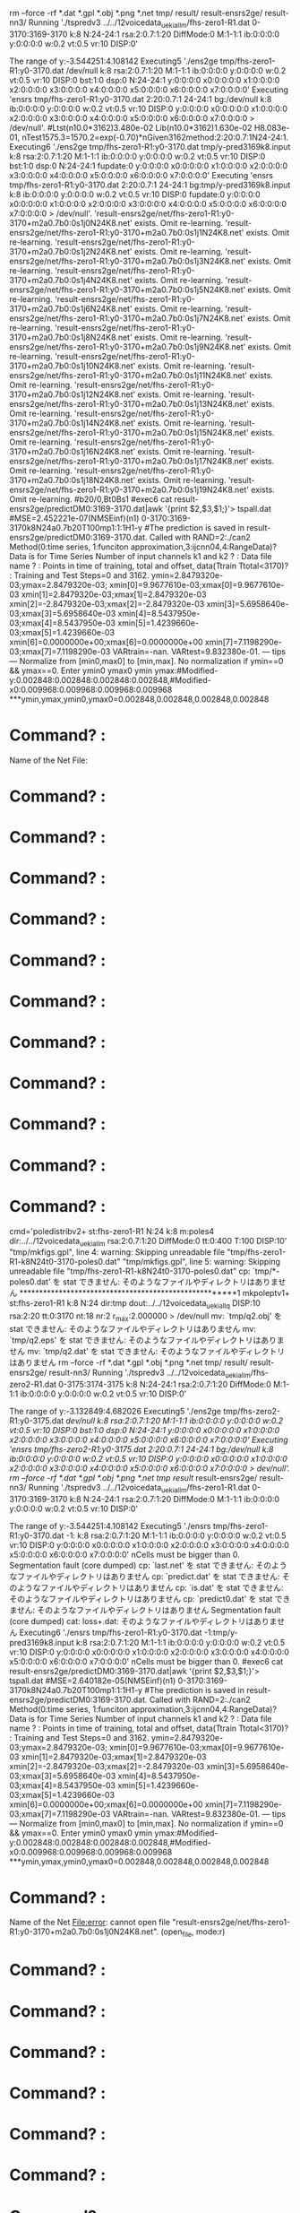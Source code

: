 rm --force -rf *.dat *.gpl *.obj *.png *.net tmp/ result/ result-ensrs2ge/ result-nn3/
Running './tspredv3 ../../12voicedata_ueki_all_m/fhs-zero1-R1.dat 0-3170:3169-3170 k:8 N:24-24:1 rsa:2:0.7:1:20 DiffMode:0 M:1-1:1 ib:0:0:0:0 y:0:0:0:0 w:0.2 vt:0.5 vr:10 DISP:0'

The range of y:-3.544251:4.108142
Executing5 './ens2ge tmp/fhs-zero1-R1:y0-3170.dat /dev/null  k:8 rsa:2:0.7:1:20 M:1-1:1 ib:0:0:0:0 y:0:0:0:0 w:0.2 vt:0.5 vr:10 DISP:0 bst:1:0 dsp:0 N:24-24:1 y:0:0:0:0 x0:0:0:0:0 x1:0:0:0:0 x2:0:0:0:0 x3:0:0:0:0 x4:0:0:0:0 x5:0:0:0:0 x6:0:0:0:0 x7:0:0:0:0'
Executing 'ensrs tmp/fhs-zero1-R1:y0-3170.dat 2:20:0.7:1 24-24:1 bg:/dev/null k:8 ib:0:0:0:0 y:0:0:0:0 w:0.2 vt:0.5 vr:10 DISP:0 y:0:0:0:0 x0:0:0:0:0 x1:0:0:0:0 x2:0:0:0:0 x3:0:0:0:0 x4:0:0:0:0 x5:0:0:0:0 x6:0:0:0:0 x7:0:0:0:0 > /dev/null'.
#Ltst(n10.0*3162)3.480e-02 Lib(n10.0*3162)1.630e-02 H8.083e-01, nTest1575.3=1570.2=exp(-0.70)*nGiven3162method:2:20:0.7:1N24-24:1.
Executing6 './ens2ge tmp/fhs-zero1-R1:y0-3170.dat tmp/y-pred3169k8.input  k:8 rsa:2:0.7:1:20 M:1-1:1 ib:0:0:0:0 y:0:0:0:0 w:0.2 vt:0.5 vr:10 DISP:0 bst:1:0 dsp:0 N:24-24:1 fupdate:0 y:0:0:0:0 x0:0:0:0:0 x1:0:0:0:0 x2:0:0:0:0 x3:0:0:0:0 x4:0:0:0:0 x5:0:0:0:0 x6:0:0:0:0 x7:0:0:0:0'
Executing 'ensrs tmp/fhs-zero1-R1:y0-3170.dat 2:20:0.7:1 24-24:1 bg:tmp/y-pred3169k8.input k:8 ib:0:0:0:0 y:0:0:0:0 w:0.2 vt:0.5 vr:10 DISP:0 fupdate:0 y:0:0:0:0 x0:0:0:0:0 x1:0:0:0:0 x2:0:0:0:0 x3:0:0:0:0 x4:0:0:0:0 x5:0:0:0:0 x6:0:0:0:0 x7:0:0:0:0 > /dev/null'.
'result-ensrs2ge/net/fhs-zero1-R1:y0-3170+m2a0.7b0:0s1j0N24K8.net' exists. Omit re-learning.
'result-ensrs2ge/net/fhs-zero1-R1:y0-3170+m2a0.7b0:0s1j1N24K8.net' exists. Omit re-learning.
'result-ensrs2ge/net/fhs-zero1-R1:y0-3170+m2a0.7b0:0s1j2N24K8.net' exists. Omit re-learning.
'result-ensrs2ge/net/fhs-zero1-R1:y0-3170+m2a0.7b0:0s1j3N24K8.net' exists. Omit re-learning.
'result-ensrs2ge/net/fhs-zero1-R1:y0-3170+m2a0.7b0:0s1j4N24K8.net' exists. Omit re-learning.
'result-ensrs2ge/net/fhs-zero1-R1:y0-3170+m2a0.7b0:0s1j5N24K8.net' exists. Omit re-learning.
'result-ensrs2ge/net/fhs-zero1-R1:y0-3170+m2a0.7b0:0s1j6N24K8.net' exists. Omit re-learning.
'result-ensrs2ge/net/fhs-zero1-R1:y0-3170+m2a0.7b0:0s1j7N24K8.net' exists. Omit re-learning.
'result-ensrs2ge/net/fhs-zero1-R1:y0-3170+m2a0.7b0:0s1j8N24K8.net' exists. Omit re-learning.
'result-ensrs2ge/net/fhs-zero1-R1:y0-3170+m2a0.7b0:0s1j9N24K8.net' exists. Omit re-learning.
'result-ensrs2ge/net/fhs-zero1-R1:y0-3170+m2a0.7b0:0s1j10N24K8.net' exists. Omit re-learning.
'result-ensrs2ge/net/fhs-zero1-R1:y0-3170+m2a0.7b0:0s1j11N24K8.net' exists. Omit re-learning.
'result-ensrs2ge/net/fhs-zero1-R1:y0-3170+m2a0.7b0:0s1j12N24K8.net' exists. Omit re-learning.
'result-ensrs2ge/net/fhs-zero1-R1:y0-3170+m2a0.7b0:0s1j13N24K8.net' exists. Omit re-learning.
'result-ensrs2ge/net/fhs-zero1-R1:y0-3170+m2a0.7b0:0s1j14N24K8.net' exists. Omit re-learning.
'result-ensrs2ge/net/fhs-zero1-R1:y0-3170+m2a0.7b0:0s1j15N24K8.net' exists. Omit re-learning.
'result-ensrs2ge/net/fhs-zero1-R1:y0-3170+m2a0.7b0:0s1j16N24K8.net' exists. Omit re-learning.
'result-ensrs2ge/net/fhs-zero1-R1:y0-3170+m2a0.7b0:0s1j17N24K8.net' exists. Omit re-learning.
'result-ensrs2ge/net/fhs-zero1-R1:y0-3170+m2a0.7b0:0s1j18N24K8.net' exists. Omit re-learning.
'result-ensrs2ge/net/fhs-zero1-R1:y0-3170+m2a0.7b0:0s1j19N24K8.net' exists. Omit re-learning.
#b20/0,Bt0Bs1
#exec6 cat result-ensrs2ge/predictDM0:3169-3170.dat|awk '{print $2,$3,$1;}'> tspall.dat
#MSE=2.452221e-07(NMSEinf)(n1) 0-3170:3169-3170k8N24a0.7b20T100mp1:1:1H1-y
#The prediction is saved in result-ensrs2ge/predictDM0:3169-3170.dat.
Called with RAND=2:./can2 
Method(0:time series, 1:funciton approximation,3:ijcnn04,4:RangeData)? Data is for Time Series
Number of input channels k1 and k2 ? : Data file name ? : Points in time of training, total and offset, data(Ttrain Ttotal<3170)? : Training and Test Steps=0 and 3162.
ymin=2.8479320e-03;ymax=2.8479320e-03;
xmin[0]=9.9677610e-03;xmax[0]=9.9677610e-03
xmin[1]=2.8479320e-03;xmax[1]=2.8479320e-03
xmin[2]=-2.8479320e-03;xmax[2]=-2.8479320e-03
xmin[3]=5.6958640e-03;xmax[3]=5.6958640e-03
xmin[4]=8.5437950e-03;xmax[4]=8.5437950e-03
xmin[5]=1.4239660e-03;xmax[5]=1.4239660e-03
xmin[6]=0.0000000e+00;xmax[6]=0.0000000e+00
xmin[7]=7.1198290e-03;xmax[7]=7.1198290e-03
VARtrain=-nan. VARtest=9.832380e-01.
--- tips ---
Normalize from [min0,max0] to [min,max].
No normalization if ymin==0 && ymax==0.
Enter ymin0 ymax0 ymin ymax:#Modified-y:0.002848:0.002848:0.002848:0.002848,#Modified-x0:0.009968:0.009968:0.009968:0.009968
***ymin,ymax,ymin0,ymax0=0.002848,0.002848,0.002848,0.002848
* Command? : 
Name of the Net File:

* Command? : 
* Command? : 
* Command? : 
* Command? : 
* Command? : 
* Command? : 
* Command? : 
* Command? : 
* Command? : 
* Command? : 
* Command? : 
cmd='poledistribv2+ st:fhs-zero1-R1 N:24 k:8 m:poles4 dir:../../12voicedata_ueki_all_m rsa:2:0.7:1:20 DiffMode:0 tt:0:400 T:100 DISP:10'
"tmp/mkfigs.gpl", line 4: warning: Skipping unreadable file "tmp/fhs-zero1-R1-k8N24t0-3170-poles0.dat"
"tmp/mkfigs.gpl", line 5: warning: Skipping unreadable file "tmp/fhs-zero1-R1-k8N24t0-3170-poles0.dat"
cp: `tmp/*-poles0.dat' を stat できません: そのようなファイルやディレクトリはありません
******************************************************1
mkpoleptv1+ st:fhs-zero1-R1 k:8 N:24 dir:tmp dout:../../12voicedata_ueki_all_q DISP:10 rsa:2:20 tt:0:3170 nt:18 nr:2 r_max:2.000000 > /dev/null
mv: `tmp/q2.obj' を stat できません: そのようなファイルやディレクトリはありません
mv: `tmp/q2.eps' を stat できません: そのようなファイルやディレクトリはありません
mv: `tmp/q2.dat' を stat できません: そのようなファイルやディレクトリはありません
rm --force -rf *.dat *.gpl *.obj *.png *.net tmp/ result/ result-ensrs2ge/ result-nn3/
Running './tspredv3 ../../12voicedata_ueki_all_m/fhs-zero2-R1.dat 0-3175:3174-3175 k:8 N:24-24:1 rsa:2:0.7:1:20 DiffMode:0 M:1-1:1 ib:0:0:0:0 y:0:0:0:0 w:0.2 vt:0.5 vr:10 DISP:0'

The range of y:-3.132849:4.682026
Executing5 './ens2ge tmp/fhs-zero2-R1:y0-3175.dat /dev/null  k:8 rsa:2:0.7:1:20 M:1-1:1 ib:0:0:0:0 y:0:0:0:0 w:0.2 vt:0.5 vr:10 DISP:0 bst:1:0 dsp:0 N:24-24:1 y:0:0:0:0 x0:0:0:0:0 x1:0:0:0:0 x2:0:0:0:0 x3:0:0:0:0 x4:0:0:0:0 x5:0:0:0:0 x6:0:0:0:0 x7:0:0:0:0'
Executing 'ensrs tmp/fhs-zero2-R1:y0-3175.dat 2:20:0.7:1 24-24:1 bg:/dev/null k:8 ib:0:0:0:0 y:0:0:0:0 w:0.2 vt:0.5 vr:10 DISP:0 y:0:0:0:0 x0:0:0:0:0 x1:0:0:0:0 x2:0:0:0:0 x3:0:0:0:0 x4:0:0:0:0 x5:0:0:0:0 x6:0:0:0:0 x7:0:0:0:0 > /dev/null'.
rm --force -rf *.dat *.gpl *.obj *.png *.net tmp/ result/ result-ensrs2ge/ result-nn3/
Running './tspredv3 ../../12voicedata_ueki_all_m/fhs-zero1-R1.dat 0-3170:3169-3170 k:8 N:24-24:1 rsa:2:0.7:1:20 DiffMode:0 M:1-1:1 ib:0:0:0:0 y:0:0:0:0 w:0.2 vt:0.5 vr:10 DISP:0'

The range of y:-3.544251:4.108142
Executing5 './ensrs tmp/fhs-zero1-R1:y0-3170.dat -1: k:8 rsa:2:0.7:1:20 M:1-1:1 ib:0:0:0:0 y:0:0:0:0 w:0.2 vt:0.5 vr:10 DISP:0 y:0:0:0:0 x0:0:0:0:0 x1:0:0:0:0 x2:0:0:0:0 x3:0:0:0:0 x4:0:0:0:0 x5:0:0:0:0 x6:0:0:0:0 x7:0:0:0:0'
nCells must be bigger than 0.
Segmentation fault (core dumped)
cp: `last.net' を stat できません: そのようなファイルやディレクトリはありません
cp: `predict.dat' を stat できません: そのようなファイルやディレクトリはありません
cp: `is.dat' を stat できません: そのようなファイルやディレクトリはありません
cp: `predict0.dat' を stat できません: そのようなファイルやディレクトリはありません
Segmentation fault (core dumped)
cat: loss+.dat: そのようなファイルやディレクトリはありません
Executing6 './ensrs tmp/fhs-zero1-R1:y0-3170.dat -1:tmp/y-pred3169k8.input k:8 rsa:2:0.7:1:20 M:1-1:1 ib:0:0:0:0 y:0:0:0:0 w:0.2 vt:0.5 vr:10 DISP:0 y:0:0:0:0 x0:0:0:0:0 x1:0:0:0:0 x2:0:0:0:0 x3:0:0:0:0 x4:0:0:0:0 x5:0:0:0:0 x6:0:0:0:0 x7:0:0:0:0'
nCells must be bigger than 0.
#exec6 cat result-ensrs2ge/predictDM0:3169-3170.dat|awk '{print $2,$3,$1;}'> tspall.dat
#MSE=2.640182e-05(NMSEinf)(n1) 0-3170:3169-3170k8N24a0.7b20T100mp1:1:1H1-y
#The prediction is saved in result-ensrs2ge/predictDM0:3169-3170.dat.
Called with RAND=2:./can2 
Method(0:time series, 1:funciton approximation,3:ijcnn04,4:RangeData)? Data is for Time Series
Number of input channels k1 and k2 ? : Data file name ? : Points in time of training, total and offset, data(Ttrain Ttotal<3170)? : Training and Test Steps=0 and 3162.
ymin=2.8479320e-03;ymax=2.8479320e-03;
xmin[0]=9.9677610e-03;xmax[0]=9.9677610e-03
xmin[1]=2.8479320e-03;xmax[1]=2.8479320e-03
xmin[2]=-2.8479320e-03;xmax[2]=-2.8479320e-03
xmin[3]=5.6958640e-03;xmax[3]=5.6958640e-03
xmin[4]=8.5437950e-03;xmax[4]=8.5437950e-03
xmin[5]=1.4239660e-03;xmax[5]=1.4239660e-03
xmin[6]=0.0000000e+00;xmax[6]=0.0000000e+00
xmin[7]=7.1198290e-03;xmax[7]=7.1198290e-03
VARtrain=-nan. VARtest=9.832380e-01.
--- tips ---
Normalize from [min0,max0] to [min,max].
No normalization if ymin==0 && ymax==0.
Enter ymin0 ymax0 ymin ymax:#Modified-y:0.002848:0.002848:0.002848:0.002848,#Modified-x0:0.009968:0.009968:0.009968:0.009968
***ymin,ymax,ymin0,ymax0=0.002848,0.002848,0.002848,0.002848
* Command? : 
Name of the Net File:error: cannot open file "result-ensrs2ge/net/fhs-zero1-R1:y0-3170+m2a0.7b0:0s1j0N24K8.net". (open_file, mode:r)


* Command? : 
* Command? : 
* Command? : 
* Command? : 
* Command? : 
* Command? : 
* Command? : 
* Command? : 
* Command? : 
* Command? : 
* Command? : 
cmd='poledistribv2+ st:fhs-zero1-R1 N:24 k:8 m:poles4 dir:../../12voicedata_ueki_all_m rsa:2:0.7:1:20 DiffMode:0 tt:0:400 T:100 DISP:10'
"tmp/mkfigs.gpl", line 4: warning: Skipping unreadable file "tmp/fhs-zero1-R1-k8N24t0-3170-poles0.dat"
"tmp/mkfigs.gpl", line 5: warning: Skipping unreadable file "tmp/fhs-zero1-R1-k8N24t0-3170-poles0.dat"
cp: `tmp/*-poles0.dat' を stat できません: そのようなファイルやディレクトリはありません
******************************************************1
mkpoleptv1+ st:fhs-zero1-R1 k:8 N:24 dir:tmp dout:../../12voicedata_ueki_all_q DISP:10 rsa:2:20 tt:0:3170 nt:18 nr:2 r_max:2.000000 > /dev/null
mv: `tmp/q2.obj' を stat できません: そのようなファイルやディレクトリはありません
mv: `tmp/q2.eps' を stat できません: そのようなファイルやディレクトリはありません
mv: `tmp/q2.dat' を stat できません: そのようなファイルやディレクトリはありません
rm --force -rf *.dat *.gpl *.obj *.png *.net tmp/ result/ result-ensrs2ge/ result-nn3/
Running './tspredv3 ../../12voicedata_ueki_all_m/fhs-zero2-R1.dat 0-3175:3174-3175 k:8 N:24-24:1 rsa:2:0.7:1:20 DiffMode:0 M:1-1:1 ib:0:0:0:0 y:0:0:0:0 w:0.2 vt:0.5 vr:10 DISP:0'

The range of y:-3.132849:4.682026
Executing5 './ensrs tmp/fhs-zero2-R1:y0-3175.dat -1: k:8 rsa:2:0.7:1:20 M:1-1:1 ib:0:0:0:0 y:0:0:0:0 w:0.2 vt:0.5 vr:10 DISP:0 y:0:0:0:0 x0:0:0:0:0 x1:0:0:0:0 x2:0:0:0:0 x3:0:0:0:0 x4:0:0:0:0 x5:0:0:0:0 x6:0:0:0:0 x7:0:0:0:0'
nCells must be bigger than 0.
Segmentation fault (core dumped)
cp: `last.net' を stat できません: そのようなファイルやディレクトリはありません
cp: `predict.dat' を stat できません: そのようなファイルやディレクトリはありません
cp: `is.dat' を stat できません: そのようなファイルやディレクトリはありません
cp: `predict0.dat' を stat できません: そのようなファイルやディレクトリはありません
Segmentation fault (core dumped)
cat: loss+.dat: そのようなファイルやディレクトリはありません
Executing6 './ensrs tmp/fhs-zero2-R1:y0-3175.dat -1:tmp/y-pred3174k8.input k:8 rsa:2:0.7:1:20 M:1-1:1 ib:0:0:0:0 y:0:0:0:0 w:0.2 vt:0.5 vr:10 DISP:0 y:0:0:0:0 x0:0:0:0:0 x1:0:0:0:0 x2:0:0:0:0 x3:0:0:0:0 x4:0:0:0:0 x5:0:0:0:0 x6:0:0:0:0 x7:0:0:0:0'
nCells must be bigger than 0.
#exec6 cat result-ensrs2ge/predictDM0:3174-3175.dat|awk '{print $2,$3,$1;}'> tspall.dat
#MSE=4.667675e-06(NMSEinf)(n1) 0-3175:3174-3175k8N24a0.7b20T100mp1:1:1H1-y
#The prediction is saved in result-ensrs2ge/predictDM0:3174-3175.dat.
Called with RAND=2:./can2 
Method(0:time series, 1:funciton approximation,3:ijcnn04,4:RangeData)? Data is for Time Series
Number of input channels k1 and k2 ? : Data file name ? : Points in time of training, total and offset, data(Ttrain Ttotal<3175)? : Training and Test Steps=0 and 3167.
ymin=-1.5679930e-03;ymax=-1.5679930e-03;
xmin[0]=0.0000000e+00;xmax[0]=0.0000000e+00
xmin[1]=1.5679930e-03;xmax[1]=1.5679930e-03
xmin[2]=1.5679930e-03;xmax[2]=1.5679930e-03
xmin[3]=0.0000000e+00;xmax[3]=0.0000000e+00
xmin[4]=0.0000000e+00;xmax[4]=0.0000000e+00
xmin[5]=-3.1359850e-03;xmax[5]=-3.1359850e-03
xmin[6]=0.0000000e+00;xmax[6]=0.0000000e+00
xmin[7]=1.5679930e-03;xmax[7]=1.5679930e-03
VARtrain=-nan. VARtest=9.892643e-01.
--- tips ---
Normalize from [min0,max0] to [min,max].
No normalization if ymin==0 && ymax==0.
Enter ymin0 ymax0 ymin ymax:#Modified-y:-0.001568:-0.001568:-0.001568:-0.001568,#Modified-x0:0.000000:0.000000:0.000000:0.000000
***ymin,ymax,ymin0,ymax0=-0.001568,-0.001568,-0.001568,-0.001568
* Command? : 
Name of the Net File:error: cannot open file "result-ensrs2ge/net/fhs-zero2-R1:y0-3175+m2a0.7b0:0s1j0N24K8.net". (open_file, mode:r)


* Command? : 
* Command? : 
* Command? : 
* Command? : 
* Command? : 
* Command? : 
* Command? : 
* Command? : 
* Command? : 
* Command? : 
* Command? : 
cmd='poledistribv2+ st:fhs-zero2-R1 N:24 k:8 m:poles4 dir:../../12voicedata_ueki_all_m rsa:2:0.7:1:20 DiffMode:0 tt:0:400 T:100 DISP:10'
"tmp/mkfigs.gpl", line 4: warning: Skipping unreadable file "tmp/fhs-zero2-R1-k8N24t0-3175-poles0.dat"
"tmp/mkfigs.gpl", line 5: warning: Skipping unreadable file "tmp/fhs-zero2-R1-k8N24t0-3175-poles0.dat"
cp: `tmp/*-poles0.dat' を stat できません: そのようなファイルやディレクトリはありません
******************************************************1
mkpoleptv1+ st:fhs-zero2-R1 k:8 N:24 dir:tmp dout:../../12voicedata_ueki_all_q DISP:10 rsa:2:20 tt:0:3175 nt:18 nr:2 r_max:2.000000 > /dev/null
mv: `tmp/q2.obj' を stat できません: そのようなファイルやディレクトリはありません
mv: `tmp/q2.eps' を stat できません: そのようなファイルやディレクトリはありません
mv: `tmp/q2.dat' を stat できません: そのようなファイルやディレクトリはありません
rm --force -rf *.dat *.gpl *.obj *.png *.net tmp/ result/ result-ensrs2ge/ result-nn3/
Running './tspredv3 ../../12voicedata_ueki_all_m/fhs-zero3-R1.dat 0-2769:2768-2769 k:8 N:24-24:1 rsa:2:0.7:1:20 DiffMode:0 M:1-1:1 ib:0:0:0:0 y:0:0:0:0 w:0.2 vt:0.5 vr:10 DISP:0'

The range of y:-3.238449:4.129593
Executing5 './ensrs tmp/fhs-zero3-R1:y0-2769.dat -1: k:8 rsa:2:0.7:1:20 M:1-1:1 ib:0:0:0:0 y:0:0:0:0 w:0.2 vt:0.5 vr:10 DISP:0 y:0:0:0:0 x0:0:0:0:0 x1:0:0:0:0 x2:0:0:0:0 x3:0:0:0:0 x4:0:0:0:0 x5:0:0:0:0 x6:0:0:0:0 x7:0:0:0:0'
nCells must be bigger than 0.
Segmentation fault (core dumped)
cp: `last.net' を stat できません: そのようなファイルやディレクトリはありません
cp: `predict.dat' を stat できません: そのようなファイルやディレクトリはありません
cp: `is.dat' を stat できません: そのようなファイルやディレクトリはありません
cp: `predict0.dat' を stat できません: そのようなファイルやディレクトリはありません
Segmentation fault (core dumped)
cat: loss+.dat: そのようなファイルやディレクトリはありません
Executing6 './ensrs tmp/fhs-zero3-R1:y0-2769.dat -1:tmp/y-pred2768k8.input k:8 rsa:2:0.7:1:20 M:1-1:1 ib:0:0:0:0 y:0:0:0:0 w:0.2 vt:0.5 vr:10 DISP:0 y:0:0:0:0 x0:0:0:0:0 x1:0:0:0:0 x2:0:0:0:0 x3:0:0:0:0 x4:0:0:0:0 x5:0:0:0:0 x6:0:0:0:0 x7:0:0:0:0'
nCells must be bigger than 0.
#exec6 cat result-ensrs2ge/predictDM0:2768-2769.dat|awk '{print $2,$3,$1;}'> tspall.dat
#MSE=7.442731e-06(NMSEinf)(n1) 0-2769:2768-2769k8N24a0.7b20T100mp1:1:1H1-y
#The prediction is saved in result-ensrs2ge/predictDM0:2768-2769.dat.
Called with RAND=2:./can2 
Method(0:time series, 1:funciton approximation,3:ijcnn04,4:RangeData)? Data is for Time Series
Number of input channels k1 and k2 ? : Data file name ? : Points in time of training, total and offset, data(Ttrain Ttotal<2769)? : Training and Test Steps=0 and 2761.
ymin=-4.0262520e-03;ymax=-4.0262520e-03;
xmin[0]=0.0000000e+00;xmax[0]=0.0000000e+00
xmin[1]=1.3420840e-03;xmax[1]=1.3420840e-03
xmin[2]=2.6841680e-03;xmax[2]=2.6841680e-03
xmin[3]=1.3420840e-03;xmax[3]=1.3420840e-03
xmin[4]=-2.6841680e-03;xmax[4]=-2.6841680e-03
xmin[5]=-1.3420840e-03;xmax[5]=-1.3420840e-03
xmin[6]=2.6841680e-03;xmax[6]=2.6841680e-03
xmin[7]=5.3683360e-03;xmax[7]=5.3683360e-03
VARtrain=-nan. VARtest=9.840637e-01.
--- tips ---
Normalize from [min0,max0] to [min,max].
No normalization if ymin==0 && ymax==0.
Enter ymin0 ymax0 ymin ymax:#Modified-y:-0.004026:-0.004026:-0.004026:-0.004026,#Modified-x0:0.000000:0.000000:0.000000:0.000000
***ymin,ymax,ymin0,ymax0=-0.004026,-0.004026,-0.004026,-0.004026
* Command? : 
Name of the Net File:error: cannot open file "result-ensrs2ge/net/fhs-zero3-R1:y0-2769+m2a0.7b0:0s1j0N24K8.net". (open_file, mode:r)


* Command? : 
* Command? : 
* Command? : 
* Command? : 
* Command? : 
* Command? : 
* Command? : 
* Command? : 
* Command? : 
* Command? : 
* Command? : 
cmd='poledistribv2+ st:fhs-zero3-R1 N:24 k:8 m:poles4 dir:../../12voicedata_ueki_all_m rsa:2:0.7:1:20 DiffMode:0 tt:0:400 T:100 DISP:10'
"tmp/mkfigs.gpl", line 4: warning: Skipping unreadable file "tmp/fhs-zero3-R1-k8N24t0-2769-poles0.dat"
"tmp/mkfigs.gpl", line 5: warning: Skipping unreadable file "tmp/fhs-zero3-R1-k8N24t0-2769-poles0.dat"
cp: `tmp/*-poles0.dat' を stat できません: そのようなファイルやディレクトリはありません
******************************************************1
mkpoleptv1+ st:fhs-zero3-R1 k:8 N:24 dir:tmp dout:../../12voicedata_ueki_all_q DISP:10 rsa:2:20 tt:0:2769 nt:18 nr:2 r_max:2.000000 > /dev/null
mv: `tmp/q2.obj' を stat できません: そのようなファイルやディレクトリはありません
mv: `tmp/q2.eps' を stat できません: そのようなファイルやディレクトリはありません
mv: `tmp/q2.dat' を stat できません: そのようなファイルやディレクトリはありません
rm --force -rf *.dat *.gpl *.obj *.png *.net tmp/ result/ result-ensrs2ge/ result-nn3/
Running './tspredv3 ../../12voicedata_ueki_all_m/fhs-zero4-R1.dat 0-2155:2154-2155 k:8 N:24-24:1 rsa:2:0.7:1:20 DiffMode:0 M:1-1:1 ib:0:0:0:0 y:0:0:0:0 w:0.2 vt:0.5 vr:10 DISP:0'

The range of y:-2.582368:3.352364
Executing5 './ensrs tmp/fhs-zero4-R1:y0-2155.dat -1: k:8 rsa:2:0.7:1:20 M:1-1:1 ib:0:0:0:0 y:0:0:0:0 w:0.2 vt:0.5 vr:10 DISP:0 y:0:0:0:0 x0:0:0:0:0 x1:0:0:0:0 x2:0:0:0:0 x3:0:0:0:0 x4:0:0:0:0 x5:0:0:0:0 x6:0:0:0:0 x7:0:0:0:0'
nCells must be bigger than 0.
Segmentation fault (core dumped)
cp: `last.net' を stat できません: そのようなファイルやディレクトリはありません
cp: `predict.dat' を stat できません: そのようなファイルやディレクトリはありません
cp: `is.dat' を stat できません: そのようなファイルやディレクトリはありません
cp: `predict0.dat' を stat できません: そのようなファイルやディレクトリはありません
Segmentation fault (core dumped)
cat: loss+.dat: そのようなファイルやディレクトリはありません
Executing6 './ensrs tmp/fhs-zero4-R1:y0-2155.dat -1:tmp/y-pred2154k8.input k:8 rsa:2:0.7:1:20 M:1-1:1 ib:0:0:0:0 y:0:0:0:0 w:0.2 vt:0.5 vr:10 DISP:0 y:0:0:0:0 x0:0:0:0:0 x1:0:0:0:0 x2:0:0:0:0 x3:0:0:0:0 x4:0:0:0:0 x5:0:0:0:0 x6:0:0:0:0 x7:0:0:0:0'
nCells must be bigger than 0.
#exec6 cat result-ensrs2ge/predictDM0:2154-2155.dat|awk '{print $2,$3,$1;}'> tspall.dat
#MSE=5.020288e-06(NMSEinf)(n1) 0-2155:2154-2155k8N24a0.7b20T100mp1:1:1H1-y
#The prediction is saved in result-ensrs2ge/predictDM0:2154-2155.dat.
Called with RAND=2:./can2 
Method(0:time series, 1:funciton approximation,3:ijcnn04,4:RangeData)? Data is for Time Series
Number of input channels k1 and k2 ? : Data file name ? : Points in time of training, total and offset, data(Ttrain Ttotal<2155)? : Training and Test Steps=0 and 2147.
ymin=2.7936370e-02;ymax=2.7936370e-02;
xmin[0]=1.3968180e-02;xmax[0]=1.3968180e-02
xmin[1]=-1.5714210e-02;xmax[1]=-1.5714210e-02
xmin[2]=8.7301140e-03;xmax[2]=8.7301140e-03
xmin[3]=3.1428410e-02;xmax[3]=3.1428410e-02
xmin[4]=1.7460230e-03;xmax[4]=1.7460230e-03
xmin[5]=-8.7301140e-03;xmax[5]=-8.7301140e-03
xmin[6]=2.9682390e-02;xmax[6]=2.9682390e-02
xmin[7]=2.7936370e-02;xmax[7]=2.7936370e-02
VARtrain=-nan. VARtest=1.001825e+00.
--- tips ---
Normalize from [min0,max0] to [min,max].
No normalization if ymin==0 && ymax==0.
Enter ymin0 ymax0 ymin ymax:#Modified-y:0.027936:0.027936:0.027936:0.027936,#Modified-x0:0.013968:0.013968:0.013968:0.013968
***ymin,ymax,ymin0,ymax0=0.027936,0.027936,0.027936,0.027936
* Command? : 
Name of the Net File:error: cannot open file "result-ensrs2ge/net/fhs-zero4-R1:y0-2155+m2a0.7b0:0s1j0N24K8.net". (open_file, mode:r)


* Command? : 
* Command? : 
* Command? : 
* Command? : 
* Command? : 
* Command? : 
* Command? : 
* Command? : 
* Command? : 
* Command? : 
* Command? : 
cmd='poledistribv2+ st:fhs-zero4-R1 N:24 k:8 m:poles4 dir:../../12voicedata_ueki_all_m rsa:2:0.7:1:20 DiffMode:0 tt:0:400 T:100 DISP:10'
"tmp/mkfigs.gpl", line 4: warning: Skipping unreadable file "tmp/fhs-zero4-R1-k8N24t0-2155-poles0.dat"
"tmp/mkfigs.gpl", line 5: warning: Skipping unreadable file "tmp/fhs-zero4-R1-k8N24t0-2155-poles0.dat"
cp: `tmp/*-poles0.dat' を stat できません: そのようなファイルやディレクトリはありません
******************************************************1
mkpoleptv1+ st:fhs-zero4-R1 k:8 N:24 dir:tmp dout:../../12voicedata_ueki_all_q DISP:10 rsa:2:20 tt:0:2155 nt:18 nr:2 r_max:2.000000 > /dev/null
mv: `tmp/q2.obj' を stat できません: そのようなファイルやディレクトリはありません
mv: `tmp/q2.eps' を stat できません: そのようなファイルやディレクトリはありません
mv: `tmp/q2.dat' を stat できません: そのようなファイルやディレクトリはありません
my Child returned <subprocess.Popen object at 0x7f842d0e8690>
cp ../../12voicedata_ueki_all_n/fhs-zero1.dat ../../12voicedata_ueki_all_m/fhs-zero1-R1.dat
my Child returned <subprocess.Popen object at 0x7f842d0e8690>
poledistribv2+ st:fhs-zero1-R1 N:24 k:8 m:poles4 dir:../../12voicedata_ueki_all_m rsa:2:0.7:1:20 DiffMode:0 tt:0:400 T:100 DISP:10
my Child returned <subprocess.Popen object at 0x7f842d0e8690>
cp tmp/*-poles0.dat ../../12voicedata_ueki_all_p/
my Child returned <subprocess.Popen object at 0x7f842d0e8690>
mkpoleptv2+ st:fhs-zero1-R1 k:8 Np:24 dir:tmp dir2:../../12voicedata_ueki_all_m dout:../../12voicedata_ueki_all_q rsa:2:20 tt:0:400 nt:18 nr:2 r_max:2 DISP:10
my Child returned <subprocess.Popen object at 0x7f842d0e8690>
my Child returned <subprocess.Popen object at 0x7f842d0e8690>
my Child returned <subprocess.Popen object at 0x7f842d0e8690>
my Child returned <subprocess.Popen object at 0x7f842d0e8690>
my Child returned <subprocess.Popen object at 0x7f842d0e8690>
my Child returned <subprocess.Popen object at 0x7f842d0e8690>
my Child returned <subprocess.Popen object at 0x7f842d0e8690>
cp ../../12voicedata_ueki_all_n/fhs-zero2.dat ../../12voicedata_ueki_all_m/fhs-zero2-R1.dat
my Child returned <subprocess.Popen object at 0x7f842d0e8690>
poledistribv2+ st:fhs-zero2-R1 N:24 k:8 m:poles4 dir:../../12voicedata_ueki_all_m rsa:2:0.7:1:20 DiffMode:0 tt:0:400 T:100 DISP:10
my Child returned <subprocess.Popen object at 0x7f842d0e8690>
cp tmp/*-poles0.dat ../../12voicedata_ueki_all_p/
my Child returned <subprocess.Popen object at 0x7f842d0e8690>
mkpoleptv2+ st:fhs-zero2-R1 k:8 Np:24 dir:tmp dir2:../../12voicedata_ueki_all_m dout:../../12voicedata_ueki_all_q rsa:2:20 tt:0:400 nt:18 nr:2 r_max:2 DISP:10
my Child returned <subprocess.Popen object at 0x7f842d0e8690>
my Child returned <subprocess.Popen object at 0x7f842d0e8690>
my Child returned <subprocess.Popen object at 0x7f842d0e8690>
my Child returned <subprocess.Popen object at 0x7f842d0e8690>
my Child returned <subprocess.Popen object at 0x7f842d0e8690>
my Child returned <subprocess.Popen object at 0x7f842d0e8690>
my Child returned <subprocess.Popen object at 0x7f842d0e8690>
cp ../../12voicedata_ueki_all_n/fhs-zero3.dat ../../12voicedata_ueki_all_m/fhs-zero3-R1.dat
my Child returned <subprocess.Popen object at 0x7f842d0e8690>
poledistribv2+ st:fhs-zero3-R1 N:24 k:8 m:poles4 dir:../../12voicedata_ueki_all_m rsa:2:0.7:1:20 DiffMode:0 tt:0:400 T:100 DISP:10
my Child returned <subprocess.Popen object at 0x7f842d0e8690>
cp tmp/*-poles0.dat ../../12voicedata_ueki_all_p/
my Child returned <subprocess.Popen object at 0x7f842d0e8690>
mkpoleptv2+ st:fhs-zero3-R1 k:8 Np:24 dir:tmp dir2:../../12voicedata_ueki_all_m dout:../../12voicedata_ueki_all_q rsa:2:20 tt:0:400 nt:18 nr:2 r_max:2 DISP:10
my Child returned <subprocess.Popen object at 0x7f842d0e8690>
my Child returned <subprocess.Popen object at 0x7f842d0e8690>
my Child returned <subprocess.Popen object at 0x7f842d0e8690>
my Child returned <subprocess.Popen object at 0x7f842d0e8690>
my Child returned <subprocess.Popen object at 0x7f842d0e8690>
my Child returned <subprocess.Popen object at 0x7f842d0e8690>
my Child returned <subprocess.Popen object at 0x7f842d0e8690>
cp ../../12voicedata_ueki_all_n/fhs-zero4.dat ../../12voicedata_ueki_all_m/fhs-zero4-R1.dat
my Child returned <subprocess.Popen object at 0x7f842d0e8690>
poledistribv2+ st:fhs-zero4-R1 N:24 k:8 m:poles4 dir:../../12voicedata_ueki_all_m rsa:2:0.7:1:20 DiffMode:0 tt:0:400 T:100 DISP:10
my Child returned <subprocess.Popen object at 0x7f842d0e8690>
cp tmp/*-poles0.dat ../../12voicedata_ueki_all_p/
my Child returned <subprocess.Popen object at 0x7f842d0e8690>
mkpoleptv2+ st:fhs-zero4-R1 k:8 Np:24 dir:tmp dir2:../../12voicedata_ueki_all_m dout:../../12voicedata_ueki_all_q rsa:2:20 tt:0:400 nt:18 nr:2 r_max:2 DISP:10
my Child returned <subprocess.Popen object at 0x7f842d0e8690>
my Child returned <subprocess.Popen object at 0x7f842d0e8690>
my Child returned <subprocess.Popen object at 0x7f842d0e8690>
my Child returned <subprocess.Popen object at 0x7f842d0e8690>
my Child retrm --force -rf *.dat *.gpl *.obj *.png *.net tmp/ result/ result-ensrs2ge/ result-nn3/
Running './tspredv3 ../../12voicedata_ueki_all_m/fhs-zero5-R1.dat 0-2118:2117-2118 k:8 N:24-24:1 rsa:2:0.7:1:20 DiffMode:0 M:1-1:1 ib:0:0:0:0 y:0:0:0:0 w:0.2 vt:0.5 vr:10 DISP:0'

The range of y:-3.031764:4.705222
Executing5 './ensrs tmp/fhs-zero5-R1:y0-2118.dat -1: k:8 rsa:2:0.7:1:20 M:1-1:1 ib:0:0:0:0 y:0:0:0:0 w:0.2 vt:0.5 vr:10 DISP:0 y:0:0:0:0 x0:0:0:0:0 x1:0:0:0:0 x2:0:0:0:0 x3:0:0:0:0 x4:0:0:0:0 x5:0:0:0:0 x6:0:0:0:0 x7:0:0:0:0'
nCells must be bigger than 0.
Segmentation fault (core dumped)
cp: `last.net' を stat できません: そのようなファイルやディレクトリはありません
cp: `predict.dat' を stat できません: そのようなファイルやディレクトリはありません
cp: `is.dat' を stat できません: そのようなファイルやディレクトリはありません
cp: `predict0.dat' を stat できません: そのようなファイルやディレクトリはありません
Segmentation fault (core dumped)
cat: loss+.dat: そのようなファイルやディレクトリはありません
Executing6 './ensrs tmp/fhs-zero5-R1:y0-2118.dat -1:tmp/y-pred2117k8.input k:8 rsa:2:0.7:1:20 M:1-1:1 ib:0:0:0:0 y:0:0:0:0 w:0.2 vt:0.5 vr:10 DISP:0 y:0:0:0:0 x0:0:0:0:0 x1:0:0:0:0 x2:0:0:0:0 x3:0:0:0:0 x4:0:0:0:0 x5:0:0:0:0 x6:0:0:0:0 x7:0:0:0:0'
nCells must be bigger than 0.
#exec6 cat result-ensrs2ge/predictDM0:2117-2118.dat|awk '{print $2,$3,$1;}'> tspall.dat
#MSE=2.862691e-05(NMSEinf)(n1) 0-2118:2117-2118k8N24a0.7b20T100mp1:1:1H1-y
#The prediction is saved in result-ensrs2ge/predictDM0:2117-2118.dat.
Called with RAND=2:./can2 
Method(0:time series, 1:funciton approximation,3:ijcnn04,4:RangeData)? Data is for Time Series
Number of input channels k1 and k2 ? : Data file name ? : Points in time of training, total and offset, data(Ttrain Ttotal<2118)? : Training and Test Steps=0 and 2110.
ymin=-8.2254720e-01;ymax=-8.2254720e-01;
xmin[0]=-7.6266830e-01;xmax[0]=-7.6266830e-01
xmin[1]=-8.3200180e-01;xmax[1]=-8.3200180e-01
xmin[2]=-9.6751720e-01;xmax[2]=-9.6751720e-01
xmin[3]=-9.3285050e-01;xmax[3]=-9.3285050e-01
xmin[4]=-8.0994110e-01;xmax[4]=-8.0994110e-01
xmin[5]=-7.2169850e-01;xmax[5]=-7.2169850e-01
xmin[6]=-5.1054660e-01;xmax[6]=-5.1054660e-01
xmin[7]=-9.4545660e-02;xmax[7]=-9.4545660e-02
VARtrain=-nan. VARtest=9.864761e-01.
--- tips ---
Normalize from [min0,max0] to [min,max].
No normalization if ymin==0 && ymax==0.
Enter ymin0 ymax0 ymin ymax:#Modified-y:-0.822547:-0.822547:-0.822547:-0.822547,#Modified-x0:-0.762668:-0.762668:-0.762668:-0.762668
***ymin,ymax,ymin0,ymax0=-0.822547,-0.822547,-0.822547,-0.822547
* Command? : 
Name of the Net File:error: cannot open file "result-ensrs2ge/net/fhs-zero5-R1:y0-2118+m2a0.7b0:0s1j0N24K8.net". (open_file, mode:r)


* Command? : 
* Command? : 
* Command? : 
* Command? : 
* Command? : 
* Command? : 
* Command? : 
* Command? : 
* Command? : 
* Command? : 
* Command? : 
cmd='poledistribv2+ st:fhs-zero5-R1 N:24 k:8 m:poles4 dir:../../12voicedata_ueki_all_m rsa:2:0.7:1:20 DiffMode:0 tt:0:400 T:100 DISP:10'
"tmp/mkfigs.gpl", line 4: warning: Skipping unreadable file "tmp/fhs-zero5-R1-k8N24t0-2118-poles0.dat"
"tmp/mkfigs.gpl", line 5: warning: Skipping unreadable file "tmp/fhs-zero5-R1-k8N24t0-2118-poles0.dat"
cp: `tmp/*-poles0.dat' を stat できません: そのようなファイルやディレクトリはありません
******************************************************1
mkpoleptv1+ st:fhs-zero5-R1 k:8 N:24 dir:tmp dout:../../12voicedata_ueki_all_q DISP:10 rsa:2:20 tt:0:2118 nt:18 nr:2 r_max:2.000000 > /dev/null
mv: `tmp/q2.obj' を stat できません: そのようなファイルやディレクトリはありません
mv: `tmp/q2.eps' を stat できません: そのようなファイルやディレクトリはありません
mv: `tmp/q2.dat' を stat できません: そのようなファイルやディレクトリはありません
rm --force -rf *.dat *.gpl *.obj *.png *.net tmp/ result/ result-ensrs2ge/ result-nn3/
Running './tspredv3 ../../12voicedata_ueki_all_m/fhs-zero6-R1.dat 0-2328:2327-2328 k:8 N:24-24:1 rsa:2:0.7:1:20 DiffMode:0 M:1-1:1 ib:0:0:0:0 y:0:0:0:0 w:0.2 vt:0.5 vr:10 DISP:0'

The range of y:-3.608317:4.000525
Executing5 './ensrs tmp/fhs-zero6-R1:y0-2328.dat -1: k:8 rsa:2:0.7:1:20 M:1-1:1 ib:0:0:0:0 y:0:0:0:0 w:0.2 vt:0.5 vr:10 DISP:0 y:0:0:0:0 x0:0:0:0:0 x1:0:0:0:0 x2:0:0:0:0 x3:0:0:0:0 x4:0:0:0:0 x5:0:0:0:0 x6:0:0:0:0 x7:0:0:0:0'
nCells must be bigger than 0.
Segmentation fault (core dumped)
cp: `last.net' を stat できません: そのようなファイルやディレクトリはありません
cp: `predict.dat' を stat できません: そのようなファイルやディレクトリはありません
cp: `is.dat' を stat できません: そのようなファイルやディレクトリはありません
cp: `predict0.dat' を stat できません: そのようなファイルやディレクトリはありません
Segmentation fault (core dumped)
cat: loss+.dat: そのようなファイルやディレクトリはありません
Executing6 './ensrs tmp/fhs-zero6-R1:y0-2328.dat -1:tmp/y-pred2327k8.input k:8 rsa:2:0.7:1:20 M:1-1:1 ib:0:0:0:0 y:0:0:0:0 w:0.2 vt:0.5 vr:10 DISP:0 y:0:0:0:0 x0:0:0:0:0 x1:0:0:0:0 x2:0:0:0:0 x3:0:0:0:0 x4:0:0:0:0 x5:0:0:0:0 x6:0:0:0:0 x7:0:0:0:0'
nCells must be bigger than 0.
#exec6 cat result-ensrs2ge/predictDM0:2327-2328.dat|awk '{print $2,$3,$1;}'> tspall.dat
#MSE=2.937618e-05(NMSEinf)(n1) 0-2328:2327-2328k8N24a0.7b20T100mp1:1:1H1-y
#The prediction is saved in result-ensrs2ge/predictDM0:2327-2328.dat.
Called with RAND=2:./can2 
Method(0:time series, 1:funciton approximation,3:ijcnn04,4:RangeData)? Data is for Time Series
Number of input channels k1 and k2 ? : Data file name ? : Points in time of training, total and offset, data(Ttrain Ttotal<2328)? : Training and Test Steps=0 and 2320.
ymin=0.0000000e+00;ymax=0.0000000e+00;
xmin[0]=-2.0113250e-03;xmax[0]=-2.0113250e-03
xmin[1]=2.0113250e-03;xmax[1]=2.0113250e-03
xmin[2]=-2.0113250e-03;xmax[2]=-2.0113250e-03
xmin[3]=2.0113250e-03;xmax[3]=2.0113250e-03
xmin[4]=2.0113250e-03;xmax[4]=2.0113250e-03
xmin[5]=0.0000000e+00;xmax[5]=0.0000000e+00
xmin[6]=0.0000000e+00;xmax[6]=0.0000000e+00
xmin[7]=0.0000000e+00;xmax[7]=0.0000000e+00
VARtrain=-nan. VARtest=9.715517e-01.
--- tips ---
Normalize from [min0,max0] to [min,max].
No normalization if ymin==0 && ymax==0.
Enter ymin0 ymax0 ymin ymax:#Modified-y:0.000000:0.000000:0.000000:0.000000,#Modified-x0:-0.002011:-0.002011:-0.002011:-0.002011
***ymin,ymax,ymin0,ymax0=0.000000,0.000000,0.000000,0.000000
* Command? : 
Name of the Net File:error: cannot open file "result-ensrs2ge/net/fhs-zero6-R1:y0-2328+m2a0.7b0:0s1j0N24K8.net". (open_file, mode:r)


* Command? : 
* Command? : 
* Command? : 
* Command? : 
* Command? : 
* Command? : 
* Command? : 
* Command? : 
* Command? : 
* Command? : 
* Command? : 
cmd='poledistribv2+ st:fhs-zero6-R1 N:24 k:8 m:poles4 dir:../../12voicedata_ueki_all_m rsa:2:0.7:1:20 DiffMode:0 tt:0:400 T:100 DISP:10'
"tmp/mkfigs.gpl", line 4: warning: Skipping unreadable file "tmp/fhs-zero6-R1-k8N24t0-2328-poles0.dat"
"tmp/mkfigs.gpl", line 5: warning: Skipping unreadable file "tmp/fhs-zero6-R1-k8N24t0-2328-poles0.dat"
cp: `tmp/*-poles0.dat' を stat できません: そのようなファイルやディレクトリはありません
******************************************************1
mkpoleptv1+ st:fhs-zero6-R1 k:8 N:24 dir:tmp dout:../../12voicedata_ueki_all_q DISP:10 rsa:2:20 tt:0:2328 nt:18 nr:2 r_max:2.000000 > /dev/null
mv: `tmp/q2.obj' を stat できません: そのようなファイルやディレクトリはありません
mv: `tmp/q2.eps' を stat できません: そのようなファイルやディレクトリはありません
mv: `tmp/q2.dat' を stat できません: そのようなファイルやディレクトリはありません
rm --force -rf *.dat *.gpl *.obj *.png *.net tmp/ result/ result-ensrs2ge/ result-nn3/
Running './tspredv3 ../../12voicedata_ueki_all_m/fhs-zero7-R1.dat 0-3019:3018-3019 k:8 N:24-24:1 rsa:2:0.7:1:20 DiffMode:0 M:1-1:1 ib:0:0:0:0 y:0:0:0:0 w:0.2 vt:0.5 vr:10 DISP:0'

The range of y:-3.427131:3.914721
Executing5 './ensrs tmp/fhs-zero7-R1:y0-3019.dat -1: k:8 rsa:2:0.7:1:20 M:1-1:1 ib:0:0:0:0 y:0:0:0:0 w:0.2 vt:0.5 vr:10 DISP:0 y:0:0:0:0 x0:0:0:0:0 x1:0:0:0:0 x2:0:0:0:0 x3:0:0:0:0 x4:0:0:0:0 x5:0:0:0:0 x6:0:0:0:0 x7:0:0:0:0'
nCells must be bigger than 0.
Segmentation fault (core dumped)
cp: `last.net' を stat できません: そのようなファイルやディレクトリはありません
cp: `predict.dat' を stat できません: そのようなファイルやディレクトリはありません
cp: `is.dat' を stat できません: そのようなファイルやディレクトリはありません
cp: `predict0.dat' を stat できません: そのようなファイルやディレクトリはありません
Segmentation fault (core dumped)
cat: loss+.dat: そのようなファイルやディレクトリはありません
Executing6 './ensrs tmp/fhs-zero7-R1:y0-3019.dat -1:tmp/y-pred3018k8.input k:8 rsa:2:0.7:1:20 M:1-1:1 ib:0:0:0:0 y:0:0:0:0 w:0.2 vt:0.5 vr:10 DISP:0 y:0:0:0:0 x0:0:0:0:0 x1:0:0:0:0 x2:0:0:0:0 x3:0:0:0:0 x4:0:0:0:0 x5:0:0:0:0 x6:0:0:0:0 x7:0:0:0:0'
nCells must be bigger than 0.
#exec6 cat result-ensrs2ge/predictDM0:3018-3019.dat|awk '{print $2,$3,$1;}'> tspall.dat
#MSE=1.075637e-05(NMSEinf)(n1) 0-3019:3018-3019k8N24a0.7b20T100mp1:1:1H1-y
#The prediction is saved in result-ensrs2ge/predictDM0:3018-3019.dat.
Called with RAND=2:./can2 
Method(0:time series, 1:funciton approximation,3:ijcnn04,4:RangeData)? Data is for Time Series
Number of input channels k1 and k2 ? : Data file name ? : Points in time of training, total and offset, data(Ttrain Ttotal<3019)? : Training and Test Steps=0 and 3011.
ymin=2.3329690e-03;ymax=2.3329690e-03;
xmin[0]=0.0000000e+00;xmax[0]=0.0000000e+00
xmin[1]=2.3329690e-03;xmax[1]=2.3329690e-03
xmin[2]=-2.3329690e-03;xmax[2]=-2.3329690e-03
xmin[3]=-2.3329690e-03;xmax[3]=-2.3329690e-03
xmin[4]=0.0000000e+00;xmax[4]=0.0000000e+00
xmin[5]=2.3329690e-03;xmax[5]=2.3329690e-03
xmin[6]=0.0000000e+00;xmax[6]=0.0000000e+00
xmin[7]=0.0000000e+00;xmax[7]=0.0000000e+00
VARtrain=-nan. VARtest=9.335769e-01.
--- tips ---
Normalize from [min0,max0] to [min,max].
No normalization if ymin==0 && ymax==0.
Enter ymin0 ymax0 ymin ymax:#Modified-y:0.002333:0.002333:0.002333:0.002333,#Modified-x0:0.000000:0.000000:0.000000:0.000000
***ymin,ymax,ymin0,ymax0=0.002333,0.002333,0.002333,0.002333
* Command? : 
Name of the Net File:error: cannot open file "result-ensrs2ge/net/fhs-zero7-R1:y0-3019+m2a0.7b0:0s1j0N24K8.net". (open_file, mode:r)


* Command? : 
* Command? : 
* Command? : 
* Command? : 
* Command? : 
* Command? : 
* Command? : 
* Command? : 
* Command? : 
* Command? : 
* Command? : 
cmd='poledistribv2+ st:fhs-zero7-R1 N:24 k:8 m:poles4 dir:../../12voicedata_ueki_all_m rsa:2:0.7:1:20 DiffMode:0 tt:0:400 T:100 DISP:10'
"tmp/mkfigs.gpl", line 4: warning: Skipping unreadable file "tmp/fhs-zero7-R1-k8N24t0-3019-poles0.dat"
"tmp/mkfigs.gpl", line 5: warning: Skipping unreadable file "tmp/fhs-zero7-R1-k8N24t0-3019-poles0.dat"
cp: `tmp/*-poles0.dat' を stat できません: そのようなファイルやディレクトリはありません
******************************************************1
mkpoleptv1+ st:fhs-zero7-R1 k:8 N:24 dir:tmp dout:../../12voicedata_ueki_all_q DISP:10 rsa:2:20 tt:0:3019 nt:18 nr:2 r_max:2.000000 > /dev/null
mv: `tmp/q2.obj' を stat できません: そのようなファイルやディレクトリはありません
mv: `tmp/q2.eps' を stat できません: そのようなファイルやディレクトリはありません
mv: `tmp/q2.dat' を stat できません: そのようなファイルやディレクトリはありません
rm --force -rf *.dat *.gpl *.obj *.png *.net tmp/ result/ result-ensrs2ge/ result-nn3/
Running './tspredv3 ../../12voicedata_ueki_all_m/fhs-zero8-R1.dat 0-2129:2128-2129 k:8 N:24-24:1 rsa:2:0.7:1:20 DiffMode:0 M:1-1:1 ib:0:0:0:0 y:0:0:0:0 w:0.2 vt:0.5 vr:10 DISP:0'

The range of y:-2.994625:3.138491
Executing5 './ensrs tmp/fhs-zero8-R1:y0-2129.dat -1: k:8 rsa:2:0.7:1:20 M:1-1:1 ib:0:0:0:0 y:0:0:0:0 w:0.2 vt:0.5 vr:10 DISP:0 y:0:0:0:0 x0:0:0:0:0 x1:0:0:0:0 x2:0:0:0:0 x3:0:0:0:0 x4:0:0:0:0 x5:0:0:0:0 x6:0:0:0:0 x7:0:0:0:0'
nCells must be bigger than 0.
Segmentation fault (core dumped)
cp: `last.net' を stat できません: そのようなファイルやディレクトリはありません
cp: `predict.dat' を stat できません: そのようなファイルやディレクトリはありません
cp: `is.dat' を stat できません: そのようなファイルやディレクトリはありません
cp: `predict0.dat' を stat できません: そのようなファイルやディレクトリはありません
Segmentation fault (core dumped)
cat: loss+.dat: そのようなファイルやディレクトリはありません
Executing6 './ensrs tmp/fhs-zero8-R1:y0-2129.dat -1:tmp/y-pred2128k8.input k:8 rsa:2:0.7:1:20 M:1-1:1 ib:0:0:0:0 y:0:0:0:0 w:0.2 vt:0.5 vr:10 DISP:0 y:0:0:0:0 x0:0:0:0:0 x1:0:0:0:0 x2:0:0:0:0 x3:0:0:0:0 x4:0:0:0:0 x5:0:0:0:0 x6:0:0:0:0 x7:0:0:0:0'
nCells must be bigger than 0.
#exec6 cat result-ensrs2ge/predictDM0:2128-2129.dat|awk '{print $2,$3,$1;}'> tspall.dat
#MSE=1.107045e-02(NMSEinf)(n1) 0-2129:2128-2129k8N24a0.7b20T100mp1:1:1H1-y
#The prediction is saved in result-ensrs2ge/predictDM0:2128-2129.dat.
Called with RAND=2:./can2 
Method(0:time series, 1:funciton approximation,3:ijcnn04,4:RangeData)? Data is for Time Series
Number of input channels k1 and k2 ? : Data file name ? : Points in time of training, total and offset, data(Ttrain Ttotal<2129)? : Training and Test Steps=0 and 2121.
ymin=0.0000000e+00;ymax=0.0000000e+00;
xmin[0]=-2.2133220e-03;xmax[0]=-2.2133220e-03
xmin[1]=0.0000000e+00;xmax[1]=0.0000000e+00
xmin[2]=0.0000000e+00;xmax[2]=0.0000000e+00
xmin[3]=-2.2133220e-03;xmax[3]=-2.2133220e-03
xmin[4]=-2.2133220e-03;xmax[4]=-2.2133220e-03
xmin[5]=0.0000000e+00;xmax[5]=0.0000000e+00
xmin[6]=2.2133220e-03;xmax[6]=2.2133220e-03
xmin[7]=-2.2133220e-03;xmax[7]=-2.2133220e-03
VARtrain=-nan. VARtest=9.882130e-01.
--- tips ---
Normalize from [min0,max0] to [min,max].
No normalization if ymin==0 && ymax==0.
Enter ymin0 ymax0 ymin ymax:#Modified-y:0.000000:0.000000:0.000000:0.000000,#Modified-x0:-0.002213:-0.002213:-0.002213:-0.002213
***ymin,ymax,ymin0,ymax0=0.000000,0.000000,0.000000,0.000000
* Command? : 
Name of the Net File:error: cannot open file "result-ensrs2ge/net/fhs-zero8-R1:y0-2129+m2a0.7b0:0s1j0N24K8.net". (open_file, mode:r)


* Command? : 
* Command? : 
* Command? : 
* Command? : 
* Command? : 
* Command? : 
* Command? : 
* Command? : 
* Command? : 
* Command? : 
* Command? : 
cmd='poledistribv2+ st:fhs-zero8-R1 N:24 k:8 m:poles4 dir:../../12voicedata_ueki_all_m rsa:2:0.7:1:20 DiffMode:0 tt:0:400 T:100 DISP:10'
"tmp/mkfigs.gpl", line 4: warning: Skipping unreadable file "tmp/fhs-zero8-R1-k8N24t0-2129-poles0.dat"
"tmp/mkfigs.gpl", line 5: warning: Skipping unreadable file "tmp/fhs-zero8-R1-k8N24t0-2129-poles0.dat"
cp: `tmp/*-poles0.dat' を stat できません: そのようなファイルやディレクトリはありません
******************************************************1
mkpoleptv1+ st:fhs-zero8-R1 k:8 N:24 dir:tmp dout:../../12voicedata_ueki_all_q DISP:10 rsa:2:20 tt:0:2129 nt:18 nr:2 r_max:2.000000 > /dev/null
mv: `tmp/q2.obj' を stat できません: そのようなファイルやディレクトリはありません
urned <subprocess.Popen object at 0x7f842d0e8690>
my Child returned <subprocess.Popen object at 0x7f842d0e8690>
my Child returned <subprocess.Popen object at 0x7f842d0e8690>
cp ../../12voicedata_ueki_all_n/fhs-zero5.dat ../../12voicedata_ueki_all_m/fhs-zero5-R1.dat
my Child returned <subprocess.Popen object at 0x7f842d0e8690>
poledistribv2+ st:fhs-zero5-R1 N:24 k:8 m:poles4 dir:../../12voicedata_ueki_all_m rsa:2:0.7:1:20 DiffMode:0 tt:0:400 T:100 DISP:10
my Child returned <subprocess.Popen object at 0x7f842d0e8690>
cp tmp/*-poles0.dat ../../12voicedata_ueki_all_p/
my Child returned <subprocess.Popen object at 0x7f842d0e8690>
mkpoleptv2+ st:fhs-zero5-R1 k:8 Np:24 dir:tmp dir2:../../12voicedata_ueki_all_m dout:../../12voicedata_ueki_all_q rsa:2:20 tt:0:400 nt:18 nr:2 r_max:2 DISP:10
my Child returned <subprocess.Popen object at 0x7f842d0e8690>
my Child returned <subprocess.Popen object at 0x7f842d0e8690>
my Child returned <subprocess.Popen object at 0x7f842d0e8690>
my Child returned <subprocess.Popen object at 0x7f842d0e8690>
my Child returned <subprocess.Popen object at 0x7f842d0e8690>
my Child returned <subprocess.Popen object at 0x7f842d0e8690>
my Child returned <subprocess.Popen object at 0x7f842d0e8690>
cp ../../12voicedata_ueki_all_n/fhs-zero6.dat ../../12voicedata_ueki_all_m/fhs-zero6-R1.dat
my Child returned <subprocess.Popen object at 0x7f842d0e8690>
poledistribv2+ st:fhs-zero6-R1 N:24 k:8 m:poles4 dir:../../12voicedata_ueki_all_m rsa:2:0.7:1:20 DiffMode:0 tt:0:400 T:100 DISP:10
my Child returned <subprocess.Popen object at 0x7f842d0e8690>
cp tmp/*-poles0.dat ../../12voicedata_ueki_all_p/
my Child returned <subprocess.Popen object at 0x7f842d0e8690>
mkpoleptv2+ st:fhs-zero6-R1 k:8 Np:24 dir:tmp dir2:../../12voicedata_ueki_all_m dout:../../12voicedata_ueki_all_q rsa:2:20 tt:0:400 nt:18 nr:2 r_max:2 DISP:10
my Child returned <subprocess.Popen object at 0x7f842d0e8690>
my Child returned <subprocess.Popen object at 0x7f842d0e8690>
my Child returned <subprocess.Popen object at 0x7f842d0e8690>
my Child returned <subprocess.Popen object at 0x7f842d0e8690>
my Child returned <subprocess.Popen object at 0x7f842d0e8690>
my Child returned <subprocess.Popen object at 0x7f842d0e8690>
my Child returned <subprocess.Popen object at 0x7f842d0e8690>
cp ../../12voicedata_ueki_all_n/fhs-zero7.dat ../../12voicedata_ueki_all_m/fhs-zero7-R1.dat
my Child returned <subprocess.Popen object at 0x7f842d0e8690>
poledistribv2+ st:fhs-zero7-R1 N:24 k:8 m:poles4 dir:../../12voicedata_ueki_all_m rsa:2:0.7:1:20 DiffMode:0 tt:0:400 T:100 DISP:10
my Child returned <subprocess.Popen object at 0x7f842d0e8690>
cp tmp/*-poles0.dat ../../12voicedata_ueki_all_p/
my Child returned <subprocess.Popen object at 0x7f842d0e8690>
mkpoleptv2+ st:fhs-zero7-R1 k:8 Np:24 dir:tmp dir2:../../12voicedata_ueki_all_m dout:../../12voicedata_ueki_all_q rsa:2:20 tt:0:400 nt:18 nr:2 r_max:2 DISP:10
my Child returned <subprocess.Popen object at 0x7f842d0e8690>
my Child returned <subprocess.Popen object at 0x7f842d0e8690>
my Child returned <subprocess.Popen object at 0x7f842d0e8690>
my Child returned <subprocess.Popen object at 0x7f842d0e8690>
my Child returned <subprocess.Popen object at 0x7f842d0e8690>
my Child returned <subprocess.Popen object at 0x7f842d0e8690>
my Child returned <subprocess.Popen object at 0x7f842d0e8690>
cp ../../12voicedata_ueki_all_n/fhs-zero8.dat ../../12voicedata_ueki_all_m/fhs-zero8-R1.dat
my Child returned <subprocess.Popen object at 0x7f842d0e8690>
poledistribv2+ st:fhs-zero8-R1 N:24 k:8 m:poles4 dir:../../12voicedata_ueki_all_m rsa:2:0.7:1:20 DiffMode:0 tt:0:400 T:100 DISP:10
my Child returned <subprocess.Popen object at 0x7f842d0e8690>
cp tmp/*-poles0.dat ../../12voicedata_ueki_all_p/
my Child returned <subprocess.Popen object at 0x7f842d0e8690>
mkpoleptv2+ st:fhs-zero8-R1 k:8 Np:24 dir:tmp dir2:../../12voicedata_ueki_all_m dout:../../12voicedata_ueki_all_q rsa:2:20 tt:0:400 nt:18 nr:2 r_max:2 DISP:10
my Child returned <subprocess.Popen object at 0x7f842d0e8690>
my Child returned <subprocess.Popen object at 0x7f842d0e8690>
my Child returned <subprmv: `tmp/q2.eps' を stat できません: そのようなファイルやディレクトリはありません
mv: `tmp/q2.dat' を stat できません: そのようなファイルやディレクトリはありません
rm --force -rf *.dat *.gpl *.obj *.png *.net tmp/ result/ result-ensrs2ge/ result-nn3/
Running './tspredv3 ../../12voicedata_ueki_all_m/fhs-zero9-R1.dat 0-2451:2450-2451 k:8 N:24-24:1 rsa:2:0.7:1:20 DiffMode:0 M:1-1:1 ib:0:0:0:0 y:0:0:0:0 w:0.2 vt:0.5 vr:10 DISP:0'

The range of y:-2.620417:3.493395
Executing5 './ensrs tmp/fhs-zero9-R1:y0-2451.dat -1: k:8 rsa:2:0.7:1:20 M:1-1:1 ib:0:0:0:0 y:0:0:0:0 w:0.2 vt:0.5 vr:10 DISP:0 y:0:0:0:0 x0:0:0:0:0 x1:0:0:0:0 x2:0:0:0:0 x3:0:0:0:0 x4:0:0:0:0 x5:0:0:0:0 x6:0:0:0:0 x7:0:0:0:0'
nCells must be bigger than 0.
Segmentation fault (core dumped)
cp: `last.net' を stat できません: そのようなファイルやディレクトリはありません
cp: `predict.dat' を stat できません: そのようなファイルやディレクトリはありません
cp: `is.dat' を stat できません: そのようなファイルやディレクトリはありません
cp: `predict0.dat' を stat できません: そのようなファイルやディレクトリはありません
Segmentation fault (core dumped)
cat: loss+.dat: そのようなファイルやディレクトリはありません
Executing6 './ensrs tmp/fhs-zero9-R1:y0-2451.dat -1:tmp/y-pred2450k8.input k:8 rsa:2:0.7:1:20 M:1-1:1 ib:0:0:0:0 y:0:0:0:0 w:0.2 vt:0.5 vr:10 DISP:0 y:0:0:0:0 x0:0:0:0:0 x1:0:0:0:0 x2:0:0:0:0 x3:0:0:0:0 x4:0:0:0:0 x5:0:0:0:0 x6:0:0:0:0 x7:0:0:0:0'
nCells must be bigger than 0.
#exec6 cat result-ensrs2ge/predictDM0:2450-2451.dat|awk '{print $2,$3,$1;}'> tspall.dat
#MSE=1.755786e-04(NMSEinf)(n1) 0-2451:2450-2451k8N24a0.7b20T100mp1:1:1H1-y
#The prediction is saved in result-ensrs2ge/predictDM0:2450-2451.dat.
Called with RAND=2:./can2 
Method(0:time series, 1:funciton approximation,3:ijcnn04,4:RangeData)? Data is for Time Series
Number of input channels k1 and k2 ? : Data file name ? : Points in time of training, total and offset, data(Ttrain Ttotal<2451)? : Training and Test Steps=0 and 2443.
ymin=2.2269840e-02;ymax=2.2269840e-02;
xmin[0]=-7.7202100e-02;xmax[0]=-7.7202100e-02
xmin[1]=4.4539670e-03;xmax[1]=4.4539670e-03
xmin[2]=6.9778820e-02;xmax[2]=6.9778820e-02
xmin[3]=-3.1177770e-02;xmax[3]=-3.1177770e-02
xmin[4]=-5.7901570e-02;xmax[4]=-5.7901570e-02
xmin[5]=4.8993640e-02;xmax[5]=4.8993640e-02
xmin[6]=4.1570360e-02;xmax[6]=4.1570360e-02
xmin[7]=-6.2355540e-02;xmax[7]=-6.2355540e-02
VARtrain=-nan. VARtest=1.000809e+00.
--- tips ---
Normalize from [min0,max0] to [min,max].
No normalization if ymin==0 && ymax==0.
Enter ymin0 ymax0 ymin ymax:#Modified-y:0.022270:0.022270:0.022270:0.022270,#Modified-x0:-0.077202:-0.077202:-0.077202:-0.077202
***ymin,ymax,ymin0,ymax0=0.022270,0.022270,0.022270,0.022270
* Command? : 
Name of the Net File:error: cannot open file "result-ensrs2ge/net/fhs-zero9-R1:y0-2451+m2a0.7b0:0s1j0N24K8.net". (open_file, mode:r)


* Command? : 
* Command? : 
* Command? : 
* Command? : 
* Command? : 
* Command? : 
* Command? : 
* Command? : 
* Command? : 
* Command? : 
* Command? : 
cmd='poledistribv2+ st:fhs-zero9-R1 N:24 k:8 m:poles4 dir:../../12voicedata_ueki_all_m rsa:2:0.7:1:20 DiffMode:0 tt:0:400 T:100 DISP:10'
"tmp/mkfigs.gpl", line 4: warning: Skipping unreadable file "tmp/fhs-zero9-R1-k8N24t0-2451-poles0.dat"
"tmp/mkfigs.gpl", line 5: warning: Skipping unreadable file "tmp/fhs-zero9-R1-k8N24t0-2451-poles0.dat"
cp: `tmp/*-poles0.dat' を stat できません: そのようなファイルやディレクトリはありません
******************************************************1
mkpoleptv1+ st:fhs-zero9-R1 k:8 N:24 dir:tmp dout:../../12voicedata_ueki_all_q DISP:10 rsa:2:20 tt:0:2451 nt:18 nr:2 r_max:2.000000 > /dev/null
mv: `tmp/q2.obj' を stat できません: そのようなファイルやディレクトリはありません
mv: `tmp/q2.eps' を stat できません: そのようなファイルやディレクトリはありません
mv: `tmp/q2.dat' を stat できません: そのようなファイルやディレクトリはありません
rm --force -rf *.dat *.gpl *.obj *.png *.net tmp/ result/ result-ensrs2ge/ result-nn3/
Running './tspredv3 ../../12voicedata_ueki_all_m/fhs-zero10-R1.dat 0-2092:2091-2092 k:8 N:24-24:1 rsa:2:0.7:1:20 DiffMode:0 M:1-1:1 ib:0:0:0:0 y:0:0:0:0 w:0.2 vt:0.5 vr:10 DISP:0'

The range of y:-3.327464:3.529661
Executing5 './ensrs tmp/fhs-zero10-R1:y0-2092.dat -1: k:8 rsa:2:0.7:1:20 M:1-1:1 ib:0:0:0:0 y:0:0:0:0 w:0.2 vt:0.5 vr:10 DISP:0 y:0:0:0:0 x0:0:0:0:0 x1:0:0:0:0 x2:0:0:0:0 x3:0:0:0:0 x4:0:0:0:0 x5:0:0:0:0 x6:0:0:0:0 x7:0:0:0:0'
nCells must be bigger than 0.
Segmentation fault (core dumped)
cp: `last.net' を stat できません: そのようなファイルやディレクトリはありません
cp: `predict.dat' を stat できません: そのようなファイルやディレクトリはありません
cp: `is.dat' を stat できません: そのようなファイルやディレクトリはありません
cp: `predict0.dat' を stat できません: そのようなファイルやディレクトリはありません
Segmentation fault (core dumped)
cat: loss+.dat: そのようなファイルやディレクトリはありません
Executing6 './ensrs tmp/fhs-zero10-R1:y0-2092.dat -1:tmp/y-pred2091k8.input k:8 rsa:2:0.7:1:20 M:1-1:1 ib:0:0:0:0 y:0:0:0:0 w:0.2 vt:0.5 vr:10 DISP:0 y:0:0:0:0 x0:0:0:0:0 x1:0:0:0:0 x2:0:0:0:0 x3:0:0:0:0 x4:0:0:0:0 x5:0:0:0:0 x6:0:0:0:0 x7:0:0:0:0'
nCells must be bigger than 0.
#exec6 cat result-ensrs2ge/predictDM0:2091-2092.dat|awk '{print $2,$3,$1;}'> tspall.dat
#MSE=1.258663e-03(NMSEinf)(n1) 0-2092:2091-2092k8N24a0.7b20T100mp1:1:1H1-y
#The prediction is saved in result-ensrs2ge/predictDM0:2091-2092.dat.
Called with RAND=2:./can2 
Method(0:time series, 1:funciton approximation,3:ijcnn04,4:RangeData)? Data is for Time Series
Number of input channels k1 and k2 ? : Data file name ? : Points in time of training, total and offset, data(Ttrain Ttotal<2092)? : Training and Test Steps=0 and 2084.
ymin=0.0000000e+00;ymax=0.0000000e+00;
xmin[0]=0.0000000e+00;xmax[0]=0.0000000e+00
xmin[1]=-4.3955930e-03;xmax[1]=-4.3955930e-03
xmin[2]=0.0000000e+00;xmax[2]=0.0000000e+00
xmin[3]=2.1977960e-03;xmax[3]=2.1977960e-03
xmin[4]=0.0000000e+00;xmax[4]=0.0000000e+00
xmin[5]=-2.1977960e-03;xmax[5]=-2.1977960e-03
xmin[6]=2.1977960e-03;xmax[6]=2.1977960e-03
xmin[7]=2.1977960e-03;xmax[7]=2.1977960e-03
VARtrain=-nan. VARtest=9.942398e-01.
--- tips ---
Normalize from [min0,max0] to [min,max].
No normalization if ymin==0 && ymax==0.
Enter ymin0 ymax0 ymin ymax:#Modified-y:0.000000:0.000000:0.000000:0.000000,#Modified-x0:0.000000:0.000000:0.000000:0.000000
***ymin,ymax,ymin0,ymax0=0.000000,0.000000,0.000000,0.000000
* Command? : 
Name of the Net File:error: cannot open file "result-ensrs2ge/net/fhs-zero10-R1:y0-2092+m2a0.7b0:0s1j0N24K8.net". (open_file, mode:r)


* Command? : 
* Command? : 
* Command? : 
* Command? : 
* Command? : 
* Command? : 
* Command? : 
* Command? : 
* Command? : 
* Command? : 
* Command? : 
cmd='poledistribv2+ st:fhs-zero10-R1 N:24 k:8 m:poles4 dir:../../12voicedata_ueki_all_m rsa:2:0.7:1:20 DiffMode:0 tt:0:400 T:100 DISP:10'
"tmp/mkfigs.gpl", line 4: warning: Skipping unreadable file "tmp/fhs-zero10-R1-k8N24t0-2092-poles0.dat"
"tmp/mkfigs.gpl", line 5: warning: Skipping unreadable file "tmp/fhs-zero10-R1-k8N24t0-2092-poles0.dat"
cp: `tmp/*-poles0.dat' を stat できません: そのようなファイルやディレクトリはありません
******************************************************1
mkpoleptv1+ st:fhs-zero10-R1 k:8 N:24 dir:tmp dout:../../12voicedata_ueki_all_q DISP:10 rsa:2:20 tt:0:2092 nt:18 nr:2 r_max:2.000000 > /dev/null
mv: `tmp/q2.obj' を stat できません: そのようなファイルやディレクトリはありません
mv: `tmp/q2.eps' を stat できません: そのようなファイルやディレクトリはありません
mv: `tmp/q2.dat' を stat できません: そのようなファイルやディレクトリはありません
rm --force -rf *.dat *.gpl *.obj *.png *.net tmp/ result/ result-ensrs2ge/ result-nn3/
Running './tspredv3 ../../12voicedata_ueki_all_m/fhs-ichi1-R1.dat 0-3504:3503-3504 k:8 N:24-24:1 rsa:2:0.7:1:20 DiffMode:0 M:1-1:1 ib:0:0:0:0 y:0:0:0:0 w:0.2 vt:0.5 vr:10 DISP:0'

The range of y:-4.681326:4.077284
Executing5 './ensrs tmp/fhs-ichi1-R1:y0-3504.dat -1: k:8 rsa:2:0.7:1:20 M:1-1:1 ib:0:0:0:0 y:0:0:0:0 w:0.2 vt:0.5 vr:10 DISP:0 y:0:0:0:0 x0:0:0:0:0 x1:0:0:0:0 x2:0:0:0:0 x3:0:0:0:0 x4:0:0:0:0 x5:0:0:0:0 x6:0:0:0:0 x7:0:0:0:0'
nCells must be bigger than 0.
Segmentation fault (core dumped)
cp: `last.net' を stat できません: そのようなファイルやディレクトリはありません
cp: `predict.dat' を stat できません: そのようなファイルやディレクトリはありません
cp: `is.dat' を stat できません: そのようなファイルやディレクトリはありません
cp: `predict0.dat' を stat できません: そのようなファイルやディレクトリはありません
Segmentation fault (core dumped)
cat: loss+.dat: そのようなファイルやディレクトリはありません
Executing6 './ensrs tmp/fhs-ichi1-R1:y0-3504.dat -1:tmp/y-pred3503k8.input k:8 rsa:2:0.7:1:20 M:1-1:1 ib:0:0:0:0 y:0:0:0:0 w:0.2 vt:0.5 vr:10 DISP:0 y:0:0:0:0 x0:0:0:0:0 x1:0:0:0:0 x2:0:0:0:0 x3:0:0:0:0 x4:0:0:0:0 x5:0:0:0:0 x6:0:0:0:0 x7:0:0:0:0'
nCells must be bigger than 0.
#exec6 cat result-ensrs2ge/predictDM0:3503-3504.dat|awk '{print $2,$3,$1;}'> tspall.dat
#MSE=5.545464e-05(NMSEinf)(n1) 0-3504:3503-3504k8N24a0.7b20T100mp1:1:1H1-y
#The prediction is saved in result-ensrs2ge/predictDM0:3503-3504.dat.
Called with RAND=2:./can2 
Method(0:time series, 1:funciton approximation,3:ijcnn04,4:RangeData)? Data is for Time Series
Number of input channels k1 and k2 ? : Data file name ? : Points in time of training, total and offset, data(Ttrain Ttotal<3504)? : Training and Test Steps=0 and 3496.
ymin=-7.1909770e-03;ymax=-7.1909770e-03;
xmin[0]=-7.1909770e-03;xmax[0]=-7.1909770e-03
xmin[1]=-7.1909770e-03;xmax[1]=-7.1909770e-03
xmin[2]=0.0000000e+00;xmax[2]=0.0000000e+00
xmin[3]=0.0000000e+00;xmax[3]=0.0000000e+00
xmin[4]=0.0000000e+00;xmax[4]=0.0000000e+00
xmin[5]=0.0000000e+00;xmax[5]=0.0000000e+00
xmin[6]=7.1909770e-03;xmax[6]=7.1909770e-03
xmin[7]=7.1909770e-03;xmax[7]=7.1909770e-03
VARtrain=-nan. VARtest=8.890159e-01.
--- tips ---
Normalize from [min0,max0] to [min,max].
No normalization if ymin==0 && ymax==0.
Enter ymin0 ymax0 ymin ymax:#Modified-y:-0.007191:-0.007191:-0.007191:-0.007191,#Modified-x0:-0.007191:-0.007191:-0.007191:-0.007191
***ymin,ymax,ymin0,ymax0=-0.007191,-0.007191,-0.007191,-0.007191
* Command? : 
Name of the Net File:error: cannot open file "result-ensrs2ge/net/fhs-ichi1-R1:y0-3504+m2a0.7b0:0s1j0N24K8.net". (open_file, mode:r)


* Command? : 
* Command? : 
* Command? : 
* Command? : 
* Command? : 
* Command? : 
* Command? : 
* Command? : 
* Command? : 
* Command? : 
* Command? : 
cmd='poledistribv2+ st:fhs-ichi1-R1 N:24 k:8 m:poles4 dir:../../12voicedata_ueki_all_m rsa:2:0.7:1:20 DiffMode:0 tt:0:400 T:100 DISP:10'
"tmp/mkfigs.gpl", line 4: warning: Skipping unreadable file "tmp/fhs-ichi1-R1-k8N24t0-3504-poles0.dat"
"tmp/mkfigs.gpl", line 5: warning: Skipping unreadable file "tmp/fhs-ichi1-R1-k8N24t0-3504-poles0.dat"
cp: `tmp/*-poles0.dat' を stat できません: そのようなファイルやディレクトリはありません
******************************************************1
mkpoleptv1+ st:fhs-ichi1-R1 k:8 N:24 dir:tmp dout:../../12voicedata_ueki_all_q DISP:10 rsa:2:20 tt:0:3504 nt:18 nr:2 r_max:2.000000 > /dev/null
mv: `tmp/q2.obj' を stat できません: そのようなファイルやディレクトリはありません
mv: `tmp/q2.eps' を stat できません: そのようなファイルやディレクトリはありません
mv: `tmp/q2.dat' を stat できません: そのようなファイルやディレクトリはありません
rm --force -rf *.dat *.gpl *.obj *.png *.net tmp/ result/ result-ensrs2ge/ result-nn3/
Running './tspredv3 ../../12voicedata_ueki_all_m/fhs-ichi2-R1.dat 0-3617:3616-3617 k:8 N:24-24:1 rsa:2:0.7:1:20 DiffMode:0 M:1-1:1 ib:0:0:0:0 y:0:0:0:0 w:0.2 vt:0.5 vr:10 DISP:0'

The range of y:-4.644870:5.192825
Executing5 './ensrs tmp/fhs-ichi2-R1:y0-3617.dat -1: k:8 rsa:2:0.7:1:20 M:1-1:1 ib:0:0:0:0 y:0:0:0:0 w:0.2 vt:0.5 vr:10 DISP:0 y:0:0:0:0 x0:0:0:0:0 x1:0:0:0:0 x2:0:0:0:0 x3:0:0:0:0 x4:0:0:0:0 x5:0:0:0:0 x6:0:0:0:0 x7:0:0:0:0'
nCells must be bigger than 0.
Segmentation fault (core dumped)
cp: `last.net' を stat できません: そのようなファイルやディレクトリはありません
cp: `predict.dat' を stat できません: そのようなファイルやディレクトリはありません
cp: `is.dat' を stat できません: そのようなファイルやディレクトリはありません
cp: `predict0.dat' を stat できません: そのようなファイルやディレクトリはありません
Segmentation fault (core dumped)
cat: loss+.dat: そのようなファイルやディレクトリはありません
Executing6 './ensrs tmp/fhs-ichi2-R1:y0-3617.dat -1:tmp/y-pred3616k8.input k:8 rsa:2:0.7:1:20 M:1-1:1 ib:0:0:0:0 y:0:0:0:0 w:0.2 vt:0.5 vr:10 DISP:0 y:0:0:0:0 x0:0:0:0:0 x1:0:0:0:0 x2:0:0:0:0 x3:0:0:0:0 x4:0:0:0:0 x5:0:0:0:0 x6:0:0:0:0 x7:0:0:0:0'
nCells must be bigger than 0.
#exec6 cat result-ensrs2ge/predictDM0:3616-3617.dat|awk '{print $2,$3,$1;}'> tspall.dat
#MSE=8.073993e-07(NMSEinf)(n1) 0-3617:3616-3617k8N24a0.7b20T100mp1:1:1H1-y
#The prediction is saved in result-ensrs2ge/predictDM0:3616-3617.dat.
Called with RAND=2:./can2 
Method(0:time series, 1:funciton approximation,3:ijcnn04,4:RangeData)? Data is for Time Series
Number of input channels k1 and k2 ? : Data file name ? : Points in time of training, total and offset, data(Ttrain Ttotal<3617)? : Training and Test Steps=0 and 3609.
ymin=3.8229380e-02;ymax=3.8229380e-02;
xmin[0]=4.1415170e-02;xmax[0]=4.1415170e-02
xmin[1]=3.8229380e-02;xmax[1]=3.8229380e-02
xmin[2]=3.5043600e-02;xmax[2]=3.5043600e-02
xmin[3]=3.8229380e-02;xmax[3]=3.8229380e-02
xmin[4]=4.1415170e-02;xmax[4]=4.1415170e-02
xmin[5]=3.8229380e-02;xmax[5]=3.8229380e-02
xmin[6]=3.5043600e-02;xmax[6]=3.5043600e-02
xmin[7]=4.1415170e-02;xmax[7]=4.1415170e-02
VARtrain=-nan. VARtest=9.991647e-01.
--- tips ---
Normalize from [min0,max0] to [min,max].
No normalization if ymin==0 && ymax==0.
Enter ymin0 ymax0 ymin ymax:#Modified-y:0.038229:0.038229:0.038229:0.038229,#Modified-x0:0.041415:0.041415:0.041415:0.041415
***ymin,ymax,ymin0,ymax0=0.038229,0.038229,0.038229,0.038229
* Command? : 
Name of the Net File:error: cannot open file "result-ensrs2ge/net/fhs-ichi2-R1:y0-3617+m2a0.7b0:0s1j0N24K8.net". (open_file, mode:r)


* Command? : 
* Command? : 
* Command? : 
* Command? : 
* Command? : 
* Command? : 
* Command? : 
* Command? : 
* Command? : 
* Command? : 
* Command? : 
cmd='poledistribv2+ st:fhs-ichi2-R1 N:24 k:8 m:poles4 dir:../../12voicedata_ueki_all_m rsa:2:0.7:1:20 DiffMode:0 tt:0:400 T:100 DISP:10'
"tmp/mkfigs.gpl", line 4: warning: Skipping unreadable file "tmp/fhs-ichi2-R1-k8N24t0-3617-poles0.dat"
"tmp/mkfigs.gpl", line 5: warning: Skipping unreadable file "tmp/fhs-ichi2-R1-k8N24t0-3617-poles0.dat"
cp: `tmp/*-poles0.dat' を stat できません: そのようなファイルやディレクトリはありません
ocess.Popen object at 0x7f842d0e8690>
my Child returned <subprocess.Popen object at 0x7f842d0e8690>
my Child returned <subprocess.Popen object at 0x7f842d0e8690>
my Child returned <subprocess.Popen object at 0x7f842d0e8690>
my Child returned <subprocess.Popen object at 0x7f842d0e8690>
cp ../../12voicedata_ueki_all_n/fhs-zero9.dat ../../12voicedata_ueki_all_m/fhs-zero9-R1.dat
my Child returned <subprocess.Popen object at 0x7f842d0e8690>
poledistribv2+ st:fhs-zero9-R1 N:24 k:8 m:poles4 dir:../../12voicedata_ueki_all_m rsa:2:0.7:1:20 DiffMode:0 tt:0:400 T:100 DISP:10
my Child returned <subprocess.Popen object at 0x7f842d0e8690>
cp tmp/*-poles0.dat ../../12voicedata_ueki_all_p/
my Child returned <subprocess.Popen object at 0x7f842d0e8690>
mkpoleptv2+ st:fhs-zero9-R1 k:8 Np:24 dir:tmp dir2:../../12voicedata_ueki_all_m dout:../../12voicedata_ueki_all_q rsa:2:20 tt:0:400 nt:18 nr:2 r_max:2 DISP:10
my Child returned <subprocess.Popen object at 0x7f842d0e8690>
my Child returned <subprocess.Popen object at 0x7f842d0e8690>
my Child returned <subprocess.Popen object at 0x7f842d0e8690>
my Child returned <subprocess.Popen object at 0x7f842d0e8690>
my Child returned <subprocess.Popen object at 0x7f842d0e8690>
my Child returned <subprocess.Popen object at 0x7f842d0e8690>
my Child returned <subprocess.Popen object at 0x7f842d0e8690>
cp ../../12voicedata_ueki_all_n/fhs-zero10.dat ../../12voicedata_ueki_all_m/fhs-zero10-R1.dat
my Child returned <subprocess.Popen object at 0x7f842d0e8690>
poledistribv2+ st:fhs-zero10-R1 N:24 k:8 m:poles4 dir:../../12voicedata_ueki_all_m rsa:2:0.7:1:20 DiffMode:0 tt:0:400 T:100 DISP:10
my Child returned <subprocess.Popen object at 0x7f842d0e8690>
cp tmp/*-poles0.dat ../../12voicedata_ueki_all_p/
my Child returned <subprocess.Popen object at 0x7f842d0e8690>
mkpoleptv2+ st:fhs-zero10-R1 k:8 Np:24 dir:tmp dir2:../../12voicedata_ueki_all_m dout:../../12voicedata_ueki_all_q rsa:2:20 tt:0:400 nt:18 nr:2 r_max:2 DISP:10
my Child returned <subprocess.Popen object at 0x7f842d0e8690>
my Child returned <subprocess.Popen object at 0x7f842d0e8690>
my Child returned <subprocess.Popen object at 0x7f842d0e8690>
my Child returned <subprocess.Popen object at 0x7f842d0e8690>
my Child returned <subprocess.Popen object at 0x7f842d0e8690>
my Child returned <subprocess.Popen object at 0x7f842d0e8690>
my Child returned <subprocess.Popen object at 0x7f842d0e8690>
cp ../../12voicedata_ueki_all_n/fhs-ichi1.dat ../../12voicedata_ueki_all_m/fhs-ichi1-R1.dat
my Child returned <subprocess.Popen object at 0x7f842d0e8690>
poledistribv2+ st:fhs-ichi1-R1 N:24 k:8 m:poles4 dir:../../12voicedata_ueki_all_m rsa:2:0.7:1:20 DiffMode:0 tt:0:400 T:100 DISP:10
my Child returned <subprocess.Popen object at 0x7f842d0e8690>
cp tmp/*-poles0.dat ../../12voicedata_ueki_all_p/
my Child returned <subprocess.Popen object at 0x7f842d0e8690>
mkpoleptv2+ st:fhs-ichi1-R1 k:8 Np:24 dir:tmp dir2:../../12voicedata_ueki_all_m dout:../../12voicedata_ueki_all_q rsa:2:20 tt:0:400 nt:18 nr:2 r_max:2 DISP:10
my Child returned <subprocess.Popen object at 0x7f842d0e8690>
my Child returned <subprocess.Popen object at 0x7f842d0e8690>
my Child returned <subprocess.Popen object at 0x7f842d0e8690>
my Child returned <subprocess.Popen object at 0x7f842d0e8690>
my Child returned <subprocess.Popen object at 0x7f842d0e8690>
my Child returned <subprocess.Popen object at 0x7f842d0e8690>
my Child returned <subprocess.Popen object at 0x7f842d0e8690>
cp ../../12voicedata_ueki_all_n/fhs-ichi2.dat ../../12voicedata_ueki_all_m/fhs-ichi2-R1.dat
my Child returned <subprocess.Popen object at 0x7f842d0e8690>
poledistribv2+ st:fhs-ichi2-R1 N:24 k:8 m:poles4 dir:../../12voicedata_ueki_all_m rsa:2:0.7:1:20 DiffMode:0 tt:0:400 T:100 DISP:10
my Child returned <subprocess.Popen object at 0x7f842d0e8690>
cp tmp/*-poles0.dat ../../12voicedata_ueki_all_p/
my Child returned <subprocess.Popen object at 0x7f842d0e8690>
mkpoleptv2+ st:fhs-ichi2-R1 k:8 Np:24 dir:tmp dir2:../../12voicedata_ueki_all_m dout:../../12voicedata_ueki_all_q rsa:2:20 tt:0:400 nt:18 nr:2 r_max:2 DISP:10
my Child returned <subprocess.Po******************************************************1
mkpoleptv1+ st:fhs-ichi2-R1 k:8 N:24 dir:tmp dout:../../12voicedata_ueki_all_q DISP:10 rsa:2:20 tt:0:3617 nt:18 nr:2 r_max:2.000000 > /dev/null
mv: `tmp/q2.obj' を stat できません: そのようなファイルやディレクトリはありません
mv: `tmp/q2.eps' を stat できません: そのようなファイルやディレクトリはありません
mv: `tmp/q2.dat' を stat できません: そのようなファイルやディレクトリはありません
rm --force -rf *.dat *.gpl *.obj *.png *.net tmp/ result/ result-ensrs2ge/ result-nn3/
Running './tspredv3 ../../12voicedata_ueki_all_m/fhs-ichi3-R1.dat 0-3599:3598-3599 k:8 N:24-24:1 rsa:2:0.7:1:20 DiffMode:0 M:1-1:1 ib:0:0:0:0 y:0:0:0:0 w:0.2 vt:0.5 vr:10 DISP:0'

The range of y:-4.365279:4.160657
Executing5 './ensrs tmp/fhs-ichi3-R1:y0-3599.dat -1: k:8 rsa:2:0.7:1:20 M:1-1:1 ib:0:0:0:0 y:0:0:0:0 w:0.2 vt:0.5 vr:10 DISP:0 y:0:0:0:0 x0:0:0:0:0 x1:0:0:0:0 x2:0:0:0:0 x3:0:0:0:0 x4:0:0:0:0 x5:0:0:0:0 x6:0:0:0:0 x7:0:0:0:0'
nCells must be bigger than 0.
Segmentation fault (core dumped)
cp: `last.net' を stat できません: そのようなファイルやディレクトリはありません
cp: `predict.dat' を stat できません: そのようなファイルやディレクトリはありません
cp: `is.dat' を stat できません: そのようなファイルやディレクトリはありません
cp: `predict0.dat' を stat できません: そのようなファイルやディレクトリはありません
Segmentation fault (core dumped)
cat: loss+.dat: そのようなファイルやディレクトリはありません
Executing6 './ensrs tmp/fhs-ichi3-R1:y0-3599.dat -1:tmp/y-pred3598k8.input k:8 rsa:2:0.7:1:20 M:1-1:1 ib:0:0:0:0 y:0:0:0:0 w:0.2 vt:0.5 vr:10 DISP:0 y:0:0:0:0 x0:0:0:0:0 x1:0:0:0:0 x2:0:0:0:0 x3:0:0:0:0 x4:0:0:0:0 x5:0:0:0:0 x6:0:0:0:0 x7:0:0:0:0'
nCells must be bigger than 0.
#exec6 cat result-ensrs2ge/predictDM0:3598-3599.dat|awk '{print $2,$3,$1;}'> tspall.dat
#MSE=1.431343e-05(NMSEinf)(n1) 0-3599:3598-3599k8N24a0.7b20T100mp1:1:1H1-y
#The prediction is saved in result-ensrs2ge/predictDM0:3598-3599.dat.
Called with RAND=2:./can2 
Method(0:time series, 1:funciton approximation,3:ijcnn04,4:RangeData)? Data is for Time Series
Number of input channels k1 and k2 ? : Data file name ? : Points in time of training, total and offset, data(Ttrain Ttotal<3599)? : Training and Test Steps=0 and 3591.
ymin=-1.0769600e-02;ymax=-1.0769600e-02;
xmin[0]=-1.0769600e-02;xmax[0]=-1.0769600e-02
xmin[1]=-1.0769600e-02;xmax[1]=-1.0769600e-02
xmin[2]=-7.1797360e-03;xmax[2]=-7.1797360e-03
xmin[3]=-1.0769600e-02;xmax[3]=-1.0769600e-02
xmin[4]=-1.0769600e-02;xmax[4]=-1.0769600e-02
xmin[5]=-1.0769600e-02;xmax[5]=-1.0769600e-02
xmin[6]=-7.1797360e-03;xmax[6]=-7.1797360e-03
xmin[7]=-1.0769600e-02;xmax[7]=-1.0769600e-02
VARtrain=-nan. VARtest=9.934170e-01.
--- tips ---
Normalize from [min0,max0] to [min,max].
No normalization if ymin==0 && ymax==0.
Enter ymin0 ymax0 ymin ymax:#Modified-y:-0.010770:-0.010770:-0.010770:-0.010770,#Modified-x0:-0.010770:-0.010770:-0.010770:-0.010770
***ymin,ymax,ymin0,ymax0=-0.010770,-0.010770,-0.010770,-0.010770
* Command? : 
Name of the Net File:error: cannot open file "result-ensrs2ge/net/fhs-ichi3-R1:y0-3599+m2a0.7b0:0s1j0N24K8.net". (open_file, mode:r)


* Command? : 
* Command? : 
* Command? : 
* Command? : 
* Command? : 
* Command? : 
* Command? : 
* Command? : 
* Command? : 
* Command? : 
* Command? : 
cmd='poledistribv2+ st:fhs-ichi3-R1 N:24 k:8 m:poles4 dir:../../12voicedata_ueki_all_m rsa:2:0.7:1:20 DiffMode:0 tt:0:400 T:100 DISP:10'
"tmp/mkfigs.gpl", line 4: warning: Skipping unreadable file "tmp/fhs-ichi3-R1-k8N24t0-3599-poles0.dat"
"tmp/mkfigs.gpl", line 5: warning: Skipping unreadable file "tmp/fhs-ichi3-R1-k8N24t0-3599-poles0.dat"
cp: `tmp/*-poles0.dat' を stat できません: そのようなファイルやディレクトリはありません
******************************************************1
mkpoleptv1+ st:fhs-ichi3-R1 k:8 N:24 dir:tmp dout:../../12voicedata_ueki_all_q DISP:10 rsa:2:20 tt:0:3599 nt:18 nr:2 r_max:2.000000 > /dev/null
mv: `tmp/q2.obj' を stat できません: そのようなファイルやディレクトリはありません
mv: `tmp/q2.eps' を stat できません: そのようなファイルやディレクトリはありません
mv: `tmp/q2.dat' を stat できません: そのようなファイルやディレクトリはありません
rm --force -rf *.dat *.gpl *.obj *.png *.net tmp/ result/ result-ensrs2ge/ result-nn3/
Running './tspredv3 ../../12voicedata_ueki_all_m/fhs-ichi4-R1.dat 0-2818:2817-2818 k:8 N:24-24:1 rsa:2:0.7:1:20 DiffMode:0 M:1-1:1 ib:0:0:0:0 y:0:0:0:0 w:0.2 vt:0.5 vr:10 DISP:0'

The range of y:-3.907653:3.376539
Executing5 './ensrs tmp/fhs-ichi4-R1:y0-2818.dat -1: k:8 rsa:2:0.7:1:20 M:1-1:1 ib:0:0:0:0 y:0:0:0:0 w:0.2 vt:0.5 vr:10 DISP:0 y:0:0:0:0 x0:0:0:0:0 x1:0:0:0:0 x2:0:0:0:0 x3:0:0:0:0 x4:0:0:0:0 x5:0:0:0:0 x6:0:0:0:0 x7:0:0:0:0'
nCells must be bigger than 0.
Segmentation fault (core dumped)
cp: `last.net' を stat できません: そのようなファイルやディレクトリはありません
cp: `predict.dat' を stat できません: そのようなファイルやディレクトリはありません
cp: `is.dat' を stat できません: そのようなファイルやディレクトリはありません
cp: `predict0.dat' を stat できません: そのようなファイルやディレクトリはありません
Segmentation fault (core dumped)
cat: loss+.dat: そのようなファイルやディレクトリはありません
Executing6 './ensrs tmp/fhs-ichi4-R1:y0-2818.dat -1:tmp/y-pred2817k8.input k:8 rsa:2:0.7:1:20 M:1-1:1 ib:0:0:0:0 y:0:0:0:0 w:0.2 vt:0.5 vr:10 DISP:0 y:0:0:0:0 x0:0:0:0:0 x1:0:0:0:0 x2:0:0:0:0 x3:0:0:0:0 x4:0:0:0:0 x5:0:0:0:0 x6:0:0:0:0 x7:0:0:0:0'
nCells must be bigger than 0.
#exec6 cat result-ensrs2ge/predictDM0:2817-2818.dat|awk '{print $2,$3,$1;}'> tspall.dat
#MSE=2.086811e-04(NMSEinf)(n1) 0-2818:2817-2818k8N24a0.7b20T100mp1:1:1H1-y
#The prediction is saved in result-ensrs2ge/predictDM0:2817-2818.dat.
Called with RAND=2:./can2 
Method(0:time series, 1:funciton approximation,3:ijcnn04,4:RangeData)? Data is for Time Series
Number of input channels k1 and k2 ? : Data file name ? : Points in time of training, total and offset, data(Ttrain Ttotal<2818)? : Training and Test Steps=0 and 2810.
ymin=-2.4032300e-03;ymax=-2.4032300e-03;
xmin[0]=-2.4032300e-03;xmax[0]=-2.4032300e-03
xmin[1]=0.0000000e+00;xmax[1]=0.0000000e+00
xmin[2]=0.0000000e+00;xmax[2]=0.0000000e+00
xmin[3]=-2.4032300e-03;xmax[3]=-2.4032300e-03
xmin[4]=-2.4032300e-03;xmax[4]=-2.4032300e-03
xmin[5]=-2.4032300e-03;xmax[5]=-2.4032300e-03
xmin[6]=-2.4032300e-03;xmax[6]=-2.4032300e-03
xmin[7]=-2.4032300e-03;xmax[7]=-2.4032300e-03
VARtrain=-nan. VARtest=9.353453e-01.
--- tips ---
Normalize from [min0,max0] to [min,max].
No normalization if ymin==0 && ymax==0.
Enter ymin0 ymax0 ymin ymax:#Modified-y:-0.002403:-0.002403:-0.002403:-0.002403,#Modified-x0:-0.002403:-0.002403:-0.002403:-0.002403
***ymin,ymax,ymin0,ymax0=-0.002403,-0.002403,-0.002403,-0.002403
* Command? : 
Name of the Net File:error: cannot open file "result-ensrs2ge/net/fhs-ichi4-R1:y0-2818+m2a0.7b0:0s1j0N24K8.net". (open_file, mode:r)


* Command? : 
* Command? : 
* Command? : 
* Command? : 
* Command? : 
* Command? : 
* Command? : 
* Command? : 
* Command? : 
* Command? : 
* Command? : 
cmd='poledistribv2+ st:fhs-ichi4-R1 N:24 k:8 m:poles4 dir:../../12voicedata_ueki_all_m rsa:2:0.7:1:20 DiffMode:0 tt:0:400 T:100 DISP:10'
"tmp/mkfigs.gpl", line 4: warning: Skipping unreadable file "tmp/fhs-ichi4-R1-k8N24t0-2818-poles0.dat"
"tmp/mkfigs.gpl", line 5: warning: Skipping unreadable file "tmp/fhs-ichi4-R1-k8N24t0-2818-poles0.dat"
cp: `tmp/*-poles0.dat' を stat できません: そのようなファイルやディレクトリはありません
******************************************************1
mkpoleptv1+ st:fhs-ichi4-R1 k:8 N:24 dir:tmp dout:../../12voicedata_ueki_all_q DISP:10 rsa:2:20 tt:0:2818 nt:18 nr:2 r_max:2.000000 > /dev/null
mv: `tmp/q2.obj' を stat できません: そのようなファイルやディレクトリはありません
mv: `tmp/q2.eps' を stat できません: そのようなファイルやディレクトリはありません
mv: `tmp/q2.dat' を stat できません: そのようなファイルやディレクトリはありません
rm --force -rf *.dat *.gpl *.obj *.png *.net tmp/ result/ result-ensrs2ge/ result-nn3/
Running './tspredv3 ../../12voicedata_ueki_all_m/fhs-ichi5-R1.dat 0-5472:5471-5472 k:8 N:24-24:1 rsa:2:0.7:1:20 DiffMode:0 M:1-1:1 ib:0:0:0:0 y:0:0:0:0 w:0.2 vt:0.5 vr:10 DISP:0'

The range of y:-7.635041:6.158127
Executing5 './ensrs tmp/fhs-ichi5-R1:y0-5472.dat -1: k:8 rsa:2:0.7:1:20 M:1-1:1 ib:0:0:0:0 y:0:0:0:0 w:0.2 vt:0.5 vr:10 DISP:0 y:0:0:0:0 x0:0:0:0:0 x1:0:0:0:0 x2:0:0:0:0 x3:0:0:0:0 x4:0:0:0:0 x5:0:0:0:0 x6:0:0:0:0 x7:0:0:0:0'
nCells must be bigger than 0.
Segmentation fault (core dumped)
cp: `last.net' を stat できません: そのようなファイルやディレクトリはありません
cp: `predict.dat' を stat できません: そのようなファイルやディレクトリはありません
cp: `is.dat' を stat できません: そのようなファイルやディレクトリはありません
cp: `predict0.dat' を stat できません: そのようなファイルやディレクトリはありません
Segmentation fault (core dumped)
cat: loss+.dat: そのようなファイルやディレクトリはありません
Executing6 './ensrs tmp/fhs-ichi5-R1:y0-5472.dat -1:tmp/y-pred5471k8.input k:8 rsa:2:0.7:1:20 M:1-1:1 ib:0:0:0:0 y:0:0:0:0 w:0.2 vt:0.5 vr:10 DISP:0 y:0:0:0:0 x0:0:0:0:0 x1:0:0:0:0 x2:0:0:0:0 x3:0:0:0:0 x4:0:0:0:0 x5:0:0:0:0 x6:0:0:0:0 x7:0:0:0:0'
nCells must be bigger than 0.
#exec6 cat result-ensrs2ge/predictDM0:5471-5472.dat|awk '{print $2,$3,$1;}'> tspall.dat
#MSE=1.039613e-03(NMSEinf)(n1) 0-5472:5471-5472k8N24a0.7b20T100mp1:1:1H1-y
#The prediction is saved in result-ensrs2ge/predictDM0:5471-5472.dat.
Called with RAND=2:./can2 
Method(0:time series, 1:funciton approximation,3:ijcnn04,4:RangeData)? Data is for Time Series
Number of input channels k1 and k2 ? : Data file name ? : Points in time of training, total and offset, data(Ttrain Ttotal<5472)? : Training and Test Steps=0 and 5464.
ymin=8.6369240e-03;ymax=8.6369240e-03;
xmin[0]=0.0000000e+00;xmax[0]=0.0000000e+00
xmin[1]=0.0000000e+00;xmax[1]=0.0000000e+00
xmin[2]=0.0000000e+00;xmax[2]=0.0000000e+00
xmin[3]=-8.6369240e-03;xmax[3]=-8.6369240e-03
xmin[4]=0.0000000e+00;xmax[4]=0.0000000e+00
xmin[5]=0.0000000e+00;xmax[5]=0.0000000e+00
xmin[6]=0.0000000e+00;xmax[6]=0.0000000e+00
xmin[7]=0.0000000e+00;xmax[7]=0.0000000e+00
VARtrain=-nan. VARtest=9.548492e-01.
--- tips ---
Normalize from [min0,max0] to [min,max].
No normalization if ymin==0 && ymax==0.
Enter ymin0 ymax0 ymin ymax:#Modified-y:0.008637:0.008637:0.008637:0.008637,#Modified-x0:0.000000:0.000000:0.000000:0.000000
***ymin,ymax,ymin0,ymax0=0.008637,0.008637,0.008637,0.008637
* Command? : 
Name of the Net File:error: cannot open file "result-ensrs2ge/net/fhs-ichi5-R1:y0-5472+m2a0.7b0:0s1j0N24K8.net". (open_file, mode:r)


* Command? : 
* Command? : 
* Command? : 
* Command? : 
* Command? : 
* Command? : 
* Command? : 
* Command? : 
* Command? : 
* Command? : 
* Command? : 
cmd='poledistribv2+ st:fhs-ichi5-R1 N:24 k:8 m:poles4 dir:../../12voicedata_ueki_all_m rsa:2:0.7:1:20 DiffMode:0 tt:0:400 T:100 DISP:10'
"tmp/mkfigs.gpl", line 4: warning: Skipping unreadable file "tmp/fhs-ichi5-R1-k8N24t0-5472-poles0.dat"
"tmp/mkfigs.gpl", line 5: warning: Skipping unreadable file "tmp/fhs-ichi5-R1-k8N24t0-5472-poles0.dat"
cp: `tmp/*-poles0.dat' を stat できません: そのようなファイルやディレクトリはありません
******************************************************1
mkpoleptv1+ st:fhs-ichi5-R1 k:8 N:24 dir:tmp dout:../../12voicedata_ueki_all_q DISP:10 rsa:2:20 tt:0:5472 nt:18 nr:2 r_max:2.000000 > /dev/null
mv: `tmp/q2.obj' を stat できません: そのようなファイルやディレクトリはありません
mv: `tmp/q2.eps' を stat できません: そのようなファイルやディレクトリはありません
mv: `tmp/q2.dat' を stat できません: そのようなファイルやディレクトリはありません
rm --force -rf *.dat *.gpl *.obj *.png *.net tmp/ result/ result-ensrs2ge/ result-nn3/
Running './tspredv3 ../../12voicedata_ueki_all_m/fhs-ichi6-R1.dat 0-3388:3387-3388 k:8 N:24-24:1 rsa:2:0.7:1:20 DiffMode:0 M:1-1:1 ib:0:0:0:0 y:0:0:0:0 w:0.2 vt:0.5 vr:10 DISP:0'

The range of y:-2.923387:2.572910
Executing5 './ensrs tmp/fhs-ichi6-R1:y0-3388.dat -1: k:8 rsa:2:0.7:1:20 M:1-1:1 ib:0:0:0:0 y:0:0:0:0 w:0.2 vt:0.5 vr:10 DISP:0 y:0:0:0:0 x0:0:0:0:0 x1:0:0:0:0 x2:0:0:0:0 x3:0:0:0:0 x4:0:0:0:0 x5:0:0:0:0 x6:0:0:0:0 x7:0:0:0:0'
nCells must be bigger than 0.
Segmentation fault (core dumped)
cp: `last.net' を stat できません: そのようなファイルやディレクトリはありません
cp: `predict.dat' を stat できません: そのようなファイルやディレクトリはありません
cp: `is.dat' を stat できません: そのようなファイルやディレクトリはありません
cp: `predict0.dat' を stat できません: そのようなファイルやディレクトリはありません
Segmentation fault (core dumped)
cat: loss+.dat: そのようなファイルやディレクトリはありません
Executing6 './ensrs tmp/fhs-ichi6-R1:y0-3388.dat -1:tmp/y-pred3387k8.input k:8 rsa:2:0.7:1:20 M:1-1:1 ib:0:0:0:0 y:0:0:0:0 w:0.2 vt:0.5 vr:10 DISP:0 y:0:0:0:0 x0:0:0:0:0 x1:0:0:0:0 x2:0:0:0:0 x3:0:0:0:0 x4:0:0:0:0 x5:0:0:0:0 x6:0:0:0:0 x7:0:0:0:0'
nCells must be bigger than 0.
#exec6 cat result-ensrs2ge/predictDM0:3387-3388.dat|awk '{print $2,$3,$1;}'> tspall.dat
#MSE=2.100831e-05(NMSEinf)(n1) 0-3388:3387-3388k8N24a0.7b20T100mp1:1:1H1-y
#The prediction is saved in result-ensrs2ge/predictDM0:3387-3388.dat.
Called with RAND=2:./can2 
Method(0:time series, 1:funciton approximation,3:ijcnn04,4:RangeData)? Data is for Time Series
Number of input channels k1 and k2 ? : Data file name ? : Points in time of training, total and offset, data(Ttrain Ttotal<3388)? : Training and Test Steps=0 and 3380.
ymin=-4.1232540e-03;ymax=-4.1232540e-03;
xmin[0]=-4.1232540e-03;xmax[0]=-4.1232540e-03
xmin[1]=-8.2465070e-03;xmax[1]=-8.2465070e-03
xmin[2]=-8.2465070e-03;xmax[2]=-8.2465070e-03
xmin[3]=0.0000000e+00;xmax[3]=0.0000000e+00
xmin[4]=4.1232540e-03;xmax[4]=4.1232540e-03
xmin[5]=0.0000000e+00;xmax[5]=0.0000000e+00
xmin[6]=0.0000000e+00;xmax[6]=0.0000000e+00
xmin[7]=4.1232540e-03;xmax[7]=4.1232540e-03
VARtrain=-nan. VARtest=9.975786e-01.
--- tips ---
Normalize from [min0,max0] to [min,max].
No normalization if ymin==0 && ymax==0.
Enter ymin0 ymax0 ymin ymax:#Modified-y:-0.004123:-0.004123:-0.004123:-0.004123,#Modified-x0:-0.004123:-0.004123:-0.004123:-0.004123
***ymin,ymax,ymin0,ymax0=-0.004123,-0.004123,-0.004123,-0.004123
* Command? : 
Name of the Net File:error: cannot open file "result-ensrs2ge/net/fhs-ichi6-R1:y0-3388+m2a0.7b0:0s1j0N24K8.net". (open_file, mode:r)


* Command? : 
* Command? : 
* Command? : 
* Command? : 
* Command? : 
* Command? : 
* Command? : 
* Command? : 
* Command? : 
* Command? : 
* Command? : 
cmd='poledistribv2+ st:fhs-ichi6-R1 N:24 k:8 m:poles4 dir:../../12voicedata_ueki_all_m rsa:2:0.7:1:20 DiffMode:0 tt:0:400 T:100 DISP:10'
"tmp/mkfigs.gpl", line 4: warning: Skipping unreadable file "tmp/fhs-ichi6-R1-k8N24t0-3388-poles0.dat"
"tmp/mkfigs.gpl", line 5: warning: Skipping unreadable file "tmp/fhs-ichi6-R1-k8N24t0-3388-poles0.dat"
cp: `tmp/*-poles0.dat' を stat できません: そのようなファイルやディレクトリはありません
pen object at 0x7f842d0e8690>
my Child returned <subprocess.Popen object at 0x7f842d0e8690>
my Child returned <subprocess.Popen object at 0x7f842d0e8690>
my Child returned <subprocess.Popen object at 0x7f842d0e8690>
my Child returned <subprocess.Popen object at 0x7f842d0e8690>
my Child returned <subprocess.Popen object at 0x7f842d0e8690>
my Child returned <subprocess.Popen object at 0x7f842d0e8690>
cp ../../12voicedata_ueki_all_n/fhs-ichi3.dat ../../12voicedata_ueki_all_m/fhs-ichi3-R1.dat
my Child returned <subprocess.Popen object at 0x7f842d0e8690>
poledistribv2+ st:fhs-ichi3-R1 N:24 k:8 m:poles4 dir:../../12voicedata_ueki_all_m rsa:2:0.7:1:20 DiffMode:0 tt:0:400 T:100 DISP:10
my Child returned <subprocess.Popen object at 0x7f842d0e8690>
cp tmp/*-poles0.dat ../../12voicedata_ueki_all_p/
my Child returned <subprocess.Popen object at 0x7f842d0e8690>
mkpoleptv2+ st:fhs-ichi3-R1 k:8 Np:24 dir:tmp dir2:../../12voicedata_ueki_all_m dout:../../12voicedata_ueki_all_q rsa:2:20 tt:0:400 nt:18 nr:2 r_max:2 DISP:10
my Child returned <subprocess.Popen object at 0x7f842d0e8690>
my Child returned <subprocess.Popen object at 0x7f842d0e8690>
my Child returned <subprocess.Popen object at 0x7f842d0e8690>
my Child returned <subprocess.Popen object at 0x7f842d0e8690>
my Child returned <subprocess.Popen object at 0x7f842d0e8690>
my Child returned <subprocess.Popen object at 0x7f842d0e8690>
my Child returned <subprocess.Popen object at 0x7f842d0e8690>
cp ../../12voicedata_ueki_all_n/fhs-ichi4.dat ../../12voicedata_ueki_all_m/fhs-ichi4-R1.dat
my Child returned <subprocess.Popen object at 0x7f842d0e8690>
poledistribv2+ st:fhs-ichi4-R1 N:24 k:8 m:poles4 dir:../../12voicedata_ueki_all_m rsa:2:0.7:1:20 DiffMode:0 tt:0:400 T:100 DISP:10
my Child returned <subprocess.Popen object at 0x7f842d0e8690>
cp tmp/*-poles0.dat ../../12voicedata_ueki_all_p/
my Child returned <subprocess.Popen object at 0x7f842d0e8690>
mkpoleptv2+ st:fhs-ichi4-R1 k:8 Np:24 dir:tmp dir2:../../12voicedata_ueki_all_m dout:../../12voicedata_ueki_all_q rsa:2:20 tt:0:400 nt:18 nr:2 r_max:2 DISP:10
my Child returned <subprocess.Popen object at 0x7f842d0e8690>
my Child returned <subprocess.Popen object at 0x7f842d0e8690>
my Child returned <subprocess.Popen object at 0x7f842d0e8690>
my Child returned <subprocess.Popen object at 0x7f842d0e8690>
my Child returned <subprocess.Popen object at 0x7f842d0e8690>
my Child returned <subprocess.Popen object at 0x7f842d0e8690>
my Child returned <subprocess.Popen object at 0x7f842d0e8690>
cp ../../12voicedata_ueki_all_n/fhs-ichi5.dat ../../12voicedata_ueki_all_m/fhs-ichi5-R1.dat
my Child returned <subprocess.Popen object at 0x7f842d0e8690>
poledistribv2+ st:fhs-ichi5-R1 N:24 k:8 m:poles4 dir:../../12voicedata_ueki_all_m rsa:2:0.7:1:20 DiffMode:0 tt:0:400 T:100 DISP:10
my Child returned <subprocess.Popen object at 0x7f842d0e8690>
cp tmp/*-poles0.dat ../../12voicedata_ueki_all_p/
my Child returned <subprocess.Popen object at 0x7f842d0e8690>
mkpoleptv2+ st:fhs-ichi5-R1 k:8 Np:24 dir:tmp dir2:../../12voicedata_ueki_all_m dout:../../12voicedata_ueki_all_q rsa:2:20 tt:0:400 nt:18 nr:2 r_max:2 DISP:10
my Child returned <subprocess.Popen object at 0x7f842d0e8690>
my Child returned <subprocess.Popen object at 0x7f842d0e8690>
my Child returned <subprocess.Popen object at 0x7f842d0e8690>
my Child returned <subprocess.Popen object at 0x7f842d0e8690>
my Child returned <subprocess.Popen object at 0x7f842d0e8690>
my Child returned <subprocess.Popen object at 0x7f842d0e8690>
my Child returned <subprocess.Popen object at 0x7f842d0e8690>
cp ../../12voicedata_ueki_all_n/fhs-ichi6.dat ../../12voicedata_ueki_all_m/fhs-ichi6-R1.dat
my Child returned <subprocess.Popen object at 0x7f842d0e8690>
poledistribv2+ st:fhs-ichi6-R1 N:24 k:8 m:poles4 dir:../../12voicedata_ueki_all_m rsa:2:0.7:1:20 DiffMode:0 tt:0:400 T:100 DISP:10
my Child returned <subprocess.Popen object at 0x7f842d0e8690>
cp tmp/*-poles0.dat ../../12voicedata_ueki_all_p/
my Child returned <subprocess.Popen object at 0x7f842d0e8690>
mkpoleptv2+ st:fhs-ichi6-R1 k:8 Np:24 dir:tmp dir2:../../12voicedata_ueki_all_m******************************************************1
mkpoleptv1+ st:fhs-ichi6-R1 k:8 N:24 dir:tmp dout:../../12voicedata_ueki_all_q DISP:10 rsa:2:20 tt:0:3388 nt:18 nr:2 r_max:2.000000 > /dev/null
mv: `tmp/q2.obj' を stat できません: そのようなファイルやディレクトリはありません
mv: `tmp/q2.eps' を stat できません: そのようなファイルやディレクトリはありません
mv: `tmp/q2.dat' を stat できません: そのようなファイルやディレクトリはありません
rm --force -rf *.dat *.gpl *.obj *.png *.net tmp/ result/ result-ensrs2ge/ result-nn3/
Running './tspredv3 ../../12voicedata_ueki_all_m/fhs-ichi7-R1.dat 0-3020:3019-3020 k:8 N:24-24:1 rsa:2:0.7:1:20 DiffMode:0 M:1-1:1 ib:0:0:0:0 y:0:0:0:0 w:0.2 vt:0.5 vr:10 DISP:0'

The range of y:-3.609884:2.792474
Executing5 './ensrs tmp/fhs-ichi7-R1:y0-3020.dat -1: k:8 rsa:2:0.7:1:20 M:1-1:1 ib:0:0:0:0 y:0:0:0:0 w:0.2 vt:0.5 vr:10 DISP:0 y:0:0:0:0 x0:0:0:0:0 x1:0:0:0:0 x2:0:0:0:0 x3:0:0:0:0 x4:0:0:0:0 x5:0:0:0:0 x6:0:0:0:0 x7:0:0:0:0'
nCells must be bigger than 0.
Segmentation fault (core dumped)
cp: `last.net' を stat できません: そのようなファイルやディレクトリはありません
cp: `predict.dat' を stat できません: そのようなファイルやディレクトリはありません
cp: `is.dat' を stat できません: そのようなファイルやディレクトリはありません
cp: `predict0.dat' を stat できません: そのようなファイルやディレクトリはありません
Segmentation fault (core dumped)
cat: loss+.dat: そのようなファイルやディレクトリはありません
Executing6 './ensrs tmp/fhs-ichi7-R1:y0-3020.dat -1:tmp/y-pred3019k8.input k:8 rsa:2:0.7:1:20 M:1-1:1 ib:0:0:0:0 y:0:0:0:0 w:0.2 vt:0.5 vr:10 DISP:0 y:0:0:0:0 x0:0:0:0:0 x1:0:0:0:0 x2:0:0:0:0 x3:0:0:0:0 x4:0:0:0:0 x5:0:0:0:0 x6:0:0:0:0 x7:0:0:0:0'
nCells must be bigger than 0.
#exec6 cat result-ensrs2ge/predictDM0:3019-3020.dat|awk '{print $2,$3,$1;}'> tspall.dat
#MSE=1.279690e-04(NMSEinf)(n1) 0-3020:3019-3020k8N24a0.7b20T100mp1:1:1H1-y
#The prediction is saved in result-ensrs2ge/predictDM0:3019-3020.dat.
Called with RAND=2:./can2 
Method(0:time series, 1:funciton approximation,3:ijcnn04,4:RangeData)? Data is for Time Series
Number of input channels k1 and k2 ? : Data file name ? : Points in time of training, total and offset, data(Ttrain Ttotal<3020)? : Training and Test Steps=0 and 3012.
ymin=0.0000000e+00;ymax=0.0000000e+00;
xmin[0]=0.0000000e+00;xmax[0]=0.0000000e+00
xmin[1]=0.0000000e+00;xmax[1]=0.0000000e+00
xmin[2]=4.1492930e-03;xmax[2]=4.1492930e-03
xmin[3]=0.0000000e+00;xmax[3]=0.0000000e+00
xmin[4]=0.0000000e+00;xmax[4]=0.0000000e+00
xmin[5]=4.1492930e-03;xmax[5]=4.1492930e-03
xmin[6]=0.0000000e+00;xmax[6]=0.0000000e+00
xmin[7]=0.0000000e+00;xmax[7]=0.0000000e+00
VARtrain=-nan. VARtest=9.797027e-01.
--- tips ---
Normalize from [min0,max0] to [min,max].
No normalization if ymin==0 && ymax==0.
Enter ymin0 ymax0 ymin ymax:#Modified-y:0.000000:0.000000:0.000000:0.000000,#Modified-x0:0.000000:0.000000:0.000000:0.000000
***ymin,ymax,ymin0,ymax0=0.000000,0.000000,0.000000,0.000000
* Command? : 
Name of the Net File:error: cannot open file "result-ensrs2ge/net/fhs-ichi7-R1:y0-3020+m2a0.7b0:0s1j0N24K8.net". (open_file, mode:r)


* Command? : 
* Command? : 
* Command? : 
* Command? : 
* Command? : 
* Command? : 
* Command? : 
* Command? : 
* Command? : 
* Command? : 
* Command? : 
cmd='poledistribv2+ st:fhs-ichi7-R1 N:24 k:8 m:poles4 dir:../../12voicedata_ueki_all_m rsa:2:0.7:1:20 DiffMode:0 tt:0:400 T:100 DISP:10'
"tmp/mkfigs.gpl", line 4: warning: Skipping unreadable file "tmp/fhs-ichi7-R1-k8N24t0-3020-poles0.dat"
"tmp/mkfigs.gpl", line 5: warning: Skipping unreadable file "tmp/fhs-ichi7-R1-k8N24t0-3020-poles0.dat"
cp: `tmp/*-poles0.dat' を stat できません: そのようなファイルやディレクトリはありません
******************************************************1
mkpoleptv1+ st:fhs-ichi7-R1 k:8 N:24 dir:tmp dout:../../12voicedata_ueki_all_q DISP:10 rsa:2:20 tt:0:3020 nt:18 nr:2 r_max:2.000000 > /dev/null
mv: `tmp/q2.obj' を stat できません: そのようなファイルやディレクトリはありません
mv: `tmp/q2.eps' を stat できません: そのようなファイルやディレクトリはありません
mv: `tmp/q2.dat' を stat できません: そのようなファイルやディレクトリはありません
rm --force -rf *.dat *.gpl *.obj *.png *.net tmp/ result/ result-ensrs2ge/ result-nn3/
Running './tspredv3 ../../12voicedata_ueki_all_m/fhs-ichi8-R1.dat 0-2784:2783-2784 k:8 N:24-24:1 rsa:2:0.7:1:20 DiffMode:0 M:1-1:1 ib:0:0:0:0 y:0:0:0:0 w:0.2 vt:0.5 vr:10 DISP:0'

The range of y:-5.173144:5.118975
Executing5 './ensrs tmp/fhs-ichi8-R1:y0-2784.dat -1: k:8 rsa:2:0.7:1:20 M:1-1:1 ib:0:0:0:0 y:0:0:0:0 w:0.2 vt:0.5 vr:10 DISP:0 y:0:0:0:0 x0:0:0:0:0 x1:0:0:0:0 x2:0:0:0:0 x3:0:0:0:0 x4:0:0:0:0 x5:0:0:0:0 x6:0:0:0:0 x7:0:0:0:0'
nCells must be bigger than 0.
Segmentation fault (core dumped)
cp: `last.net' を stat できません: そのようなファイルやディレクトリはありません
cp: `predict.dat' を stat できません: そのようなファイルやディレクトリはありません
cp: `is.dat' を stat できません: そのようなファイルやディレクトリはありません
cp: `predict0.dat' を stat できません: そのようなファイルやディレクトリはありません
Segmentation fault (core dumped)
cat: loss+.dat: そのようなファイルやディレクトリはありません
Executing6 './ensrs tmp/fhs-ichi8-R1:y0-2784.dat -1:tmp/y-pred2783k8.input k:8 rsa:2:0.7:1:20 M:1-1:1 ib:0:0:0:0 y:0:0:0:0 w:0.2 vt:0.5 vr:10 DISP:0 y:0:0:0:0 x0:0:0:0:0 x1:0:0:0:0 x2:0:0:0:0 x3:0:0:0:0 x4:0:0:0:0 x5:0:0:0:0 x6:0:0:0:0 x7:0:0:0:0'
nCells must be bigger than 0.
#exec6 cat result-ensrs2ge/predictDM0:2783-2784.dat|awk '{print $2,$3,$1;}'> tspall.dat
#MSE=1.348427e-05(NMSEinf)(n1) 0-2784:2783-2784k8N24a0.7b20T100mp1:1:1H1-y
#The prediction is saved in result-ensrs2ge/predictDM0:2783-2784.dat.
Called with RAND=2:./can2 
Method(0:time series, 1:funciton approximation,3:ijcnn04,4:RangeData)? Data is for Time Series
Number of input channels k1 and k2 ? : Data file name ? : Points in time of training, total and offset, data(Ttrain Ttotal<2784)? : Training and Test Steps=0 and 2776.
ymin=0.0000000e+00;ymax=0.0000000e+00;
xmin[0]=9.0281740e-03;xmax[0]=9.0281740e-03
xmin[1]=0.0000000e+00;xmax[1]=0.0000000e+00
xmin[2]=0.0000000e+00;xmax[2]=0.0000000e+00
xmin[3]=9.0281740e-03;xmax[3]=9.0281740e-03
xmin[4]=9.0281740e-03;xmax[4]=9.0281740e-03
xmin[5]=9.0281740e-03;xmax[5]=9.0281740e-03
xmin[6]=9.0281740e-03;xmax[6]=9.0281740e-03
xmin[7]=9.0281740e-03;xmax[7]=9.0281740e-03
VARtrain=-nan. VARtest=9.728840e-01.
--- tips ---
Normalize from [min0,max0] to [min,max].
No normalization if ymin==0 && ymax==0.
Enter ymin0 ymax0 ymin ymax:#Modified-y:0.000000:0.000000:0.000000:0.000000,#Modified-x0:0.009028:0.009028:0.009028:0.009028
***ymin,ymax,ymin0,ymax0=0.000000,0.000000,0.000000,0.000000
* Command? : 
Name of the Net File:error: cannot open file "result-ensrs2ge/net/fhs-ichi8-R1:y0-2784+m2a0.7b0:0s1j0N24K8.net". (open_file, mode:r)


* Command? : 
* Command? : 
* Command? : 
* Command? : 
* Command? : 
* Command? : 
* Command? : 
* Command? : 
* Command? : 
* Command? : 
* Command? : 
cmd='poledistribv2+ st:fhs-ichi8-R1 N:24 k:8 m:poles4 dir:../../12voicedata_ueki_all_m rsa:2:0.7:1:20 DiffMode:0 tt:0:400 T:100 DISP:10'
"tmp/mkfigs.gpl", line 4: warning: Skipping unreadable file "tmp/fhs-ichi8-R1-k8N24t0-2784-poles0.dat"
"tmp/mkfigs.gpl", line 5: warning: Skipping unreadable file "tmp/fhs-ichi8-R1-k8N24t0-2784-poles0.dat"
cp: `tmp/*-poles0.dat' を stat できません: そのようなファイルやディレクトリはありません
******************************************************1
mkpoleptv1+ st:fhs-ichi8-R1 k:8 N:24 dir:tmp dout:../../12voicedata_ueki_all_q DISP:10 rsa:2:20 tt:0:2784 nt:18 nr:2 r_max:2.000000 > /dev/null
mv: `tmp/q2.obj' を stat できません: そのようなファイルやディレクトリはありません
mv: `tmp/q2.eps' を stat できません: そのようなファイルやディレクトリはありません
mv: `tmp/q2.dat' を stat できません: そのようなファイルやディレクトリはありません
rm --force -rf *.dat *.gpl *.obj *.png *.net tmp/ result/ result-ensrs2ge/ result-nn3/
Running './tspredv3 ../../12voicedata_ueki_all_m/fhs-ichi9-R1.dat 0-3326:3325-3326 k:8 N:24-24:1 rsa:2:0.7:1:20 DiffMode:0 M:1-1:1 ib:0:0:0:0 y:0:0:0:0 w:0.2 vt:0.5 vr:10 DISP:0'

The range of y:-2.770163:4.739117
Executing5 './ensrs tmp/fhs-ichi9-R1:y0-3326.dat -1: k:8 rsa:2:0.7:1:20 M:1-1:1 ib:0:0:0:0 y:0:0:0:0 w:0.2 vt:0.5 vr:10 DISP:0 y:0:0:0:0 x0:0:0:0:0 x1:0:0:0:0 x2:0:0:0:0 x3:0:0:0:0 x4:0:0:0:0 x5:0:0:0:0 x6:0:0:0:0 x7:0:0:0:0'
nCells must be bigger than 0.
Segmentation fault (core dumped)
cp: `last.net' を stat できません: そのようなファイルやディレクトリはありません
cp: `predict.dat' を stat できません: そのようなファイルやディレクトリはありません
cp: `is.dat' を stat できません: そのようなファイルやディレクトリはありません
cp: `predict0.dat' を stat できません: そのようなファイルやディレクトリはありません
Segmentation fault (core dumped)
cat: loss+.dat: そのようなファイルやディレクトリはありません
Executing6 './ensrs tmp/fhs-ichi9-R1:y0-3326.dat -1:tmp/y-pred3325k8.input k:8 rsa:2:0.7:1:20 M:1-1:1 ib:0:0:0:0 y:0:0:0:0 w:0.2 vt:0.5 vr:10 DISP:0 y:0:0:0:0 x0:0:0:0:0 x1:0:0:0:0 x2:0:0:0:0 x3:0:0:0:0 x4:0:0:0:0 x5:0:0:0:0 x6:0:0:0:0 x7:0:0:0:0'
nCells must be bigger than 0.
#exec6 cat result-ensrs2ge/predictDM0:3325-3326.dat|awk '{print $2,$3,$1;}'> tspall.dat
#MSE=3.632955e-07(NMSEinf)(n1) 0-3326:3325-3326k8N24a0.7b20T100mp1:1:1H1-y
#The prediction is saved in result-ensrs2ge/predictDM0:3325-3326.dat.
Called with RAND=2:./can2 
Method(0:time series, 1:funciton approximation,3:ijcnn04,4:RangeData)? Data is for Time Series
Number of input channels k1 and k2 ? : Data file name ? : Points in time of training, total and offset, data(Ttrain Ttotal<3326)? : Training and Test Steps=0 and 3318.
ymin=0.0000000e+00;ymax=0.0000000e+00;
xmin[0]=0.0000000e+00;xmax[0]=0.0000000e+00
xmin[1]=0.0000000e+00;xmax[1]=0.0000000e+00
xmin[2]=0.0000000e+00;xmax[2]=0.0000000e+00
xmin[3]=0.0000000e+00;xmax[3]=0.0000000e+00
xmin[4]=0.0000000e+00;xmax[4]=0.0000000e+00
xmin[5]=2.3495870e-03;xmax[5]=2.3495870e-03
xmin[6]=0.0000000e+00;xmax[6]=0.0000000e+00
xmin[7]=0.0000000e+00;xmax[7]=0.0000000e+00
VARtrain=-nan. VARtest=9.426912e-01.
--- tips ---
Normalize from [min0,max0] to [min,max].
No normalization if ymin==0 && ymax==0.
Enter ymin0 ymax0 ymin ymax:#Modified-y:0.000000:0.000000:0.000000:0.000000,#Modified-x0:0.000000:0.000000:0.000000:0.000000
***ymin,ymax,ymin0,ymax0=0.000000,0.000000,0.000000,0.000000
* Command? : 
Name of the Net File:error: cannot open file "result-ensrs2ge/net/fhs-ichi9-R1:y0-3326+m2a0.7b0:0s1j0N24K8.net". (open_file, mode:r)


* Command? : 
* Command? : 
* Command? : 
* Command? : 
* Command? : 
* Command? : 
* Command? : 
* Command? : 
* Command? : 
* Command? : 
* Command? : 
cmd='poledistribv2+ st:fhs-ichi9-R1 N:24 k:8 m:poles4 dir:../../12voicedata_ueki_all_m rsa:2:0.7:1:20 DiffMode:0 tt:0:400 T:100 DISP:10'
"tmp/mkfigs.gpl", line 4: warning: Skipping unreadable file "tmp/fhs-ichi9-R1-k8N24t0-3326-poles0.dat"
"tmp/mkfigs.gpl", line 5: warning: Skipping unreadable file "tmp/fhs-ichi9-R1-k8N24t0-3326-poles0.dat"
cp: `tmp/*-poles0.dat' を stat できません: そのようなファイルやディレクトリはありません
******************************************************1
mkpoleptv1+ st:fhs-ichi9-R1 k:8 N:24 dir:tmp dout:../../12voicedata_ueki_all_q DISP:10 rsa:2:20 tt:0:3326 nt:18 nr:2 r_max:2.000000 > /dev/null
mv: `tmp/q2.obj' を stat できません: そのようなファイルやディレクトリはありません
mv: `tmp/q2.eps' を stat できません: そのようなファイルやディレクトリはありません
mv: `tmp/q2.dat' を stat できません: そのようなファイルやディレクトリはありません
rm --force -rf *.dat *.gpl *.obj *.png *.net tmp/ result/ result-ensrs2ge/ result-nn3/
Running './tspredv3 ../../12voicedata_ueki_all_m/fhs-ichi10-R1.dat 0-4022:4021-4022 k:8 N:24-24:1 rsa:2:0.7:1:20 DiffMode:0 M:1-1:1 ib:0:0:0:0 y:0:0:0:0 w:0.2 vt:0.5 vr:10 DISP:0'

The range of y:-2.706898:5.275326
Executing5 './ensrs tmp/fhs-ichi10-R1:y0-4022.dat -1: k:8 rsa:2:0.7:1:20 M:1-1:1 ib:0:0:0:0 y:0:0:0:0 w:0.2 vt:0.5 vr:10 DISP:0 y:0:0:0:0 x0:0:0:0:0 x1:0:0:0:0 x2:0:0:0:0 x3:0:0:0:0 x4:0:0:0:0 x5:0:0:0:0 x6:0:0:0:0 x7:0:0:0:0'
nCells must be bigger than 0.
Segmentation fault (core dumped)
cp: `last.net' を stat できません: そのようなファイルやディレクトリはありません
cp: `predict.dat' を stat できません: そのようなファイルやディレクトリはありません
cp: `is.dat' を stat できません: そのようなファイルやディレクトリはありません
cp: `predict0.dat' を stat できません: そのようなファイルやディレクトリはありません
Segmentation fault (core dumped)
cat: loss+.dat: そのようなファイルやディレクトリはありません
Executing6 './ensrs tmp/fhs-ichi10-R1:y0-4022.dat -1:tmp/y-pred4021k8.input k:8 rsa:2:0.7:1:20 M:1-1:1 ib:0:0:0:0 y:0:0:0:0 w:0.2 vt:0.5 vr:10 DISP:0 y:0:0:0:0 x0:0:0:0:0 x1:0:0:0:0 x2:0:0:0:0 x3:0:0:0:0 x4:0:0:0:0 x5:0:0:0:0 x6:0:0:0:0 x7:0:0:0:0'
nCells must be bigger than 0.
#exec6 cat result-ensrs2ge/predictDM0:4021-4022.dat|awk '{print $2,$3,$1;}'> tspall.dat
#MSE=6.450017e-09(NMSEinf)(n1) 0-4022:4021-4022k8N24a0.7b20T100mp1:1:1H1-y
#The prediction is saved in result-ensrs2ge/predictDM0:4021-4022.dat.
Called with RAND=2:./can2 
Method(0:time series, 1:funciton approximation,3:ijcnn04,4:RangeData)? Data is for Time Series
Number of input channels k1 and k2 ? : Data file name ? : Points in time of training, total and offset, data(Ttrain Ttotal<4022)? : Training and Test Steps=0 and 4014.
ymin=0.0000000e+00;ymax=0.0000000e+00;
xmin[0]=0.0000000e+00;xmax[0]=0.0000000e+00
xmin[1]=0.0000000e+00;xmax[1]=0.0000000e+00
xmin[2]=0.0000000e+00;xmax[2]=0.0000000e+00
xmin[3]=0.0000000e+00;xmax[3]=0.0000000e+00
xmin[4]=0.0000000e+00;xmax[4]=0.0000000e+00
xmin[5]=0.0000000e+00;xmax[5]=0.0000000e+00
xmin[6]=0.0000000e+00;xmax[6]=0.0000000e+00
xmin[7]=1.6886450e-03;xmax[7]=1.6886450e-03
VARtrain=-nan. VARtest=9.477744e-01.
--- tips ---
Normalize from [min0,max0] to [min,max].
No normalization if ymin==0 && ymax==0.
Enter ymin0 ymax0 ymin ymax:#Modified-y:0.000000:0.000000:0.000000:0.000000,#Modified-x0:0.000000:0.000000:0.000000:0.000000
***ymin,ymax,ymin0,ymax0=0.000000,0.000000,0.000000,0.000000
* Command? : 
Name of the Net File:error: cannot open file "result-ensrs2ge/net/fhs-ichi10-R1:y0-4022+m2a0.7b0:0s1j0N24K8.net". (open_file, mode:r)


* Command? : 
* Command? : 
* Command? : 
* Command? : 
* Command? : 
* Command? : 
* Command? : 
* Command? : 
* Command? : 
* Command? : 
* Command? : 
cmd='poledistribv2+ st:fhs-ichi10-R1 N:24 k:8 m:poles4 dir:../../12voicedata_ueki_all_m rsa:2:0.7:1:20 DiffMode:0 tt:0:400 T:100 DISP:10'
"tmp/mkfigs.gpl", line 4: warning: Skipping unreadable file "tmp/fhs-ichi10-R1-k8N24t0-4022-poles0.dat"
"tmp/mkfigs.gpl", line 5: warning: Skipping unreadable file "tmp/fhs-ichi10-R1-k8N24t0-4022-poles0.dat"
 dout:../../12voicedata_ueki_all_q rsa:2:20 tt:0:400 nt:18 nr:2 r_max:2 DISP:10
my Child returned <subprocess.Popen object at 0x7f842d0e8690>
my Child returned <subprocess.Popen object at 0x7f842d0e8690>
my Child returned <subprocess.Popen object at 0x7f842d0e8690>
my Child returned <subprocess.Popen object at 0x7f842d0e8690>
my Child returned <subprocess.Popen object at 0x7f842d0e8690>
my Child returned <subprocess.Popen object at 0x7f842d0e8690>
my Child returned <subprocess.Popen object at 0x7f842d0e8690>
cp ../../12voicedata_ueki_all_n/fhs-ichi7.dat ../../12voicedata_ueki_all_m/fhs-ichi7-R1.dat
my Child returned <subprocess.Popen object at 0x7f842d0e8690>
poledistribv2+ st:fhs-ichi7-R1 N:24 k:8 m:poles4 dir:../../12voicedata_ueki_all_m rsa:2:0.7:1:20 DiffMode:0 tt:0:400 T:100 DISP:10
my Child returned <subprocess.Popen object at 0x7f842d0e8690>
cp tmp/*-poles0.dat ../../12voicedata_ueki_all_p/
my Child returned <subprocess.Popen object at 0x7f842d0e8690>
mkpoleptv2+ st:fhs-ichi7-R1 k:8 Np:24 dir:tmp dir2:../../12voicedata_ueki_all_m dout:../../12voicedata_ueki_all_q rsa:2:20 tt:0:400 nt:18 nr:2 r_max:2 DISP:10
my Child returned <subprocess.Popen object at 0x7f842d0e8690>
my Child returned <subprocess.Popen object at 0x7f842d0e8690>
my Child returned <subprocess.Popen object at 0x7f842d0e8690>
my Child returned <subprocess.Popen object at 0x7f842d0e8690>
my Child returned <subprocess.Popen object at 0x7f842d0e8690>
my Child returned <subprocess.Popen object at 0x7f842d0e8690>
my Child returned <subprocess.Popen object at 0x7f842d0e8690>
cp ../../12voicedata_ueki_all_n/fhs-ichi8.dat ../../12voicedata_ueki_all_m/fhs-ichi8-R1.dat
my Child returned <subprocess.Popen object at 0x7f842d0e8690>
poledistribv2+ st:fhs-ichi8-R1 N:24 k:8 m:poles4 dir:../../12voicedata_ueki_all_m rsa:2:0.7:1:20 DiffMode:0 tt:0:400 T:100 DISP:10
my Child returned <subprocess.Popen object at 0x7f842d0e8690>
cp tmp/*-poles0.dat ../../12voicedata_ueki_all_p/
my Child returned <subprocess.Popen object at 0x7f842d0e8690>
mkpoleptv2+ st:fhs-ichi8-R1 k:8 Np:24 dir:tmp dir2:../../12voicedata_ueki_all_m dout:../../12voicedata_ueki_all_q rsa:2:20 tt:0:400 nt:18 nr:2 r_max:2 DISP:10
my Child returned <subprocess.Popen object at 0x7f842d0e8690>
my Child returned <subprocess.Popen object at 0x7f842d0e8690>
my Child returned <subprocess.Popen object at 0x7f842d0e8690>
my Child returned <subprocess.Popen object at 0x7f842d0e8690>
my Child returned <subprocess.Popen object at 0x7f842d0e8690>
my Child returned <subprocess.Popen object at 0x7f842d0e8690>
my Child returned <subprocess.Popen object at 0x7f842d0e8690>
cp ../../12voicedata_ueki_all_n/fhs-ichi9.dat ../../12voicedata_ueki_all_m/fhs-ichi9-R1.dat
my Child returned <subprocess.Popen object at 0x7f842d0e8690>
poledistribv2+ st:fhs-ichi9-R1 N:24 k:8 m:poles4 dir:../../12voicedata_ueki_all_m rsa:2:0.7:1:20 DiffMode:0 tt:0:400 T:100 DISP:10
my Child returned <subprocess.Popen object at 0x7f842d0e8690>
cp tmp/*-poles0.dat ../../12voicedata_ueki_all_p/
my Child returned <subprocess.Popen object at 0x7f842d0e8690>
mkpoleptv2+ st:fhs-ichi9-R1 k:8 Np:24 dir:tmp dir2:../../12voicedata_ueki_all_m dout:../../12voicedata_ueki_all_q rsa:2:20 tt:0:400 nt:18 nr:2 r_max:2 DISP:10
my Child returned <subprocess.Popen object at 0x7f842d0e8690>
my Child returned <subprocess.Popen object at 0x7f842d0e8690>
my Child returned <subprocess.Popen object at 0x7f842d0e8690>
my Child returned <subprocess.Popen object at 0x7f842d0e8690>
my Child returned <subprocess.Popen object at 0x7f842d0e8690>
my Child returned <subprocess.Popen object at 0x7f842d0e8690>
my Child returned <subprocess.Popen object at 0x7f842d0e8690>
cp ../../12voicedata_ueki_all_n/fhs-ichi10.dat ../../12voicedata_ueki_all_m/fhs-ichi10-R1.dat
my Child returned <subprocess.Popen object at 0x7f842d0e8690>
poledistribv2+ st:fhs-ichi10-R1 N:24 k:8 m:poles4 dir:../../12voicedata_ueki_all_m rsa:2:0.7:1:20 DiffMode:0 tt:0:400 T:100 DISP:10
my Child returned <subprocess.Popen object at 0x7f842d0e8690>
cp tmp/*-poles0.dat ../../12voicedata_ueki_all_p/
my Child returned <subproccp: `tmp/*-poles0.dat' を stat できません: そのようなファイルやディレクトリはありません
******************************************************1
mkpoleptv1+ st:fhs-ichi10-R1 k:8 N:24 dir:tmp dout:../../12voicedata_ueki_all_q DISP:10 rsa:2:20 tt:0:4022 nt:18 nr:2 r_max:2.000000 > /dev/null
mv: `tmp/q2.obj' を stat できません: そのようなファイルやディレクトリはありません
mv: `tmp/q2.eps' を stat できません: そのようなファイルやディレクトリはありません
mv: `tmp/q2.dat' を stat できません: そのようなファイルやディレクトリはありません
rm --force -rf *.dat *.gpl *.obj *.png *.net tmp/ result/ result-ensrs2ge/ result-nn3/
Running './tspredv3 ../../12voicedata_ueki_all_m/fhs-ni1-R1.dat 0-2433:2432-2433 k:8 N:24-24:1 rsa:2:0.7:1:20 DiffMode:0 M:1-1:1 ib:0:0:0:0 y:0:0:0:0 w:0.2 vt:0.5 vr:10 DISP:0'

The range of y:-3.188804:2.067645
Executing5 './ensrs tmp/fhs-ni1-R1:y0-2433.dat -1: k:8 rsa:2:0.7:1:20 M:1-1:1 ib:0:0:0:0 y:0:0:0:0 w:0.2 vt:0.5 vr:10 DISP:0 y:0:0:0:0 x0:0:0:0:0 x1:0:0:0:0 x2:0:0:0:0 x3:0:0:0:0 x4:0:0:0:0 x5:0:0:0:0 x6:0:0:0:0 x7:0:0:0:0'
nCells must be bigger than 0.
Segmentation fault (core dumped)
cp: `last.net' を stat できません: そのようなファイルやディレクトリはありません
cp: `predict.dat' を stat できません: そのようなファイルやディレクトリはありません
cp: `is.dat' を stat できません: そのようなファイルやディレクトリはありません
cp: `predict0.dat' を stat できません: そのようなファイルやディレクトリはありません
Segmentation fault (core dumped)
cat: loss+.dat: そのようなファイルやディレクトリはありません
Executing6 './ensrs tmp/fhs-ni1-R1:y0-2433.dat -1:tmp/y-pred2432k8.input k:8 rsa:2:0.7:1:20 M:1-1:1 ib:0:0:0:0 y:0:0:0:0 w:0.2 vt:0.5 vr:10 DISP:0 y:0:0:0:0 x0:0:0:0:0 x1:0:0:0:0 x2:0:0:0:0 x3:0:0:0:0 x4:0:0:0:0 x5:0:0:0:0 x6:0:0:0:0 x7:0:0:0:0'
nCells must be bigger than 0.
#exec6 cat result-ensrs2ge/predictDM0:2432-2433.dat|awk '{print $2,$3,$1;}'> tspall.dat
#MSE=6.661465e-09(NMSEinf)(n1) 0-2433:2432-2433k8N24a0.7b20T100mp1:1:1H1-y
#The prediction is saved in result-ensrs2ge/predictDM0:2432-2433.dat.
Called with RAND=2:./can2 
Method(0:time series, 1:funciton approximation,3:ijcnn04,4:RangeData)? Data is for Time Series
Number of input channels k1 and k2 ? : Data file name ? : Points in time of training, total and offset, data(Ttrain Ttotal<2433)? : Training and Test Steps=0 and 2425.
ymin=-2.0310850e-03;ymax=-2.0310850e-03;
xmin[0]=2.0310850e-03;xmax[0]=2.0310850e-03
xmin[1]=2.0310850e-03;xmax[1]=2.0310850e-03
xmin[2]=2.0310850e-03;xmax[2]=2.0310850e-03
xmin[3]=0.0000000e+00;xmax[3]=0.0000000e+00
xmin[4]=-2.0310850e-03;xmax[4]=-2.0310850e-03
xmin[5]=-2.0310850e-03;xmax[5]=-2.0310850e-03
xmin[6]=0.0000000e+00;xmax[6]=0.0000000e+00
xmin[7]=2.0310850e-03;xmax[7]=2.0310850e-03
VARtrain=-nan. VARtest=9.327835e-01.
--- tips ---
Normalize from [min0,max0] to [min,max].
No normalization if ymin==0 && ymax==0.
Enter ymin0 ymax0 ymin ymax:#Modified-y:-0.002031:-0.002031:-0.002031:-0.002031,#Modified-x0:0.002031:0.002031:0.002031:0.002031
***ymin,ymax,ymin0,ymax0=-0.002031,-0.002031,-0.002031,-0.002031
* Command? : 
Name of the Net File:error: cannot open file "result-ensrs2ge/net/fhs-ni1-R1:y0-2433+m2a0.7b0:0s1j0N24K8.net". (open_file, mode:r)


* Command? : 
* Command? : 
* Command? : 
* Command? : 
* Command? : 
* Command? : 
* Command? : 
* Command? : 
* Command? : 
* Command? : 
cmd='poledistribv2+ st:fhs-ni1-R1 N:24 k:8 m:poles4 dir:../../12voicedata_ueki_all_m rsa:2:0.7:1:20 DiffMode:0 tt:0:400 T:100 DISP:10'
"tmp/mkfigs.gpl", line 4: warning: Skipping unreadable file "tmp/fhs-ni1-R1-k8N24t0-2433-poles0.dat"
"tmp/mkfigs.gpl", line 5: warning: Skipping unreadable file "tmp/fhs-ni1-R1-k8N24t0-2433-poles0.dat"
cp: `tmp/*-poles0.dat' を stat できません: そのようなファイルやディレクトリはありません
******************************************************1
mkpoleptv1+ st:fhs-ni1-R1 k:8 N:24 dir:tmp dout:../../12voicedata_ueki_all_q DISP:10 rsa:2:20 tt:0:2433 nt:18 nr:2 r_max:2.000000 > /dev/null
mv: `tmp/q2.obj' を stat できません: そのようなファイルやディレクトリはありません
mv: `tmp/q2.eps' を stat できません: そのようなファイルやディレクトリはありません
mv: `tmp/q2.dat' を stat できません: そのようなファイルやディレクトリはありません
rm --force -rf *.dat *.gpl *.obj *.png *.net tmp/ result/ result-ensrs2ge/ result-nn3/
Running './tspredv3 ../../12voicedata_ueki_all_m/fhs-ni2-R1.dat 0-5406:5405-5406 k:8 N:24-24:1 rsa:2:0.7:1:20 DiffMode:0 M:1-1:1 ib:0:0:0:0 y:0:0:0:0 w:0.2 vt:0.5 vr:10 DISP:0'

The range of y:-3.943080:3.110850
Executing5 './ensrs tmp/fhs-ni2-R1:y0-5406.dat -1: k:8 rsa:2:0.7:1:20 M:1-1:1 ib:0:0:0:0 y:0:0:0:0 w:0.2 vt:0.5 vr:10 DISP:0 y:0:0:0:0 x0:0:0:0:0 x1:0:0:0:0 x2:0:0:0:0 x3:0:0:0:0 x4:0:0:0:0 x5:0:0:0:0 x6:0:0:0:0 x7:0:0:0:0'
nCells must be bigger than 0.
Segmentation fault (core dumped)
cp: `last.net' を stat できません: そのようなファイルやディレクトリはありません
cp: `predict.dat' を stat できません: そのようなファイルやディレクトリはありません
cp: `is.dat' を stat できません: そのようなファイルやディレクトリはありません
cp: `predict0.dat' を stat できません: そのようなファイルやディレクトリはありません
Segmentation fault (core dumped)
cat: loss+.dat: そのようなファイルやディレクトリはありません
Executing6 './ensrs tmp/fhs-ni2-R1:y0-5406.dat -1:tmp/y-pred5405k8.input k:8 rsa:2:0.7:1:20 M:1-1:1 ib:0:0:0:0 y:0:0:0:0 w:0.2 vt:0.5 vr:10 DISP:0 y:0:0:0:0 x0:0:0:0:0 x1:0:0:0:0 x2:0:0:0:0 x3:0:0:0:0 x4:0:0:0:0 x5:0:0:0:0 x6:0:0:0:0 x7:0:0:0:0'
nCells must be bigger than 0.
#exec6 cat result-ensrs2ge/predictDM0:5405-5406.dat|awk '{print $2,$3,$1;}'> tspall.dat
#MSE=3.252832e-05(NMSEinf)(n1) 0-5406:5405-5406k8N24a0.7b20T100mp1:1:1H1-y
#The prediction is saved in result-ensrs2ge/predictDM0:5405-5406.dat.
Called with RAND=2:./can2 
Method(0:time series, 1:funciton approximation,3:ijcnn04,4:RangeData)? Data is for Time Series
Number of input channels k1 and k2 ? : Data file name ? : Points in time of training, total and offset, data(Ttrain Ttotal<5406)? : Training and Test Steps=0 and 5398.
ymin=8.9008580e-03;ymax=8.9008580e-03;
xmin[0]=6.6756440e-03;xmax[0]=6.6756440e-03
xmin[1]=8.9008580e-03;xmax[1]=8.9008580e-03
xmin[2]=1.1126070e-02;xmax[2]=1.1126070e-02
xmin[3]=1.1126070e-02;xmax[3]=1.1126070e-02
xmin[4]=1.1126070e-02;xmax[4]=1.1126070e-02
xmin[5]=1.1126070e-02;xmax[5]=1.1126070e-02
xmin[6]=6.6756440e-03;xmax[6]=6.6756440e-03
xmin[7]=6.6756440e-03;xmax[7]=6.6756440e-03
VARtrain=-nan. VARtest=9.179322e-01.
--- tips ---
Normalize from [min0,max0] to [min,max].
No normalization if ymin==0 && ymax==0.
Enter ymin0 ymax0 ymin ymax:#Modified-y:0.008901:0.008901:0.008901:0.008901,#Modified-x0:0.006676:0.006676:0.006676:0.006676
***ymin,ymax,ymin0,ymax0=0.008901,0.008901,0.008901,0.008901
* Command? : 
Name of the Net File:error: cannot open file "result-ensrs2ge/net/fhs-ni2-R1:y0-5406+m2a0.7b0:0s1j0N24K8.net". (open_file, mode:r)


* Command? : 
* Command? : 
* Command? : 
* Command? : 
* Command? : 
* Command? : 
* Command? : 
* Command? : 
* Command? : 
* Command? : 
cmd='poledistribv2+ st:fhs-ni2-R1 N:24 k:8 m:poles4 dir:../../12voicedata_ueki_all_m rsa:2:0.7:1:20 DiffMode:0 tt:0:400 T:100 DISP:10'
"tmp/mkfigs.gpl", line 4: warning: Skipping unreadable file "tmp/fhs-ni2-R1-k8N24t0-5406-poles0.dat"
"tmp/mkfigs.gpl", line 5: warning: Skipping unreadable file "tmp/fhs-ni2-R1-k8N24t0-5406-poles0.dat"
cp: `tmp/*-poles0.dat' を stat できません: そのようなファイルやディレクトリはありません
******************************************************1
mkpoleptv1+ st:fhs-ni2-R1 k:8 N:24 dir:tmp dout:../../12voicedata_ueki_all_q DISP:10 rsa:2:20 tt:0:5406 nt:18 nr:2 r_max:2.000000 > /dev/null
mv: `tmp/q2.obj' を stat できません: そのようなファイルやディレクトリはありません
mv: `tmp/q2.eps' を stat できません: そのようなファイルやディレクトリはありません
mv: `tmp/q2.dat' を stat できません: そのようなファイルやディレクトリはありません
rm --force -rf *.dat *.gpl *.obj *.png *.net tmp/ result/ result-ensrs2ge/ result-nn3/
Running './tspredv3 ../../12voicedata_ueki_all_m/fhs-ni3-R1.dat 0-2044:2043-2044 k:8 N:24-24:1 rsa:2:0.7:1:20 DiffMode:0 M:1-1:1 ib:0:0:0:0 y:0:0:0:0 w:0.2 vt:0.5 vr:10 DISP:0'

The range of y:-2.810829:2.231379
Executing5 './ensrs tmp/fhs-ni3-R1:y0-2044.dat -1: k:8 rsa:2:0.7:1:20 M:1-1:1 ib:0:0:0:0 y:0:0:0:0 w:0.2 vt:0.5 vr:10 DISP:0 y:0:0:0:0 x0:0:0:0:0 x1:0:0:0:0 x2:0:0:0:0 x3:0:0:0:0 x4:0:0:0:0 x5:0:0:0:0 x6:0:0:0:0 x7:0:0:0:0'
nCells must be bigger than 0.
Segmentation fault (core dumped)
cp: `last.net' を stat できません: そのようなファイルやディレクトリはありません
cp: `predict.dat' を stat できません: そのようなファイルやディレクトリはありません
cp: `is.dat' を stat できません: そのようなファイルやディレクトリはありません
cp: `predict0.dat' を stat できません: そのようなファイルやディレクトリはありません
Segmentation fault (core dumped)
cat: loss+.dat: そのようなファイルやディレクトリはありません
Executing6 './ensrs tmp/fhs-ni3-R1:y0-2044.dat -1:tmp/y-pred2043k8.input k:8 rsa:2:0.7:1:20 M:1-1:1 ib:0:0:0:0 y:0:0:0:0 w:0.2 vt:0.5 vr:10 DISP:0 y:0:0:0:0 x0:0:0:0:0 x1:0:0:0:0 x2:0:0:0:0 x3:0:0:0:0 x4:0:0:0:0 x5:0:0:0:0 x6:0:0:0:0 x7:0:0:0:0'
nCells must be bigger than 0.
#exec6 cat result-ensrs2ge/predictDM0:2043-2044.dat|awk '{print $2,$3,$1;}'> tspall.dat
#MSE=5.983167e-07(NMSEinf)(n1) 0-2044:2043-2044k8N24a0.7b20T100mp1:1:1H1-y
#The prediction is saved in result-ensrs2ge/predictDM0:2043-2044.dat.
Called with RAND=2:./can2 
Method(0:time series, 1:funciton approximation,3:ijcnn04,4:RangeData)? Data is for Time Series
Number of input channels k1 and k2 ? : Data file name ? : Points in time of training, total and offset, data(Ttrain Ttotal<2044)? : Training and Test Steps=0 and 2036.
ymin=5.6669940e-03;ymax=5.6669940e-03;
xmin[0]=7.0837430e-03;xmax[0]=7.0837430e-03
xmin[1]=8.5004920e-03;xmax[1]=8.5004920e-03
xmin[2]=5.6669940e-03;xmax[2]=5.6669940e-03
xmin[3]=7.0837430e-03;xmax[3]=7.0837430e-03
xmin[4]=5.6669940e-03;xmax[4]=5.6669940e-03
xmin[5]=5.6669940e-03;xmax[5]=5.6669940e-03
xmin[6]=4.2502460e-03;xmax[6]=4.2502460e-03
xmin[7]=4.2502460e-03;xmax[7]=4.2502460e-03
VARtrain=-nan. VARtest=9.921411e-01.
--- tips ---
Normalize from [min0,max0] to [min,max].
No normalization if ymin==0 && ymax==0.
Enter ymin0 ymax0 ymin ymax:#Modified-y:0.005667:0.005667:0.005667:0.005667,#Modified-x0:0.007084:0.007084:0.007084:0.007084
***ymin,ymax,ymin0,ymax0=0.005667,0.005667,0.005667,0.005667
* Command? : 
Name of the Net File:error: cannot open file "result-ensrs2ge/net/fhs-ni3-R1:y0-2044+m2a0.7b0:0s1j0N24K8.net". (open_file, mode:r)


* Command? : 
* Command? : 
* Command? : 
* Command? : 
* Command? : 
* Command? : 
* Command? : 
* Command? : 
* Command? : 
* Command? : 
cmd='poledistribv2+ st:fhs-ni3-R1 N:24 k:8 m:poles4 dir:../../12voicedata_ueki_all_m rsa:2:0.7:1:20 DiffMode:0 tt:0:400 T:100 DISP:10'
"tmp/mkfigs.gpl", line 4: warning: Skipping unreadable file "tmp/fhs-ni3-R1-k8N24t0-2044-poles0.dat"
"tmp/mkfigs.gpl", line 5: warning: Skipping unreadable file "tmp/fhs-ni3-R1-k8N24t0-2044-poles0.dat"
cp: `tmp/*-poles0.dat' を stat できません: そのようなファイルやディレクトリはありません
******************************************************1
mkpoleptv1+ st:fhs-ni3-R1 k:8 N:24 dir:tmp dout:../../12voicedata_ueki_all_q DISP:10 rsa:2:20 tt:0:2044 nt:18 nr:2 r_max:2.000000 > /dev/null
mv: `tmp/q2.obj' を stat できません: そのようなファイルやディレクトリはありません
mv: `tmp/q2.eps' を stat できません: そのようなファイルやディレクトリはありません
mv: `tmp/q2.dat' を stat できません: そのようなファイルやディレクトリはありません
rm --force -rf *.dat *.gpl *.obj *.png *.net tmp/ result/ result-ensrs2ge/ result-nn3/
ess.Popen object at 0x7f842d0e8690>
mkpoleptv2+ st:fhs-ichi10-R1 k:8 Np:24 dir:tmp dir2:../../12voicedata_ueki_all_m dout:../../12voicedata_ueki_all_q rsa:2:20 tt:0:400 nt:18 nr:2 r_max:2 DISP:10
my Child returned <subprocess.Popen object at 0x7f842d0e8690>
my Child returned <subprocess.Popen object at 0x7f842d0e8690>
my Child returned <subprocess.Popen object at 0x7f842d0e8690>
my Child returned <subprocess.Popen object at 0x7f842d0e8690>
my Child returned <subprocess.Popen object at 0x7f842d0e8690>
my Child returned <subprocess.Popen object at 0x7f842d0e8690>
my Child returned <subprocess.Popen object at 0x7f842d0e8690>
cp ../../12voicedata_ueki_all_n/fhs-ni1.dat ../../12voicedata_ueki_all_m/fhs-ni1-R1.dat
my Child returned <subprocess.Popen object at 0x7f842d0e8690>
poledistribv2+ st:fhs-ni1-R1 N:24 k:8 m:poles4 dir:../../12voicedata_ueki_all_m rsa:2:0.7:1:20 DiffMode:0 tt:0:400 T:100 DISP:10
my Child returned <subprocess.Popen object at 0x7f842d0e8690>
cp tmp/*-poles0.dat ../../12voicedata_ueki_all_p/
my Child returned <subprocess.Popen object at 0x7f842d0e8690>
mkpoleptv2+ st:fhs-ni1-R1 k:8 Np:24 dir:tmp dir2:../../12voicedata_ueki_all_m dout:../../12voicedata_ueki_all_q rsa:2:20 tt:0:400 nt:18 nr:2 r_max:2 DISP:10
my Child returned <subprocess.Popen object at 0x7f842d0e8690>
my Child returned <subprocess.Popen object at 0x7f842d0e8690>
my Child returned <subprocess.Popen object at 0x7f842d0e8690>
my Child returned <subprocess.Popen object at 0x7f842d0e8690>
my Child returned <subprocess.Popen object at 0x7f842d0e8690>
my Child returned <subprocess.Popen object at 0x7f842d0e8690>
my Child returned <subprocess.Popen object at 0x7f842d0e8690>
cp ../../12voicedata_ueki_all_n/fhs-ni2.dat ../../12voicedata_ueki_all_m/fhs-ni2-R1.dat
my Child returned <subprocess.Popen object at 0x7f842d0e8690>
poledistribv2+ st:fhs-ni2-R1 N:24 k:8 m:poles4 dir:../../12voicedata_ueki_all_m rsa:2:0.7:1:20 DiffMode:0 tt:0:400 T:100 DISP:10
my Child returned <subprocess.Popen object at 0x7f842d0e8690>
cp tmp/*-poles0.dat ../../12voicedata_ueki_all_p/
my Child returned <subprocess.Popen object at 0x7f842d0e8690>
mkpoleptv2+ st:fhs-ni2-R1 k:8 Np:24 dir:tmp dir2:../../12voicedata_ueki_all_m dout:../../12voicedata_ueki_all_q rsa:2:20 tt:0:400 nt:18 nr:2 r_max:2 DISP:10
my Child returned <subprocess.Popen object at 0x7f842d0e8690>
my Child returned <subprocess.Popen object at 0x7f842d0e8690>
my Child returned <subprocess.Popen object at 0x7f842d0e8690>
my Child returned <subprocess.Popen object at 0x7f842d0e8690>
my Child returned <subprocess.Popen object at 0x7f842d0e8690>
my Child returned <subprocess.Popen object at 0x7f842d0e8690>
my Child returned <subprocess.Popen object at 0x7f842d0e8690>
cp ../../12voicedata_ueki_all_n/fhs-ni3.dat ../../12voicedata_ueki_all_m/fhs-ni3-R1.dat
my Child returned <subprocess.Popen object at 0x7f842d0e8690>
poledistribv2+ st:fhs-ni3-R1 N:24 k:8 m:poles4 dir:../../12voicedata_ueki_all_m rsa:2:0.7:1:20 DiffMode:0 tt:0:400 T:100 DISP:10
my Child returned <subprocess.Popen object at 0x7f842d0e8690>
cp tmp/*-poles0.dat ../../12voicedata_ueki_all_p/
my Child returned <subprocess.Popen object at 0x7f842d0e8690>
mkpoleptv2+ st:fhs-ni3-R1 k:8 Np:24 dir:tmp dir2:../../12voicedata_ueki_all_m dout:../../12voicedata_ueki_all_q rsa:2:20 tt:0:400 nt:18 nr:2 r_max:2 DISP:10
my Child returned <subprocess.Popen object at 0x7f842d0e8690>
my Child returned <subprocess.Popen object at 0x7f842d0e8690>
my Child returned <subprocess.Popen object at 0x7f842d0e8690>
my Child returned <subprocess.Popen object at 0x7f842d0e8690>
my Child returned <subprocess.Popen object at 0x7f842d0e8690>
my Child returned <subprocess.Popen object at 0x7f842d0e8690>
my Child returned <subprocess.Popen object at 0x7f842d0e8690>
cp ../../12voicedata_ueki_all_n/fhs-ni4.dat ../../12voicedata_ueki_all_m/fhs-ni4-R1.dat
my Child returned <subprocess.Popen object at 0x7f842d0e8690>
poledistribv2+ st:fhs-ni4-R1 N:24 k:8 m:poles4 dir:../../12voicedata_ueki_all_m rsa:2:0.7:1:20 DiffMode:0 tt:0:400 T:100 DISP:10
my Child returned <subprocess.Popen object at 0x7f842d0Running './tspredv3 ../../12voicedata_ueki_all_m/fhs-ni4-R1.dat 0-1326:1325-1326 k:8 N:24-24:1 rsa:2:0.7:1:20 DiffMode:0 M:1-1:1 ib:0:0:0:0 y:0:0:0:0 w:0.2 vt:0.5 vr:10 DISP:0'

The range of y:-2.538816:1.594956
Executing5 './ensrs tmp/fhs-ni4-R1:y0-1326.dat -1: k:8 rsa:2:0.7:1:20 M:1-1:1 ib:0:0:0:0 y:0:0:0:0 w:0.2 vt:0.5 vr:10 DISP:0 y:0:0:0:0 x0:0:0:0:0 x1:0:0:0:0 x2:0:0:0:0 x3:0:0:0:0 x4:0:0:0:0 x5:0:0:0:0 x6:0:0:0:0 x7:0:0:0:0'
nCells must be bigger than 0.
Segmentation fault (core dumped)
cp: `last.net' を stat できません: そのようなファイルやディレクトリはありません
cp: `predict.dat' を stat できません: そのようなファイルやディレクトリはありません
cp: `is.dat' を stat できません: そのようなファイルやディレクトリはありません
cp: `predict0.dat' を stat できません: そのようなファイルやディレクトリはありません
Segmentation fault (core dumped)
cat: loss+.dat: そのようなファイルやディレクトリはありません
Executing6 './ensrs tmp/fhs-ni4-R1:y0-1326.dat -1:tmp/y-pred1325k8.input k:8 rsa:2:0.7:1:20 M:1-1:1 ib:0:0:0:0 y:0:0:0:0 w:0.2 vt:0.5 vr:10 DISP:0 y:0:0:0:0 x0:0:0:0:0 x1:0:0:0:0 x2:0:0:0:0 x3:0:0:0:0 x4:0:0:0:0 x5:0:0:0:0 x6:0:0:0:0 x7:0:0:0:0'
nCells must be bigger than 0.
#exec6 cat result-ensrs2ge/predictDM0:1325-1326.dat|awk '{print $2,$3,$1;}'> tspall.dat
#MSE=2.817404e-03(NMSEinf)(n1) 0-1326:1325-1326k8N24a0.7b20T100mp1:1:1H1-y
#The prediction is saved in result-ensrs2ge/predictDM0:1325-1326.dat.
Called with RAND=2:./can2 
Method(0:time series, 1:funciton approximation,3:ijcnn04,4:RangeData)? Data is for Time Series
Number of input channels k1 and k2 ? : Data file name ? : Points in time of training, total and offset, data(Ttrain Ttotal<1326)? : Training and Test Steps=0 and 1318.
ymin=2.5159440e-01;ymax=2.5159440e-01;
xmin[0]=3.6443070e-01;xmax[0]=3.6443070e-01
xmin[1]=4.6659330e-01;xmax[1]=4.6659330e-01
xmin[2]=5.5350770e-01;xmax[2]=5.5350770e-01
xmin[3]=6.2669880e-01;xmax[3]=6.2669880e-01
xmin[4]=6.8006730e-01;xmax[4]=6.8006730e-01
xmin[5]=7.1513810e-01;xmax[5]=7.1513810e-01
xmin[6]=7.3191100e-01;xmax[6]=7.3191100e-01
xmin[7]=7.2886140e-01;xmax[7]=7.2886140e-01
VARtrain=-nan. VARtest=1.003717e+00.
--- tips ---
Normalize from [min0,max0] to [min,max].
No normalization if ymin==0 && ymax==0.
Enter ymin0 ymax0 ymin ymax:#Modified-y:0.251594:0.251594:0.251594:0.251594,#Modified-x0:0.364431:0.364431:0.364431:0.364431
***ymin,ymax,ymin0,ymax0=0.251594,0.251594,0.251594,0.251594
* Command? : 
Name of the Net File:error: cannot open file "result-ensrs2ge/net/fhs-ni4-R1:y0-1326+m2a0.7b0:0s1j0N24K8.net". (open_file, mode:r)


* Command? : 
* Command? : 
* Command? : 
* Command? : 
* Command? : 
* Command? : 
* Command? : 
* Command? : 
* Command? : 
* Command? : 
cmd='poledistribv2+ st:fhs-ni4-R1 N:24 k:8 m:poles4 dir:../../12voicedata_ueki_all_m rsa:2:0.7:1:20 DiffMode:0 tt:0:400 T:100 DISP:10'
"tmp/mkfigs.gpl", line 4: warning: Skipping unreadable file "tmp/fhs-ni4-R1-k8N24t0-1326-poles0.dat"
"tmp/mkfigs.gpl", line 5: warning: Skipping unreadable file "tmp/fhs-ni4-R1-k8N24t0-1326-poles0.dat"
cp: `tmp/*-poles0.dat' を stat できません: そのようなファイルやディレクトリはありません
******************************************************1
mkpoleptv1+ st:fhs-ni4-R1 k:8 N:24 dir:tmp dout:../../12voicedata_ueki_all_q DISP:10 rsa:2:20 tt:0:1326 nt:18 nr:2 r_max:2.000000 > /dev/null
mv: `tmp/q2.obj' を stat できません: そのようなファイルやディレクトリはありません
mv: `tmp/q2.eps' を stat できません: そのようなファイルやディレクトリはありません
mv: `tmp/q2.dat' を stat できません: そのようなファイルやディレクトリはありません
rm --force -rf *.dat *.gpl *.obj *.png *.net tmp/ result/ result-ensrs2ge/ result-nn3/
Running './tspredv3 ../../12voicedata_ueki_all_m/fhs-ni5-R1.dat 0-1766:1765-1766 k:8 N:24-24:1 rsa:2:0.7:1:20 DiffMode:0 M:1-1:1 ib:0:0:0:0 y:0:0:0:0 w:0.2 vt:0.5 vr:10 DISP:0'

The range of y:-2.631499:1.848288
Executing5 './ensrs tmp/fhs-ni5-R1:y0-1766.dat -1: k:8 rsa:2:0.7:1:20 M:1-1:1 ib:0:0:0:0 y:0:0:0:0 w:0.2 vt:0.5 vr:10 DISP:0 y:0:0:0:0 x0:0:0:0:0 x1:0:0:0:0 x2:0:0:0:0 x3:0:0:0:0 x4:0:0:0:0 x5:0:0:0:0 x6:0:0:0:0 x7:0:0:0:0'
nCells must be bigger than 0.
Segmentation fault (core dumped)
cp: `last.net' を stat できません: そのようなファイルやディレクトリはありません
cp: `predict.dat' を stat できません: そのようなファイルやディレクトリはありません
cp: `is.dat' を stat できません: そのようなファイルやディレクトリはありません
cp: `predict0.dat' を stat できません: そのようなファイルやディレクトリはありません
Segmentation fault (core dumped)
cat: loss+.dat: そのようなファイルやディレクトリはありません
Executing6 './ensrs tmp/fhs-ni5-R1:y0-1766.dat -1:tmp/y-pred1765k8.input k:8 rsa:2:0.7:1:20 M:1-1:1 ib:0:0:0:0 y:0:0:0:0 w:0.2 vt:0.5 vr:10 DISP:0 y:0:0:0:0 x0:0:0:0:0 x1:0:0:0:0 x2:0:0:0:0 x3:0:0:0:0 x4:0:0:0:0 x5:0:0:0:0 x6:0:0:0:0 x7:0:0:0:0'
nCells must be bigger than 0.
#exec6 cat result-ensrs2ge/predictDM0:1765-1766.dat|awk '{print $2,$3,$1;}'> tspall.dat
#MSE=1.922571e-06(NMSEinf)(n1) 0-1766:1765-1766k8N24a0.7b20T100mp1:1:1H1-y
#The prediction is saved in result-ensrs2ge/predictDM0:1765-1766.dat.
Called with RAND=2:./can2 
Method(0:time series, 1:funciton approximation,3:ijcnn04,4:RangeData)? Data is for Time Series
Number of input channels k1 and k2 ? : Data file name ? : Points in time of training, total and offset, data(Ttrain Ttotal<1766)? : Training and Test Steps=0 and 1758.
ymin=2.3103590e-03;ymax=2.3103590e-03;
xmin[0]=2.3103590e-03;xmax[0]=2.3103590e-03
xmin[1]=2.3103590e-03;xmax[1]=2.3103590e-03
xmin[2]=0.0000000e+00;xmax[2]=0.0000000e+00
xmin[3]=2.3103590e-03;xmax[3]=2.3103590e-03
xmin[4]=2.3103590e-03;xmax[4]=2.3103590e-03
xmin[5]=2.3103590e-03;xmax[5]=2.3103590e-03
xmin[6]=4.6207190e-03;xmax[6]=4.6207190e-03
xmin[7]=2.3103590e-03;xmax[7]=2.3103590e-03
VARtrain=-nan. VARtest=9.948479e-01.
--- tips ---
Normalize from [min0,max0] to [min,max].
No normalization if ymin==0 && ymax==0.
Enter ymin0 ymax0 ymin ymax:#Modified-y:0.002310:0.002310:0.002310:0.002310,#Modified-x0:0.002310:0.002310:0.002310:0.002310
***ymin,ymax,ymin0,ymax0=0.002310,0.002310,0.002310,0.002310
* Command? : 
Name of the Net File:error: cannot open file "result-ensrs2ge/net/fhs-ni5-R1:y0-1766+m2a0.7b0:0s1j0N24K8.net". (open_file, mode:r)


* Command? : 
* Command? : 
* Command? : 
* Command? : 
* Command? : 
* Command? : 
* Command? : 
* Command? : 
* Command? : 
* Command? : 
cmd='poledistribv2+ st:fhs-ni5-R1 N:24 k:8 m:poles4 dir:../../12voicedata_ueki_all_m rsa:2:0.7:1:20 DiffMode:0 tt:0:400 T:100 DISP:10'
"tmp/mkfigs.gpl", line 4: warning: Skipping unreadable file "tmp/fhs-ni5-R1-k8N24t0-1766-poles0.dat"
"tmp/mkfigs.gpl", line 5: warning: Skipping unreadable file "tmp/fhs-ni5-R1-k8N24t0-1766-poles0.dat"
cp: `tmp/*-poles0.dat' を stat できません: そのようなファイルやディレクトリはありません
******************************************************1
mkpoleptv1+ st:fhs-ni5-R1 k:8 N:24 dir:tmp dout:../../12voicedata_ueki_all_q DISP:10 rsa:2:20 tt:0:1766 nt:18 nr:2 r_max:2.000000 > /dev/null
mv: `tmp/q2.obj' を stat できません: そのようなファイルやディレクトリはありません
mv: `tmp/q2.eps' を stat できません: そのようなファイルやディレクトリはありません
mv: `tmp/q2.dat' を stat できません: そのようなファイルやディレクトリはありません
rm --force -rf *.dat *.gpl *.obj *.png *.net tmp/ result/ result-ensrs2ge/ result-nn3/
Running './tspredv3 ../../12voicedata_ueki_all_m/fhs-ni6-R1.dat 0-1707:1706-1707 k:8 N:24-24:1 rsa:2:0.7:1:20 DiffMode:0 M:1-1:1 ib:0:0:0:0 y:0:0:0:0 w:0.2 vt:0.5 vr:10 DISP:0'

The range of y:-2.696686:1.840204
Executing5 './ensrs tmp/fhs-ni6-R1:y0-1707.dat -1: k:8 rsa:2:0.7:1:20 M:1-1:1 ib:0:0:0:0 y:0:0:0:0 w:0.2 vt:0.5 vr:10 DISP:0 y:0:0:0:0 x0:0:0:0:0 x1:0:0:0:0 x2:0:0:0:0 x3:0:0:0:0 x4:0:0:0:0 x5:0:0:0:0 x6:0:0:0:0 x7:0:0:0:0'
nCells must be bigger than 0.
Segmentation fault (core dumped)
cp: `last.net' を stat できません: そのようなファイルやディレクトリはありません
cp: `predict.dat' を stat できません: そのようなファイルやディレクトリはありません
cp: `is.dat' を stat できません: そのようなファイルやディレクトリはありません
cp: `predict0.dat' を stat できません: そのようなファイルやディレクトリはありません
Segmentation fault (core dumped)
cat: loss+.dat: そのようなファイルやディレクトリはありません
Executing6 './ensrs tmp/fhs-ni6-R1:y0-1707.dat -1:tmp/y-pred1706k8.input k:8 rsa:2:0.7:1:20 M:1-1:1 ib:0:0:0:0 y:0:0:0:0 w:0.2 vt:0.5 vr:10 DISP:0 y:0:0:0:0 x0:0:0:0:0 x1:0:0:0:0 x2:0:0:0:0 x3:0:0:0:0 x4:0:0:0:0 x5:0:0:0:0 x6:0:0:0:0 x7:0:0:0:0'
nCells must be bigger than 0.
#exec6 cat result-ensrs2ge/predictDM0:1706-1707.dat|awk '{print $2,$3,$1;}'> tspall.dat
#MSE=2.938966e-05(NMSEinf)(n1) 0-1707:1706-1707k8N24a0.7b20T100mp1:1:1H1-y
#The prediction is saved in result-ensrs2ge/predictDM0:1706-1707.dat.
Called with RAND=2:./can2 
Method(0:time series, 1:funciton approximation,3:ijcnn04,4:RangeData)? Data is for Time Series
Number of input channels k1 and k2 ? : Data file name ? : Points in time of training, total and offset, data(Ttrain Ttotal<1707)? : Training and Test Steps=0 and 1699.
ymin=-1.3681820e-03;ymax=-1.3681820e-03;
xmin[0]=-1.3681820e-03;xmax[0]=-1.3681820e-03
xmin[1]=0.0000000e+00;xmax[1]=0.0000000e+00
xmin[2]=-1.3681820e-03;xmax[2]=-1.3681820e-03
xmin[3]=-1.3681820e-03;xmax[3]=-1.3681820e-03
xmin[4]=0.0000000e+00;xmax[4]=0.0000000e+00
xmin[5]=-1.3681820e-03;xmax[5]=-1.3681820e-03
xmin[6]=-1.3681820e-03;xmax[6]=-1.3681820e-03
xmin[7]=0.0000000e+00;xmax[7]=0.0000000e+00
VARtrain=-nan. VARtest=9.994070e-01.
--- tips ---
Normalize from [min0,max0] to [min,max].
No normalization if ymin==0 && ymax==0.
Enter ymin0 ymax0 ymin ymax:#Modified-y:-0.001368:-0.001368:-0.001368:-0.001368,#Modified-x0:-0.001368:-0.001368:-0.001368:-0.001368
***ymin,ymax,ymin0,ymax0=-0.001368,-0.001368,-0.001368,-0.001368
* Command? : 
Name of the Net File:error: cannot open file "result-ensrs2ge/net/fhs-ni6-R1:y0-1707+m2a0.7b0:0s1j0N24K8.net". (open_file, mode:r)


* Command? : 
* Command? : 
* Command? : 
* Command? : 
* Command? : 
* Command? : 
* Command? : 
* Command? : 
* Command? : 
* Command? : 
cmd='poledistribv2+ st:fhs-ni6-R1 N:24 k:8 m:poles4 dir:../../12voicedata_ueki_all_m rsa:2:0.7:1:20 DiffMode:0 tt:0:400 T:100 DISP:10'
"tmp/mkfigs.gpl", line 4: warning: Skipping unreadable file "tmp/fhs-ni6-R1-k8N24t0-1707-poles0.dat"
"tmp/mkfigs.gpl", line 5: warning: Skipping unreadable file "tmp/fhs-ni6-R1-k8N24t0-1707-poles0.dat"
cp: `tmp/*-poles0.dat' を stat できません: そのようなファイルやディレクトリはありません
******************************************************1
mkpoleptv1+ st:fhs-ni6-R1 k:8 N:24 dir:tmp dout:../../12voicedata_ueki_all_q DISP:10 rsa:2:20 tt:0:1707 nt:18 nr:2 r_max:2.000000 > /dev/null
mv: `tmp/q2.obj' を stat できません: そのようなファイルやディレクトリはありません
mv: `tmp/q2.eps' を stat できません: そのようなファイルやディレクトリはありません
mv: `tmp/q2.dat' を stat できません: そのようなファイルやディレクトリはありません
rm --force -rf *.dat *.gpl *.obj *.png *.net tmp/ result/ result-ensrs2ge/ result-nn3/
Running './tspredv3 ../../12voicedata_ueki_all_m/fhs-ni7-R1.dat 0-1749:1748-1749 k:8 N:24-24:1 rsa:2:0.7:1:20 DiffMode:0 M:1-1:1 ib:0:0:0:0 y:0:0:0:0 w:0.2 vt:0.5 vr:10 DISP:0'

The range of y:-3.076567:2.137690
Executing5 './ensrs tmp/fhs-ni7-R1:y0-1749.dat -1: k:8 rsa:2:0.7:1:20 M:1-1:1 ib:0:0:0:0 y:0:0:0:0 w:0.2 vt:0.5 vr:10 DISP:0 y:0:0:0:0 x0:0:0:0:0 x1:0:0:0:0 x2:0:0:0:0 x3:0:0:0:0 x4:0:0:0:0 x5:0:0:0:0 x6:0:0:0:0 x7:0:0:0:0'
nCells must be bigger than 0.
Segmentation fault (core dumped)
cp: `last.net' を stat できません: そのようなファイルやディレクトリはありません
cp: `predict.dat' を stat できません: そのようなファイルやディレクトリはありません
cp: `is.dat' を stat できません: そのようなファイルやディレクトリはありません
cp: `predict0.dat' を stat できません: そのようなファイルやディレクトリはありません
Segmentation fault (core dumped)
cat: loss+.dat: そのようなファイルやディレクトリはありません
Executing6 './ensrs tmp/fhs-ni7-R1:y0-1749.dat -1:tmp/y-pred1748k8.input k:8 rsa:2:0.7:1:20 M:1-1:1 ib:0:0:0:0 y:0:0:0:0 w:0.2 vt:0.5 vr:10 DISP:0 y:0:0:0:0 x0:0:0:0:0 x1:0:0:0:0 x2:0:0:0:0 x3:0:0:0:0 x4:0:0:0:0 x5:0:0:0:0 x6:0:0:0:0 x7:0:0:0:0'
nCells must be bigger than 0.
#exec6 cat result-ensrs2ge/predictDM0:1748-1749.dat|awk '{print $2,$3,$1;}'> tspall.dat
#MSE=5.659044e-04(NMSEinf)(n1) 0-1749:1748-1749k8N24a0.7b20T100mp1:1:1H1-y
#The prediction is saved in result-ensrs2ge/predictDM0:1748-1749.dat.
Called with RAND=2:./can2 
Method(0:time series, 1:funciton approximation,3:ijcnn04,4:RangeData)? Data is for Time Series
Number of input channels k1 and k2 ? : Data file name ? : Points in time of training, total and offset, data(Ttrain Ttotal<1749)? : Training and Test Steps=0 and 1741.
ymin=3.4916900e-02;ymax=3.4916900e-02;
xmin[0]=2.3277940e-02;xmax[0]=2.3277940e-02
xmin[1]=1.3578800e-02;xmax[1]=1.3578800e-02
xmin[2]=1.9398280e-03;xmax[2]=1.9398280e-03
xmin[3]=-5.8194840e-03;xmax[3]=-5.8194840e-03
xmin[4]=-1.7458450e-02;xmax[4]=-1.7458450e-02
xmin[5]=-2.1338110e-02;xmax[5]=-2.1338110e-02
xmin[6]=-2.7157590e-02;xmax[6]=-2.7157590e-02
xmin[7]=-3.2977070e-02;xmax[7]=-3.2977070e-02
VARtrain=-nan. VARtest=9.999979e-01.
--- tips ---
Normalize from [min0,max0] to [min,max].
No normalization if ymin==0 && ymax==0.
Enter ymin0 ymax0 ymin ymax:#Modified-y:0.034917:0.034917:0.034917:0.034917,#Modified-x0:0.023278:0.023278:0.023278:0.023278
***ymin,ymax,ymin0,ymax0=0.034917,0.034917,0.034917,0.034917
* Command? : 
Name of the Net File:error: cannot open file "result-ensrs2ge/net/fhs-ni7-R1:y0-1749+m2a0.7b0:0s1j0N24K8.net". (open_file, mode:r)


* Command? : 
* Command? : 
* Command? : 
* Command? : 
* Command? : 
* Command? : 
* Command? : 
* Command? : 
* Command? : 
* Command? : 
cmd='poledistribv2+ st:fhs-ni7-R1 N:24 k:8 m:poles4 dir:../../12voicedata_ueki_all_m rsa:2:0.7:1:20 DiffMode:0 tt:0:400 T:100 DISP:10'
"tmp/mkfigs.gpl", line 4: warning: Skipping unreadable file "tmp/fhs-ni7-R1-k8N24t0-1749-poles0.dat"
"tmp/mkfigs.gpl", line 5: warning: Skipping unreadable file "tmp/fhs-ni7-R1-k8N24t0-1749-poles0.dat"
cp: `tmp/*-poles0.dat' を stat できません: そのようなファイルやディレクトリはありません
******************************************************1
mkpoleptv1+ st:fhs-ni7-R1 k:8 N:24 dir:tmp dout:../../12voicedata_ueki_all_q DISP:10 rsa:2:20 tt:0:1749 nt:18 nr:2 r_max:2.000000 > /dev/null
mv: `tmp/q2.obj' を stat できません: そのようなファイルやディレクトリはありません
mv: `tmp/q2.eps' を stat できません: そのようなファイルやディレクトリはありません
mv: `tmp/q2.dat' を stat できません: そのようなファイルやディレクトリはありません
rm --force -rf *.dat *.gpl *.obj *.png *.net tmp/ result/ result-ensrs2ge/ result-nn3/
e8690>
cp tmp/*-poles0.dat ../../12voicedata_ueki_all_p/
my Child returned <subprocess.Popen object at 0x7f842d0e8690>
mkpoleptv2+ st:fhs-ni4-R1 k:8 Np:24 dir:tmp dir2:../../12voicedata_ueki_all_m dout:../../12voicedata_ueki_all_q rsa:2:20 tt:0:400 nt:18 nr:2 r_max:2 DISP:10
my Child returned <subprocess.Popen object at 0x7f842d0e8690>
my Child returned <subprocess.Popen object at 0x7f842d0e8690>
my Child returned <subprocess.Popen object at 0x7f842d0e8690>
my Child returned <subprocess.Popen object at 0x7f842d0e8690>
my Child returned <subprocess.Popen object at 0x7f842d0e8690>
my Child returned <subprocess.Popen object at 0x7f842d0e8690>
my Child returned <subprocess.Popen object at 0x7f842d0e8690>
cp ../../12voicedata_ueki_all_n/fhs-ni5.dat ../../12voicedata_ueki_all_m/fhs-ni5-R1.dat
my Child returned <subprocess.Popen object at 0x7f842d0e8690>
poledistribv2+ st:fhs-ni5-R1 N:24 k:8 m:poles4 dir:../../12voicedata_ueki_all_m rsa:2:0.7:1:20 DiffMode:0 tt:0:400 T:100 DISP:10
my Child returned <subprocess.Popen object at 0x7f842d0e8690>
cp tmp/*-poles0.dat ../../12voicedata_ueki_all_p/
my Child returned <subprocess.Popen object at 0x7f842d0e8690>
mkpoleptv2+ st:fhs-ni5-R1 k:8 Np:24 dir:tmp dir2:../../12voicedata_ueki_all_m dout:../../12voicedata_ueki_all_q rsa:2:20 tt:0:400 nt:18 nr:2 r_max:2 DISP:10
my Child returned <subprocess.Popen object at 0x7f842d0e8690>
my Child returned <subprocess.Popen object at 0x7f842d0e8690>
my Child returned <subprocess.Popen object at 0x7f842d0e8690>
my Child returned <subprocess.Popen object at 0x7f842d0e8690>
my Child returned <subprocess.Popen object at 0x7f842d0e8690>
my Child returned <subprocess.Popen object at 0x7f842d0e8690>
my Child returned <subprocess.Popen object at 0x7f842d0e8690>
cp ../../12voicedata_ueki_all_n/fhs-ni6.dat ../../12voicedata_ueki_all_m/fhs-ni6-R1.dat
my Child returned <subprocess.Popen object at 0x7f842d0e8690>
poledistribv2+ st:fhs-ni6-R1 N:24 k:8 m:poles4 dir:../../12voicedata_ueki_all_m rsa:2:0.7:1:20 DiffMode:0 tt:0:400 T:100 DISP:10
my Child returned <subprocess.Popen object at 0x7f842d0e8690>
cp tmp/*-poles0.dat ../../12voicedata_ueki_all_p/
my Child returned <subprocess.Popen object at 0x7f842d0e8690>
mkpoleptv2+ st:fhs-ni6-R1 k:8 Np:24 dir:tmp dir2:../../12voicedata_ueki_all_m dout:../../12voicedata_ueki_all_q rsa:2:20 tt:0:400 nt:18 nr:2 r_max:2 DISP:10
my Child returned <subprocess.Popen object at 0x7f842d0e8690>
my Child returned <subprocess.Popen object at 0x7f842d0e8690>
my Child returned <subprocess.Popen object at 0x7f842d0e8690>
my Child returned <subprocess.Popen object at 0x7f842d0e8690>
my Child returned <subprocess.Popen object at 0x7f842d0e8690>
my Child returned <subprocess.Popen object at 0x7f842d0e8690>
my Child returned <subprocess.Popen object at 0x7f842d0e8690>
cp ../../12voicedata_ueki_all_n/fhs-ni7.dat ../../12voicedata_ueki_all_m/fhs-ni7-R1.dat
my Child returned <subprocess.Popen object at 0x7f842d0e8690>
poledistribv2+ st:fhs-ni7-R1 N:24 k:8 m:poles4 dir:../../12voicedata_ueki_all_m rsa:2:0.7:1:20 DiffMode:0 tt:0:400 T:100 DISP:10
my Child returned <subprocess.Popen object at 0x7f842d0e8690>
cp tmp/*-poles0.dat ../../12voicedata_ueki_all_p/
my Child returned <subprocess.Popen object at 0x7f842d0e8690>
mkpoleptv2+ st:fhs-ni7-R1 k:8 Np:24 dir:tmp dir2:../../12voicedata_ueki_all_m dout:../../12voicedata_ueki_all_q rsa:2:20 tt:0:400 nt:18 nr:2 r_max:2 DISP:10
my Child returned <subprocess.Popen object at 0x7f842d0e8690>
my Child returned <subprocess.Popen object at 0x7f842d0e8690>
my Child returned <subprocess.Popen object at 0x7f842d0e8690>
my Child returned <subprocess.Popen object at 0x7f842d0e8690>
my Child returned <subprocess.Popen object at 0x7f842d0e8690>
my Child returned <subprocess.Popen object at 0x7f842d0e8690>
my Child returned <subprocess.Popen object at 0x7f842d0e8690>
cp ../../12voicedata_ueki_all_n/fhs-ni8.dat ../../12voicedata_ueki_all_m/fhs-ni8-R1.dat
my Child returned <subprocess.Popen object at 0x7f842d0e8690>
poledistribv2+ st:fhs-ni8-R1 N:24 k:8 m:poles4 dir:../../12voicedata_ueki_all_m rsa:2:0.7:1:20 DiffMode:Running './tspredv3 ../../12voicedata_ueki_all_m/fhs-ni8-R1.dat 0-1965:1964-1965 k:8 N:24-24:1 rsa:2:0.7:1:20 DiffMode:0 M:1-1:1 ib:0:0:0:0 y:0:0:0:0 w:0.2 vt:0.5 vr:10 DISP:0'

The range of y:-2.626104:2.061266
Executing5 './ensrs tmp/fhs-ni8-R1:y0-1965.dat -1: k:8 rsa:2:0.7:1:20 M:1-1:1 ib:0:0:0:0 y:0:0:0:0 w:0.2 vt:0.5 vr:10 DISP:0 y:0:0:0:0 x0:0:0:0:0 x1:0:0:0:0 x2:0:0:0:0 x3:0:0:0:0 x4:0:0:0:0 x5:0:0:0:0 x6:0:0:0:0 x7:0:0:0:0'
nCells must be bigger than 0.
Segmentation fault (core dumped)
cp: `last.net' を stat できません: そのようなファイルやディレクトリはありません
cp: `predict.dat' を stat できません: そのようなファイルやディレクトリはありません
cp: `is.dat' を stat できません: そのようなファイルやディレクトリはありません
cp: `predict0.dat' を stat できません: そのようなファイルやディレクトリはありません
Segmentation fault (core dumped)
cat: loss+.dat: そのようなファイルやディレクトリはありません
Executing6 './ensrs tmp/fhs-ni8-R1:y0-1965.dat -1:tmp/y-pred1964k8.input k:8 rsa:2:0.7:1:20 M:1-1:1 ib:0:0:0:0 y:0:0:0:0 w:0.2 vt:0.5 vr:10 DISP:0 y:0:0:0:0 x0:0:0:0:0 x1:0:0:0:0 x2:0:0:0:0 x3:0:0:0:0 x4:0:0:0:0 x5:0:0:0:0 x6:0:0:0:0 x7:0:0:0:0'
nCells must be bigger than 0.
#exec6 cat result-ensrs2ge/predictDM0:1964-1965.dat|awk '{print $2,$3,$1;}'> tspall.dat
#MSE=9.853933e-05(NMSEinf)(n1) 0-1965:1964-1965k8N24a0.7b20T100mp1:1:1H1-y
#The prediction is saved in result-ensrs2ge/predictDM0:1964-1965.dat.
Called with RAND=2:./can2 
Method(0:time series, 1:funciton approximation,3:ijcnn04,4:RangeData)? Data is for Time Series
Number of input channels k1 and k2 ? : Data file name ? : Points in time of training, total and offset, data(Ttrain Ttotal<1965)? : Training and Test Steps=0 and 1957.
ymin=0.0000000e+00;ymax=0.0000000e+00;
xmin[0]=-1.9612430e-03;xmax[0]=-1.9612430e-03
xmin[1]=1.9612430e-03;xmax[1]=1.9612430e-03
xmin[2]=0.0000000e+00;xmax[2]=0.0000000e+00
xmin[3]=0.0000000e+00;xmax[3]=0.0000000e+00
xmin[4]=0.0000000e+00;xmax[4]=0.0000000e+00
xmin[5]=0.0000000e+00;xmax[5]=0.0000000e+00
xmin[6]=0.0000000e+00;xmax[6]=0.0000000e+00
xmin[7]=0.0000000e+00;xmax[7]=0.0000000e+00
VARtrain=-nan. VARtest=9.351047e-01.
--- tips ---
Normalize from [min0,max0] to [min,max].
No normalization if ymin==0 && ymax==0.
Enter ymin0 ymax0 ymin ymax:#Modified-y:0.000000:0.000000:0.000000:0.000000,#Modified-x0:-0.001961:-0.001961:-0.001961:-0.001961
***ymin,ymax,ymin0,ymax0=0.000000,0.000000,0.000000,0.000000
* Command? : 
Name of the Net File:error: cannot open file "result-ensrs2ge/net/fhs-ni8-R1:y0-1965+m2a0.7b0:0s1j0N24K8.net". (open_file, mode:r)


* Command? : 
* Command? : 
* Command? : 
* Command? : 
* Command? : 
* Command? : 
* Command? : 
* Command? : 
* Command? : 
* Command? : 
cmd='poledistribv2+ st:fhs-ni8-R1 N:24 k:8 m:poles4 dir:../../12voicedata_ueki_all_m rsa:2:0.7:1:20 DiffMode:0 tt:0:400 T:100 DISP:10'
"tmp/mkfigs.gpl", line 4: warning: Skipping unreadable file "tmp/fhs-ni8-R1-k8N24t0-1965-poles0.dat"
"tmp/mkfigs.gpl", line 5: warning: Skipping unreadable file "tmp/fhs-ni8-R1-k8N24t0-1965-poles0.dat"
cp: `tmp/*-poles0.dat' を stat できません: そのようなファイルやディレクトリはありません
******************************************************1
mkpoleptv1+ st:fhs-ni8-R1 k:8 N:24 dir:tmp dout:../../12voicedata_ueki_all_q DISP:10 rsa:2:20 tt:0:1965 nt:18 nr:2 r_max:2.000000 > /dev/null
mv: `tmp/q2.obj' を stat できません: そのようなファイルやディレクトリはありません
mv: `tmp/q2.eps' を stat できません: そのようなファイルやディレクトリはありません
mv: `tmp/q2.dat' を stat できません: そのようなファイルやディレクトリはありません
rm --force -rf *.dat *.gpl *.obj *.png *.net tmp/ result/ result-ensrs2ge/ result-nn3/
Running './tspredv3 ../../12voicedata_ueki_all_m/fhs-ni9-R1.dat 0-1751:1750-1751 k:8 N:24-24:1 rsa:2:0.7:1:20 DiffMode:0 M:1-1:1 ib:0:0:0:0 y:0:0:0:0 w:0.2 vt:0.5 vr:10 DISP:0'

The range of y:-3.005216:2.091630
Executing5 './ensrs tmp/fhs-ni9-R1:y0-1751.dat -1: k:8 rsa:2:0.7:1:20 M:1-1:1 ib:0:0:0:0 y:0:0:0:0 w:0.2 vt:0.5 vr:10 DISP:0 y:0:0:0:0 x0:0:0:0:0 x1:0:0:0:0 x2:0:0:0:0 x3:0:0:0:0 x4:0:0:0:0 x5:0:0:0:0 x6:0:0:0:0 x7:0:0:0:0'
nCells must be bigger than 0.
Segmentation fault (core dumped)
cp: `last.net' を stat できません: そのようなファイルやディレクトリはありません
cp: `predict.dat' を stat できません: そのようなファイルやディレクトリはありません
cp: `is.dat' を stat できません: そのようなファイルやディレクトリはありません
cp: `predict0.dat' を stat できません: そのようなファイルやディレクトリはありません
Segmentation fault (core dumped)
cat: loss+.dat: そのようなファイルやディレクトリはありません
Executing6 './ensrs tmp/fhs-ni9-R1:y0-1751.dat -1:tmp/y-pred1750k8.input k:8 rsa:2:0.7:1:20 M:1-1:1 ib:0:0:0:0 y:0:0:0:0 w:0.2 vt:0.5 vr:10 DISP:0 y:0:0:0:0 x0:0:0:0:0 x1:0:0:0:0 x2:0:0:0:0 x3:0:0:0:0 x4:0:0:0:0 x5:0:0:0:0 x6:0:0:0:0 x7:0:0:0:0'
nCells must be bigger than 0.
#exec6 cat result-ensrs2ge/predictDM0:1750-1751.dat|awk '{print $2,$3,$1;}'> tspall.dat
#MSE=1.271702e-04(NMSEinf)(n1) 0-1751:1750-1751k8N24a0.7b20T100mp1:1:1H1-y
#The prediction is saved in result-ensrs2ge/predictDM0:1750-1751.dat.
Called with RAND=2:./can2 
Method(0:time series, 1:funciton approximation,3:ijcnn04,4:RangeData)? Data is for Time Series
Number of input channels k1 and k2 ? : Data file name ? : Points in time of training, total and offset, data(Ttrain Ttotal<1751)? : Training and Test Steps=0 and 1743.
ymin=6.0104320e-03;ymax=6.0104320e-03;
xmin[0]=4.0069540e-03;xmax[0]=4.0069540e-03
xmin[1]=6.0104320e-03;xmax[1]=6.0104320e-03
xmin[2]=4.0069540e-03;xmax[2]=4.0069540e-03
xmin[3]=4.0069540e-03;xmax[3]=4.0069540e-03
xmin[4]=6.0104320e-03;xmax[4]=6.0104320e-03
xmin[5]=4.0069540e-03;xmax[5]=4.0069540e-03
xmin[6]=6.0104320e-03;xmax[6]=6.0104320e-03
xmin[7]=6.0104320e-03;xmax[7]=6.0104320e-03
VARtrain=-nan. VARtest=9.954058e-01.
--- tips ---
Normalize from [min0,max0] to [min,max].
No normalization if ymin==0 && ymax==0.
Enter ymin0 ymax0 ymin ymax:#Modified-y:0.006010:0.006010:0.006010:0.006010,#Modified-x0:0.004007:0.004007:0.004007:0.004007
***ymin,ymax,ymin0,ymax0=0.006010,0.006010,0.006010,0.006010
* Command? : 
Name of the Net File:error: cannot open file "result-ensrs2ge/net/fhs-ni9-R1:y0-1751+m2a0.7b0:0s1j0N24K8.net". (open_file, mode:r)


* Command? : 
* Command? : 
* Command? : 
* Command? : 
* Command? : 
* Command? : 
* Command? : 
* Command? : 
* Command? : 
* Command? : 
cmd='poledistribv2+ st:fhs-ni9-R1 N:24 k:8 m:poles4 dir:../../12voicedata_ueki_all_m rsa:2:0.7:1:20 DiffMode:0 tt:0:400 T:100 DISP:10'
"tmp/mkfigs.gpl", line 4: warning: Skipping unreadable file "tmp/fhs-ni9-R1-k8N24t0-1751-poles0.dat"
"tmp/mkfigs.gpl", line 5: warning: Skipping unreadable file "tmp/fhs-ni9-R1-k8N24t0-1751-poles0.dat"
cp: `tmp/*-poles0.dat' を stat できません: そのようなファイルやディレクトリはありません
******************************************************1
mkpoleptv1+ st:fhs-ni9-R1 k:8 N:24 dir:tmp dout:../../12voicedata_ueki_all_q DISP:10 rsa:2:20 tt:0:1751 nt:18 nr:2 r_max:2.000000 > /dev/null
mv: `tmp/q2.obj' を stat できません: そのようなファイルやディレクトリはありません
mv: `tmp/q2.eps' を stat できません: そのようなファイルやディレクトリはありません
mv: `tmp/q2.dat' を stat できません: そのようなファイルやディレクトリはありません
rm --force -rf *.dat *.gpl *.obj *.png *.net tmp/ result/ result-ensrs2ge/ result-nn3/
Running './tspredv3 ../../12voicedata_ueki_all_m/fhs-ni10-R1.dat 0-1609:1608-1609 k:8 N:24-24:1 rsa:2:0.7:1:20 DiffMode:0 M:1-1:1 ib:0:0:0:0 y:0:0:0:0 w:0.2 vt:0.5 vr:10 DISP:0'

The range of y:-2.535799:2.003881
Executing5 './ensrs tmp/fhs-ni10-R1:y0-1609.dat -1: k:8 rsa:2:0.7:1:20 M:1-1:1 ib:0:0:0:0 y:0:0:0:0 w:0.2 vt:0.5 vr:10 DISP:0 y:0:0:0:0 x0:0:0:0:0 x1:0:0:0:0 x2:0:0:0:0 x3:0:0:0:0 x4:0:0:0:0 x5:0:0:0:0 x6:0:0:0:0 x7:0:0:0:0'
nCells must be bigger than 0.
Segmentation fault (core dumped)
cp: `last.net' を stat できません: そのようなファイルやディレクトリはありません
cp: `predict.dat' を stat できません: そのようなファイルやディレクトリはありません
cp: `is.dat' を stat できません: そのようなファイルやディレクトリはありません
cp: `predict0.dat' を stat できません: そのようなファイルやディレクトリはありません
Segmentation fault (core dumped)
cat: loss+.dat: そのようなファイルやディレクトリはありません
Executing6 './ensrs tmp/fhs-ni10-R1:y0-1609.dat -1:tmp/y-pred1608k8.input k:8 rsa:2:0.7:1:20 M:1-1:1 ib:0:0:0:0 y:0:0:0:0 w:0.2 vt:0.5 vr:10 DISP:0 y:0:0:0:0 x0:0:0:0:0 x1:0:0:0:0 x2:0:0:0:0 x3:0:0:0:0 x4:0:0:0:0 x5:0:0:0:0 x6:0:0:0:0 x7:0:0:0:0'
nCells must be bigger than 0.
#exec6 cat result-ensrs2ge/predictDM0:1608-1609.dat|awk '{print $2,$3,$1;}'> tspall.dat
#MSE=4.348493e-04(NMSEinf)(n1) 0-1609:1608-1609k8N24a0.7b20T100mp1:1:1H1-y
#The prediction is saved in result-ensrs2ge/predictDM0:1608-1609.dat.
Called with RAND=2:./can2 
Method(0:time series, 1:funciton approximation,3:ijcnn04,4:RangeData)? Data is for Time Series
Number of input channels k1 and k2 ? : Data file name ? : Points in time of training, total and offset, data(Ttrain Ttotal<1609)? : Training and Test Steps=0 and 1601.
ymin=-1.1412060e-01;ymax=-1.1412060e-01;
xmin[0]=-9.6712400e-02;xmax[0]=-9.6712400e-02
xmin[1]=-7.5435670e-02;xmax[1]=-7.5435670e-02
xmin[2]=-5.4158950e-02;xmax[2]=-5.4158950e-02
xmin[3]=-3.0947970e-02;xmax[3]=-3.0947970e-02
xmin[4]=-5.8027440e-03;xmax[4]=-5.8027440e-03
xmin[5]=1.3539740e-02;xmax[5]=1.3539740e-02
xmin[6]=3.2882220e-02;xmax[6]=3.2882220e-02
xmin[7]=5.2224700e-02;xmax[7]=5.2224700e-02
VARtrain=-nan. VARtest=1.001839e+00.
--- tips ---
Normalize from [min0,max0] to [min,max].
No normalization if ymin==0 && ymax==0.
Enter ymin0 ymax0 ymin ymax:#Modified-y:-0.114121:-0.114121:-0.114121:-0.114121,#Modified-x0:-0.096712:-0.096712:-0.096712:-0.096712
***ymin,ymax,ymin0,ymax0=-0.114121,-0.114121,-0.114121,-0.114121
* Command? : 
Name of the Net File:error: cannot open file "result-ensrs2ge/net/fhs-ni10-R1:y0-1609+m2a0.7b0:0s1j0N24K8.net". (open_file, mode:r)


* Command? : 
* Command? : 
* Command? : 
* Command? : 
* Command? : 
* Command? : 
* Command? : 
* Command? : 
* Command? : 
* Command? : 
* Command? : 
cmd='poledistribv2+ st:fhs-ni10-R1 N:24 k:8 m:poles4 dir:../../12voicedata_ueki_all_m rsa:2:0.7:1:20 DiffMode:0 tt:0:400 T:100 DISP:10'
"tmp/mkfigs.gpl", line 4: warning: Skipping unreadable file "tmp/fhs-ni10-R1-k8N24t0-1609-poles0.dat"
"tmp/mkfigs.gpl", line 5: warning: Skipping unreadable file "tmp/fhs-ni10-R1-k8N24t0-1609-poles0.dat"
cp: `tmp/*-poles0.dat' を stat できません: そのようなファイルやディレクトリはありません
******************************************************1
mkpoleptv1+ st:fhs-ni10-R1 k:8 N:24 dir:tmp dout:../../12voicedata_ueki_all_q DISP:10 rsa:2:20 tt:0:1609 nt:18 nr:2 r_max:2.000000 > /dev/null
mv: `tmp/q2.obj' を stat できません: そのようなファイルやディレクトリはありません
mv: `tmp/q2.eps' を stat できません: そのようなファイルやディレクトリはありません
mv: `tmp/q2.dat' を stat できません: そのようなファイルやディレクトリはありません
rm --force -rf *.dat *.gpl *.obj *.png *.net tmp/ result/ result-ensrs2ge/ result-nn3/
Running './tspredv3 ../../12voicedata_ueki_all_m/fhs-san1-R1.dat 0-2402:2401-2402 k:8 N:24-24:1 rsa:2:0.7:1:20 DiffMode:0 M:1-1:1 ib:0:0:0:0 y:0:0:0:0 w:0.2 vt:0.5 vr:10 DISP:0'

The range of y:-3.207869:4.603533
Executing5 './ensrs tmp/fhs-san1-R1:y0-2402.dat -1: k:8 rsa:2:0.7:1:20 M:1-1:1 ib:0:0:0:0 y:0:0:0:0 w:0.2 vt:0.5 vr:10 DISP:0 y:0:0:0:0 x0:0:0:0:0 x1:0:0:0:0 x2:0:0:0:0 x3:0:0:0:0 x4:0:0:0:0 x5:0:0:0:0 x6:0:0:0:0 x7:0:0:0:0'
nCells must be bigger than 0.
Segmentation fault (core dumped)
cp: `last.net' を stat できません: そのようなファイルやディレクトリはありません
cp: `predict.dat' を stat できません: そのようなファイルやディレクトリはありません
cp: `is.dat' を stat できません: そのようなファイルやディレクトリはありません
cp: `predict0.dat' を stat できません: そのようなファイルやディレクトリはありません
Segmentation fault (core dumped)
cat: loss+.dat: そのようなファイルやディレクトリはありません
Executing6 './ensrs tmp/fhs-san1-R1:y0-2402.dat -1:tmp/y-pred2401k8.input k:8 rsa:2:0.7:1:20 M:1-1:1 ib:0:0:0:0 y:0:0:0:0 w:0.2 vt:0.5 vr:10 DISP:0 y:0:0:0:0 x0:0:0:0:0 x1:0:0:0:0 x2:0:0:0:0 x3:0:0:0:0 x4:0:0:0:0 x5:0:0:0:0 x6:0:0:0:0 x7:0:0:0:0'
nCells must be bigger than 0.
#exec6 cat result-ensrs2ge/predictDM0:2401-2402.dat|awk '{print $2,$3,$1;}'> tspall.dat
#MSE=5.861447e-06(NMSEinf)(n1) 0-2402:2401-2402k8N24a0.7b20T100mp1:1:1H1-y
#The prediction is saved in result-ensrs2ge/predictDM0:2401-2402.dat.
Called with RAND=2:./can2 
Method(0:time series, 1:funciton approximation,3:ijcnn04,4:RangeData)? Data is for Time Series
Number of input channels k1 and k2 ? : Data file name ? : Points in time of training, total and offset, data(Ttrain Ttotal<2402)? : Training and Test Steps=0 and 2394.
ymin=0.0000000e+00;ymax=0.0000000e+00;
xmin[0]=2.5398810e-03;xmax[0]=2.5398810e-03
xmin[1]=0.0000000e+00;xmax[1]=0.0000000e+00
xmin[2]=1.2699400e-03;xmax[2]=1.2699400e-03
xmin[3]=1.2699400e-03;xmax[3]=1.2699400e-03
xmin[4]=-2.5398810e-03;xmax[4]=-2.5398810e-03
xmin[5]=0.0000000e+00;xmax[5]=0.0000000e+00
xmin[6]=2.5398810e-03;xmax[6]=2.5398810e-03
xmin[7]=2.5398810e-03;xmax[7]=2.5398810e-03
VARtrain=-nan. VARtest=9.891395e-01.
--- tips ---
Normalize from [min0,max0] to [min,max].
No normalization if ymin==0 && ymax==0.
Enter ymin0 ymax0 ymin ymax:#Modified-y:0.000000:0.000000:0.000000:0.000000,#Modified-x0:0.002540:0.002540:0.002540:0.002540
***ymin,ymax,ymin0,ymax0=0.000000,0.000000,0.000000,0.000000
* Command? : 
Name of the Net File:error: cannot open file "result-ensrs2ge/net/fhs-san1-R1:y0-2402+m2a0.7b0:0s1j0N24K8.net". (open_file, mode:r)


* Command? : 
* Command? : 
* Command? : 
* Command? : 
* Command? : 
* Command? : 
* Command? : 
* Command? : 
* Command? : 
* Command? : 
* Command? : 
cmd='poledistribv2+ st:fhs-san1-R1 N:24 k:8 m:poles4 dir:../../12voicedata_ueki_all_m rsa:2:0.7:1:20 DiffMode:0 tt:0:400 T:100 DISP:10'
"tmp/mkfigs.gpl", line 4: warning: Skipping unreadable file "tmp/fhs-san1-R1-k8N24t0-2402-poles0.dat"
"tmp/mkfigs.gpl", line 5: warning: Skipping unreadable file "tmp/fhs-san1-R1-k8N24t0-2402-poles0.dat"
cp: `tmp/*-poles0.dat' を stat できません: そのようなファイルやディレクトリはありません
******************************************************1
mkpoleptv1+ st:fhs-san1-R1 k:8 N:24 dir:tmp dout:../../12voicedata_ueki_all_q DISP:10 rsa:2:20 tt:0:2402 nt:18 nr:2 r_max:2.000000 > /dev/null
mv: `tmp/q2.obj' を stat できません: そのようなファイルやディレクトリはありません
mv: `tmp/q2.eps' を stat できません: そのようなファイルやディレクトリはありません
mv: `tmp/q2.dat' を stat できません: そのようなファイルやディレクトリはありません
rm --force -rf *.dat *.gpl *.obj *.png *.net tmp/ result/ result-ensrs2ge/ result-nn3/
0 tt:0:400 T:100 DISP:10
my Child returned <subprocess.Popen object at 0x7f842d0e8690>
cp tmp/*-poles0.dat ../../12voicedata_ueki_all_p/
my Child returned <subprocess.Popen object at 0x7f842d0e8690>
mkpoleptv2+ st:fhs-ni8-R1 k:8 Np:24 dir:tmp dir2:../../12voicedata_ueki_all_m dout:../../12voicedata_ueki_all_q rsa:2:20 tt:0:400 nt:18 nr:2 r_max:2 DISP:10
my Child returned <subprocess.Popen object at 0x7f842d0e8690>
my Child returned <subprocess.Popen object at 0x7f842d0e8690>
my Child returned <subprocess.Popen object at 0x7f842d0e8690>
my Child returned <subprocess.Popen object at 0x7f842d0e8690>
my Child returned <subprocess.Popen object at 0x7f842d0e8690>
my Child returned <subprocess.Popen object at 0x7f842d0e8690>
my Child returned <subprocess.Popen object at 0x7f842d0e8690>
cp ../../12voicedata_ueki_all_n/fhs-ni9.dat ../../12voicedata_ueki_all_m/fhs-ni9-R1.dat
my Child returned <subprocess.Popen object at 0x7f842d0e8690>
poledistribv2+ st:fhs-ni9-R1 N:24 k:8 m:poles4 dir:../../12voicedata_ueki_all_m rsa:2:0.7:1:20 DiffMode:0 tt:0:400 T:100 DISP:10
my Child returned <subprocess.Popen object at 0x7f842d0e8690>
cp tmp/*-poles0.dat ../../12voicedata_ueki_all_p/
my Child returned <subprocess.Popen object at 0x7f842d0e8690>
mkpoleptv2+ st:fhs-ni9-R1 k:8 Np:24 dir:tmp dir2:../../12voicedata_ueki_all_m dout:../../12voicedata_ueki_all_q rsa:2:20 tt:0:400 nt:18 nr:2 r_max:2 DISP:10
my Child returned <subprocess.Popen object at 0x7f842d0e8690>
my Child returned <subprocess.Popen object at 0x7f842d0e8690>
my Child returned <subprocess.Popen object at 0x7f842d0e8690>
my Child returned <subprocess.Popen object at 0x7f842d0e8690>
my Child returned <subprocess.Popen object at 0x7f842d0e8690>
my Child returned <subprocess.Popen object at 0x7f842d0e8690>
my Child returned <subprocess.Popen object at 0x7f842d0e8690>
cp ../../12voicedata_ueki_all_n/fhs-ni10.dat ../../12voicedata_ueki_all_m/fhs-ni10-R1.dat
my Child returned <subprocess.Popen object at 0x7f842d0e8690>
poledistribv2+ st:fhs-ni10-R1 N:24 k:8 m:poles4 dir:../../12voicedata_ueki_all_m rsa:2:0.7:1:20 DiffMode:0 tt:0:400 T:100 DISP:10
my Child returned <subprocess.Popen object at 0x7f842d0e8690>
cp tmp/*-poles0.dat ../../12voicedata_ueki_all_p/
my Child returned <subprocess.Popen object at 0x7f842d0e8690>
mkpoleptv2+ st:fhs-ni10-R1 k:8 Np:24 dir:tmp dir2:../../12voicedata_ueki_all_m dout:../../12voicedata_ueki_all_q rsa:2:20 tt:0:400 nt:18 nr:2 r_max:2 DISP:10
my Child returned <subprocess.Popen object at 0x7f842d0e8690>
my Child returned <subprocess.Popen object at 0x7f842d0e8690>
my Child returned <subprocess.Popen object at 0x7f842d0e8690>
my Child returned <subprocess.Popen object at 0x7f842d0e8690>
my Child returned <subprocess.Popen object at 0x7f842d0e8690>
my Child returned <subprocess.Popen object at 0x7f842d0e8690>
my Child returned <subprocess.Popen object at 0x7f842d0e8690>
cp ../../12voicedata_ueki_all_n/fhs-san1.dat ../../12voicedata_ueki_all_m/fhs-san1-R1.dat
my Child returned <subprocess.Popen object at 0x7f842d0e8690>
poledistribv2+ st:fhs-san1-R1 N:24 k:8 m:poles4 dir:../../12voicedata_ueki_all_m rsa:2:0.7:1:20 DiffMode:0 tt:0:400 T:100 DISP:10
my Child returned <subprocess.Popen object at 0x7f842d0e8690>
cp tmp/*-poles0.dat ../../12voicedata_ueki_all_p/
my Child returned <subprocess.Popen object at 0x7f842d0e8690>
mkpoleptv2+ st:fhs-san1-R1 k:8 Np:24 dir:tmp dir2:../../12voicedata_ueki_all_m dout:../../12voicedata_ueki_all_q rsa:2:20 tt:0:400 nt:18 nr:2 r_max:2 DISP:10
my Child returned <subprocess.Popen object at 0x7f842d0e8690>
my Child returned <subprocess.Popen object at 0x7f842d0e8690>
my Child returned <subprocess.Popen object at 0x7f842d0e8690>
my Child returned <subprocess.Popen object at 0x7f842d0e8690>
my Child returned <subprocess.Popen object at 0x7f842d0e8690>
my Child returned <subprocess.Popen object at 0x7f842d0e8690>
my Child returned <subprocess.Popen object at 0x7f842d0e8690>
cp ../../12voicedata_ueki_all_n/fhs-san2.dat ../../12voicedata_ueki_all_m/fhs-san2-R1.dat
my Child returned <subprocess.Popen object at 0x7f842d0e8690>
poledistribv2+Running './tspredv3 ../../12voicedata_ueki_all_m/fhs-san2-R1.dat 0-4367:4366-4367 k:8 N:24-24:1 rsa:2:0.7:1:20 DiffMode:0 M:1-1:1 ib:0:0:0:0 y:0:0:0:0 w:0.2 vt:0.5 vr:10 DISP:0'

The range of y:-4.255397:7.749001
Executing5 './ensrs tmp/fhs-san2-R1:y0-4367.dat -1: k:8 rsa:2:0.7:1:20 M:1-1:1 ib:0:0:0:0 y:0:0:0:0 w:0.2 vt:0.5 vr:10 DISP:0 y:0:0:0:0 x0:0:0:0:0 x1:0:0:0:0 x2:0:0:0:0 x3:0:0:0:0 x4:0:0:0:0 x5:0:0:0:0 x6:0:0:0:0 x7:0:0:0:0'
nCells must be bigger than 0.
Segmentation fault (core dumped)
cp: `last.net' を stat できません: そのようなファイルやディレクトリはありません
cp: `predict.dat' を stat できません: そのようなファイルやディレクトリはありません
cp: `is.dat' を stat できません: そのようなファイルやディレクトリはありません
cp: `predict0.dat' を stat できません: そのようなファイルやディレクトリはありません
Segmentation fault (core dumped)
cat: loss+.dat: そのようなファイルやディレクトリはありません
Executing6 './ensrs tmp/fhs-san2-R1:y0-4367.dat -1:tmp/y-pred4366k8.input k:8 rsa:2:0.7:1:20 M:1-1:1 ib:0:0:0:0 y:0:0:0:0 w:0.2 vt:0.5 vr:10 DISP:0 y:0:0:0:0 x0:0:0:0:0 x1:0:0:0:0 x2:0:0:0:0 x3:0:0:0:0 x4:0:0:0:0 x5:0:0:0:0 x6:0:0:0:0 x7:0:0:0:0'
nCells must be bigger than 0.
#exec6 cat result-ensrs2ge/predictDM0:4366-4367.dat|awk '{print $2,$3,$1;}'> tspall.dat
#MSE=7.895184e-06(NMSEinf)(n1) 0-4367:4366-4367k8N24a0.7b20T100mp1:1:1H1-y
#The prediction is saved in result-ensrs2ge/predictDM0:4366-4367.dat.
Called with RAND=2:./can2 
Method(0:time series, 1:funciton approximation,3:ijcnn04,4:RangeData)? Data is for Time Series
Number of input channels k1 and k2 ? : Data file name ? : Points in time of training, total and offset, data(Ttrain Ttotal<4367)? : Training and Test Steps=0 and 4359.
ymin=-1.3652220e-03;ymax=-1.3652220e-03;
xmin[0]=-1.3652220e-03;xmax[0]=-1.3652220e-03
xmin[1]=0.0000000e+00;xmax[1]=0.0000000e+00
xmin[2]=0.0000000e+00;xmax[2]=0.0000000e+00
xmin[3]=2.7304440e-03;xmax[3]=2.7304440e-03
xmin[4]=1.3652220e-03;xmax[4]=1.3652220e-03
xmin[5]=1.3652220e-03;xmax[5]=1.3652220e-03
xmin[6]=0.0000000e+00;xmax[6]=0.0000000e+00
xmin[7]=0.0000000e+00;xmax[7]=0.0000000e+00
VARtrain=-nan. VARtest=9.616884e-01.
--- tips ---
Normalize from [min0,max0] to [min,max].
No normalization if ymin==0 && ymax==0.
Enter ymin0 ymax0 ymin ymax:#Modified-y:-0.001365:-0.001365:-0.001365:-0.001365,#Modified-x0:-0.001365:-0.001365:-0.001365:-0.001365
***ymin,ymax,ymin0,ymax0=-0.001365,-0.001365,-0.001365,-0.001365
* Command? : 
Name of the Net File:error: cannot open file "result-ensrs2ge/net/fhs-san2-R1:y0-4367+m2a0.7b0:0s1j0N24K8.net". (open_file, mode:r)


* Command? : 
* Command? : 
* Command? : 
* Command? : 
* Command? : 
* Command? : 
* Command? : 
* Command? : 
* Command? : 
* Command? : 
* Command? : 
cmd='poledistribv2+ st:fhs-san2-R1 N:24 k:8 m:poles4 dir:../../12voicedata_ueki_all_m rsa:2:0.7:1:20 DiffMode:0 tt:0:400 T:100 DISP:10'
"tmp/mkfigs.gpl", line 4: warning: Skipping unreadable file "tmp/fhs-san2-R1-k8N24t0-4367-poles0.dat"
"tmp/mkfigs.gpl", line 5: warning: Skipping unreadable file "tmp/fhs-san2-R1-k8N24t0-4367-poles0.dat"
cp: `tmp/*-poles0.dat' を stat できません: そのようなファイルやディレクトリはありません
******************************************************1
mkpoleptv1+ st:fhs-san2-R1 k:8 N:24 dir:tmp dout:../../12voicedata_ueki_all_q DISP:10 rsa:2:20 tt:0:4367 nt:18 nr:2 r_max:2.000000 > /dev/null
mv: `tmp/q2.obj' を stat できません: そのようなファイルやディレクトリはありません
mv: `tmp/q2.eps' を stat できません: そのようなファイルやディレクトリはありません
mv: `tmp/q2.dat' を stat できません: そのようなファイルやディレクトリはありません
rm --force -rf *.dat *.gpl *.obj *.png *.net tmp/ result/ result-ensrs2ge/ result-nn3/
Running './tspredv3 ../../12voicedata_ueki_all_m/fhs-san3-R1.dat 0-2170:2169-2170 k:8 N:24-24:1 rsa:2:0.7:1:20 DiffMode:0 M:1-1:1 ib:0:0:0:0 y:0:0:0:0 w:0.2 vt:0.5 vr:10 DISP:0'

The range of y:-3.300753:5.529009
Executing5 './ensrs tmp/fhs-san3-R1:y0-2170.dat -1: k:8 rsa:2:0.7:1:20 M:1-1:1 ib:0:0:0:0 y:0:0:0:0 w:0.2 vt:0.5 vr:10 DISP:0 y:0:0:0:0 x0:0:0:0:0 x1:0:0:0:0 x2:0:0:0:0 x3:0:0:0:0 x4:0:0:0:0 x5:0:0:0:0 x6:0:0:0:0 x7:0:0:0:0'
nCells must be bigger than 0.
Segmentation fault (core dumped)
cp: `last.net' を stat できません: そのようなファイルやディレクトリはありません
cp: `predict.dat' を stat できません: そのようなファイルやディレクトリはありません
cp: `is.dat' を stat できません: そのようなファイルやディレクトリはありません
cp: `predict0.dat' を stat できません: そのようなファイルやディレクトリはありません
Segmentation fault (core dumped)
cat: loss+.dat: そのようなファイルやディレクトリはありません
Executing6 './ensrs tmp/fhs-san3-R1:y0-2170.dat -1:tmp/y-pred2169k8.input k:8 rsa:2:0.7:1:20 M:1-1:1 ib:0:0:0:0 y:0:0:0:0 w:0.2 vt:0.5 vr:10 DISP:0 y:0:0:0:0 x0:0:0:0:0 x1:0:0:0:0 x2:0:0:0:0 x3:0:0:0:0 x4:0:0:0:0 x5:0:0:0:0 x6:0:0:0:0 x7:0:0:0:0'
nCells must be bigger than 0.
#exec6 cat result-ensrs2ge/predictDM0:2169-2170.dat|awk '{print $2,$3,$1;}'> tspall.dat
#MSE=4.456416e-06(NMSEinf)(n1) 0-2170:2169-2170k8N24a0.7b20T100mp1:1:1H1-y
#The prediction is saved in result-ensrs2ge/predictDM0:2169-2170.dat.
Called with RAND=2:./can2 
Method(0:time series, 1:funciton approximation,3:ijcnn04,4:RangeData)? Data is for Time Series
Number of input channels k1 and k2 ? : Data file name ? : Points in time of training, total and offset, data(Ttrain Ttotal<2170)? : Training and Test Steps=0 and 2162.
ymin=0.0000000e+00;ymax=0.0000000e+00;
xmin[0]=0.0000000e+00;xmax[0]=0.0000000e+00
xmin[1]=0.0000000e+00;xmax[1]=0.0000000e+00
xmin[2]=-9.9121720e-04;xmax[2]=-9.9121720e-04
xmin[3]=0.0000000e+00;xmax[3]=0.0000000e+00
xmin[4]=0.0000000e+00;xmax[4]=0.0000000e+00
xmin[5]=-9.9121720e-04;xmax[5]=-9.9121720e-04
xmin[6]=0.0000000e+00;xmax[6]=0.0000000e+00
xmin[7]=-9.9121720e-04;xmax[7]=-9.9121720e-04
VARtrain=-nan. VARtest=9.898239e-01.
--- tips ---
Normalize from [min0,max0] to [min,max].
No normalization if ymin==0 && ymax==0.
Enter ymin0 ymax0 ymin ymax:#Modified-y:0.000000:0.000000:0.000000:0.000000,#Modified-x0:0.000000:0.000000:0.000000:0.000000
***ymin,ymax,ymin0,ymax0=0.000000,0.000000,0.000000,0.000000
* Command? : 
Name of the Net File:error: cannot open file "result-ensrs2ge/net/fhs-san3-R1:y0-2170+m2a0.7b0:0s1j0N24K8.net". (open_file, mode:r)


* Command? : 
* Command? : 
* Command? : 
* Command? : 
* Command? : 
* Command? : 
* Command? : 
* Command? : 
* Command? : 
* Command? : 
* Command? : 
cmd='poledistribv2+ st:fhs-san3-R1 N:24 k:8 m:poles4 dir:../../12voicedata_ueki_all_m rsa:2:0.7:1:20 DiffMode:0 tt:0:400 T:100 DISP:10'
"tmp/mkfigs.gpl", line 4: warning: Skipping unreadable file "tmp/fhs-san3-R1-k8N24t0-2170-poles0.dat"
"tmp/mkfigs.gpl", line 5: warning: Skipping unreadable file "tmp/fhs-san3-R1-k8N24t0-2170-poles0.dat"
cp: `tmp/*-poles0.dat' を stat できません: そのようなファイルやディレクトリはありません
******************************************************1
mkpoleptv1+ st:fhs-san3-R1 k:8 N:24 dir:tmp dout:../../12voicedata_ueki_all_q DISP:10 rsa:2:20 tt:0:2170 nt:18 nr:2 r_max:2.000000 > /dev/null
mv: `tmp/q2.obj' を stat できません: そのようなファイルやディレクトリはありません
mv: `tmp/q2.eps' を stat できません: そのようなファイルやディレクトリはありません
mv: `tmp/q2.dat' を stat できません: そのようなファイルやディレクトリはありません
rm --force -rf *.dat *.gpl *.obj *.png *.net tmp/ result/ result-ensrs2ge/ result-nn3/
Running './tspredv3 ../../12voicedata_ueki_all_m/fhs-san4-R1.dat 0-1492:1491-1492 k:8 N:24-24:1 rsa:2:0.7:1:20 DiffMode:0 M:1-1:1 ib:0:0:0:0 y:0:0:0:0 w:0.2 vt:0.5 vr:10 DISP:0'

The range of y:-2.452704:3.163654
Executing5 './ensrs tmp/fhs-san4-R1:y0-1492.dat -1: k:8 rsa:2:0.7:1:20 M:1-1:1 ib:0:0:0:0 y:0:0:0:0 w:0.2 vt:0.5 vr:10 DISP:0 y:0:0:0:0 x0:0:0:0:0 x1:0:0:0:0 x2:0:0:0:0 x3:0:0:0:0 x4:0:0:0:0 x5:0:0:0:0 x6:0:0:0:0 x7:0:0:0:0'
nCells must be bigger than 0.
Segmentation fault (core dumped)
cp: `last.net' を stat できません: そのようなファイルやディレクトリはありません
cp: `predict.dat' を stat できません: そのようなファイルやディレクトリはありません
cp: `is.dat' を stat できません: そのようなファイルやディレクトリはありません
cp: `predict0.dat' を stat できません: そのようなファイルやディレクトリはありません
Segmentation fault (core dumped)
cat: loss+.dat: そのようなファイルやディレクトリはありません
Executing6 './ensrs tmp/fhs-san4-R1:y0-1492.dat -1:tmp/y-pred1491k8.input k:8 rsa:2:0.7:1:20 M:1-1:1 ib:0:0:0:0 y:0:0:0:0 w:0.2 vt:0.5 vr:10 DISP:0 y:0:0:0:0 x0:0:0:0:0 x1:0:0:0:0 x2:0:0:0:0 x3:0:0:0:0 x4:0:0:0:0 x5:0:0:0:0 x6:0:0:0:0 x7:0:0:0:0'
nCells must be bigger than 0.
#exec6 cat result-ensrs2ge/predictDM0:1491-1492.dat|awk '{print $2,$3,$1;}'> tspall.dat
#MSE=1.522626e-02(NMSEinf)(n1) 0-1492:1491-1492k8N24a0.7b20T100mp1:1:1H1-y
#The prediction is saved in result-ensrs2ge/predictDM0:1491-1492.dat.
Called with RAND=2:./can2 
Method(0:time series, 1:funciton approximation,3:ijcnn04,4:RangeData)? Data is for Time Series
Number of input channels k1 and k2 ? : Data file name ? : Points in time of training, total and offset, data(Ttrain Ttotal<1492)? : Training and Test Steps=0 and 1484.
ymin=-3.0317720e-03;ymax=-3.0317720e-03;
xmin[0]=1.5158860e-03;xmax[0]=1.5158860e-03
xmin[1]=-1.5158860e-03;xmax[1]=-1.5158860e-03
xmin[2]=-1.5158860e-03;xmax[2]=-1.5158860e-03
xmin[3]=1.5158860e-03;xmax[3]=1.5158860e-03
xmin[4]=-3.0317720e-03;xmax[4]=-3.0317720e-03
xmin[5]=0.0000000e+00;xmax[5]=0.0000000e+00
xmin[6]=1.5158860e-03;xmax[6]=1.5158860e-03
xmin[7]=-1.5158860e-03;xmax[7]=-1.5158860e-03
VARtrain=-nan. VARtest=9.973015e-01.
--- tips ---
Normalize from [min0,max0] to [min,max].
No normalization if ymin==0 && ymax==0.
Enter ymin0 ymax0 ymin ymax:#Modified-y:-0.003032:-0.003032:-0.003032:-0.003032,#Modified-x0:0.001516:0.001516:0.001516:0.001516
***ymin,ymax,ymin0,ymax0=-0.003032,-0.003032,-0.003032,-0.003032
* Command? : 
Name of the Net File:error: cannot open file "result-ensrs2ge/net/fhs-san4-R1:y0-1492+m2a0.7b0:0s1j0N24K8.net". (open_file, mode:r)


* Command? : 
* Command? : 
* Command? : 
* Command? : 
* Command? : 
* Command? : 
* Command? : 
* Command? : 
* Command? : 
* Command? : 
* Command? : 
cmd='poledistribv2+ st:fhs-san4-R1 N:24 k:8 m:poles4 dir:../../12voicedata_ueki_all_m rsa:2:0.7:1:20 DiffMode:0 tt:0:400 T:100 DISP:10'
"tmp/mkfigs.gpl", line 4: warning: Skipping unreadable file "tmp/fhs-san4-R1-k8N24t0-1492-poles0.dat"
"tmp/mkfigs.gpl", line 5: warning: Skipping unreadable file "tmp/fhs-san4-R1-k8N24t0-1492-poles0.dat"
cp: `tmp/*-poles0.dat' を stat できません: そのようなファイルやディレクトリはありません
******************************************************1
mkpoleptv1+ st:fhs-san4-R1 k:8 N:24 dir:tmp dout:../../12voicedata_ueki_all_q DISP:10 rsa:2:20 tt:0:1492 nt:18 nr:2 r_max:2.000000 > /dev/null
mv: `tmp/q2.obj' を stat できません: そのようなファイルやディレクトリはありません
mv: `tmp/q2.eps' を stat できません: そのようなファイルやディレクトリはありません
mv: `tmp/q2.dat' を stat できません: そのようなファイルやディレクトリはありません
rm --force -rf *.dat *.gpl *.obj *.png *.net tmp/ result/ result-ensrs2ge/ result-nn3/
Running './tspredv3 ../../12voicedata_ueki_all_m/fhs-san5-R1.dat 0-1590:1589-1590 k:8 N:24-24:1 rsa:2:0.7:1:20 DiffMode:0 M:1-1:1 ib:0:0:0:0 y:0:0:0:0 w:0.2 vt:0.5 vr:10 DISP:0'

The range of y:-2.823970:4.502060
Executing5 './ensrs tmp/fhs-san5-R1:y0-1590.dat -1: k:8 rsa:2:0.7:1:20 M:1-1:1 ib:0:0:0:0 y:0:0:0:0 w:0.2 vt:0.5 vr:10 DISP:0 y:0:0:0:0 x0:0:0:0:0 x1:0:0:0:0 x2:0:0:0:0 x3:0:0:0:0 x4:0:0:0:0 x5:0:0:0:0 x6:0:0:0:0 x7:0:0:0:0'
nCells must be bigger than 0.
Segmentation fault (core dumped)
cp: `last.net' を stat できません: そのようなファイルやディレクトリはありません
cp: `predict.dat' を stat できません: そのようなファイルやディレクトリはありません
cp: `is.dat' を stat できません: そのようなファイルやディレクトリはありません
cp: `predict0.dat' を stat できません: そのようなファイルやディレクトリはありません
Segmentation fault (core dumped)
cat: loss+.dat: そのようなファイルやディレクトリはありません
Executing6 './ensrs tmp/fhs-san5-R1:y0-1590.dat -1:tmp/y-pred1589k8.input k:8 rsa:2:0.7:1:20 M:1-1:1 ib:0:0:0:0 y:0:0:0:0 w:0.2 vt:0.5 vr:10 DISP:0 y:0:0:0:0 x0:0:0:0:0 x1:0:0:0:0 x2:0:0:0:0 x3:0:0:0:0 x4:0:0:0:0 x5:0:0:0:0 x6:0:0:0:0 x7:0:0:0:0'
nCells must be bigger than 0.
#exec6 cat result-ensrs2ge/predictDM0:1589-1590.dat|awk '{print $2,$3,$1;}'> tspall.dat
#MSE=4.863166e-04(NMSEinf)(n1) 0-1590:1589-1590k8N24a0.7b20T100mp1:1:1H1-y
#The prediction is saved in result-ensrs2ge/predictDM0:1589-1590.dat.
Called with RAND=2:./can2 
Method(0:time series, 1:funciton approximation,3:ijcnn04,4:RangeData)? Data is for Time Series
Number of input channels k1 and k2 ? : Data file name ? : Points in time of training, total and offset, data(Ttrain Ttotal<1590)? : Training and Test Steps=0 and 1582.
ymin=-3.6204750e-03;ymax=-3.6204750e-03;
xmin[0]=0.0000000e+00;xmax[0]=0.0000000e+00
xmin[1]=1.8102370e-03;xmax[1]=1.8102370e-03
xmin[2]=-3.6204750e-03;xmax[2]=-3.6204750e-03
xmin[3]=-1.8102370e-03;xmax[3]=-1.8102370e-03
xmin[4]=1.8102370e-03;xmax[4]=1.8102370e-03
xmin[5]=-3.6204750e-03;xmax[5]=-3.6204750e-03
xmin[6]=0.0000000e+00;xmax[6]=0.0000000e+00
xmin[7]=0.0000000e+00;xmax[7]=0.0000000e+00
VARtrain=-nan. VARtest=9.810313e-01.
--- tips ---
Normalize from [min0,max0] to [min,max].
No normalization if ymin==0 && ymax==0.
Enter ymin0 ymax0 ymin ymax:#Modified-y:-0.003620:-0.003620:-0.003620:-0.003620,#Modified-x0:0.000000:0.000000:0.000000:0.000000
***ymin,ymax,ymin0,ymax0=-0.003620,-0.003620,-0.003620,-0.003620
* Command? : 
Name of the Net File:error: cannot open file "result-ensrs2ge/net/fhs-san5-R1:y0-1590+m2a0.7b0:0s1j0N24K8.net". (open_file, mode:r)


* Command? : 
* Command? : 
* Command? : 
* Command? : 
* Command? : 
* Command? : 
* Command? : 
* Command? : 
* Command? : 
* Command? : 
* Command? : 
cmd='poledistribv2+ st:fhs-san5-R1 N:24 k:8 m:poles4 dir:../../12voicedata_ueki_all_m rsa:2:0.7:1:20 DiffMode:0 tt:0:400 T:100 DISP:10'
"tmp/mkfigs.gpl", line 4: warning: Skipping unreadable file "tmp/fhs-san5-R1-k8N24t0-1590-poles0.dat"
"tmp/mkfigs.gpl", line 5: warning: Skipping unreadable file "tmp/fhs-san5-R1-k8N24t0-1590-poles0.dat"
cp: `tmp/*-poles0.dat' を stat できません: そのようなファイルやディレクトリはありません
******************************************************1
mkpoleptv1+ st:fhs-san5-R1 k:8 N:24 dir:tmp dout:../../12voicedata_ueki_all_q DISP:10 rsa:2:20 tt:0:1590 nt:18 nr:2 r_max:2.000000 > /dev/null
mv: `tmp/q2.obj' を stat できません: そのようなファイルやディレクトリはありません
mv: `tmp/q2.eps' を stat できません: そのようなファイルやディレクトリはありません
mv: `tmp/q2.dat' を stat できません: そのようなファイルやディレクトリはありません
rm --force -rf *.dat *.gpl *.obj *.png *.net tmp/ result/ result-ensrs2ge/ result-nn3/
 st:fhs-san2-R1 N:24 k:8 m:poles4 dir:../../12voicedata_ueki_all_m rsa:2:0.7:1:20 DiffMode:0 tt:0:400 T:100 DISP:10
my Child returned <subprocess.Popen object at 0x7f842d0e8690>
cp tmp/*-poles0.dat ../../12voicedata_ueki_all_p/
my Child returned <subprocess.Popen object at 0x7f842d0e8690>
mkpoleptv2+ st:fhs-san2-R1 k:8 Np:24 dir:tmp dir2:../../12voicedata_ueki_all_m dout:../../12voicedata_ueki_all_q rsa:2:20 tt:0:400 nt:18 nr:2 r_max:2 DISP:10
my Child returned <subprocess.Popen object at 0x7f842d0e8690>
my Child returned <subprocess.Popen object at 0x7f842d0e8690>
my Child returned <subprocess.Popen object at 0x7f842d0e8690>
my Child returned <subprocess.Popen object at 0x7f842d0e8690>
my Child returned <subprocess.Popen object at 0x7f842d0e8690>
my Child returned <subprocess.Popen object at 0x7f842d0e8690>
my Child returned <subprocess.Popen object at 0x7f842d0e8690>
cp ../../12voicedata_ueki_all_n/fhs-san3.dat ../../12voicedata_ueki_all_m/fhs-san3-R1.dat
my Child returned <subprocess.Popen object at 0x7f842d0e8690>
poledistribv2+ st:fhs-san3-R1 N:24 k:8 m:poles4 dir:../../12voicedata_ueki_all_m rsa:2:0.7:1:20 DiffMode:0 tt:0:400 T:100 DISP:10
my Child returned <subprocess.Popen object at 0x7f842d0e8690>
cp tmp/*-poles0.dat ../../12voicedata_ueki_all_p/
my Child returned <subprocess.Popen object at 0x7f842d0e8690>
mkpoleptv2+ st:fhs-san3-R1 k:8 Np:24 dir:tmp dir2:../../12voicedata_ueki_all_m dout:../../12voicedata_ueki_all_q rsa:2:20 tt:0:400 nt:18 nr:2 r_max:2 DISP:10
my Child returned <subprocess.Popen object at 0x7f842d0e8690>
my Child returned <subprocess.Popen object at 0x7f842d0e8690>
my Child returned <subprocess.Popen object at 0x7f842d0e8690>
my Child returned <subprocess.Popen object at 0x7f842d0e8690>
my Child returned <subprocess.Popen object at 0x7f842d0e8690>
my Child returned <subprocess.Popen object at 0x7f842d0e8690>
my Child returned <subprocess.Popen object at 0x7f842d0e8690>
cp ../../12voicedata_ueki_all_n/fhs-san4.dat ../../12voicedata_ueki_all_m/fhs-san4-R1.dat
my Child returned <subprocess.Popen object at 0x7f842d0e8690>
poledistribv2+ st:fhs-san4-R1 N:24 k:8 m:poles4 dir:../../12voicedata_ueki_all_m rsa:2:0.7:1:20 DiffMode:0 tt:0:400 T:100 DISP:10
my Child returned <subprocess.Popen object at 0x7f842d0e8690>
cp tmp/*-poles0.dat ../../12voicedata_ueki_all_p/
my Child returned <subprocess.Popen object at 0x7f842d0e8690>
mkpoleptv2+ st:fhs-san4-R1 k:8 Np:24 dir:tmp dir2:../../12voicedata_ueki_all_m dout:../../12voicedata_ueki_all_q rsa:2:20 tt:0:400 nt:18 nr:2 r_max:2 DISP:10
my Child returned <subprocess.Popen object at 0x7f842d0e8690>
my Child returned <subprocess.Popen object at 0x7f842d0e8690>
my Child returned <subprocess.Popen object at 0x7f842d0e8690>
my Child returned <subprocess.Popen object at 0x7f842d0e8690>
my Child returned <subprocess.Popen object at 0x7f842d0e8690>
my Child returned <subprocess.Popen object at 0x7f842d0e8690>
my Child returned <subprocess.Popen object at 0x7f842d0e8690>
cp ../../12voicedata_ueki_all_n/fhs-san5.dat ../../12voicedata_ueki_all_m/fhs-san5-R1.dat
my Child returned <subprocess.Popen object at 0x7f842d0e8690>
poledistribv2+ st:fhs-san5-R1 N:24 k:8 m:poles4 dir:../../12voicedata_ueki_all_m rsa:2:0.7:1:20 DiffMode:0 tt:0:400 T:100 DISP:10
my Child returned <subprocess.Popen object at 0x7f842d0e8690>
cp tmp/*-poles0.dat ../../12voicedata_ueki_all_p/
my Child returned <subprocess.Popen object at 0x7f842d0e8690>
mkpoleptv2+ st:fhs-san5-R1 k:8 Np:24 dir:tmp dir2:../../12voicedata_ueki_all_m dout:../../12voicedata_ueki_all_q rsa:2:20 tt:0:400 nt:18 nr:2 r_max:2 DISP:10
my Child returned <subprocess.Popen object at 0x7f842d0e8690>
my Child returned <subprocess.Popen object at 0x7f842d0e8690>
my Child returned <subprocess.Popen object at 0x7f842d0e8690>
my Child returned <subprocess.Popen object at 0x7f842d0e8690>
my Child returned <subprocess.Popen object at 0x7f842d0e8690>
my Child returned <subprocess.Popen object at 0x7f842d0e8690>
my Child returned <subprocess.Popen object at 0x7f842d0e8690>
cp ../../12voicedata_ueki_all_n/fhs-san6.dat ../../12voicedata_ueki_alRunning './tspredv3 ../../12voicedata_ueki_all_m/fhs-san6-R1.dat 0-1863:1862-1863 k:8 N:24-24:1 rsa:2:0.7:1:20 DiffMode:0 M:1-1:1 ib:0:0:0:0 y:0:0:0:0 w:0.2 vt:0.5 vr:10 DISP:0'

The range of y:-3.202951:3.910540
Executing5 './ensrs tmp/fhs-san6-R1:y0-1863.dat -1: k:8 rsa:2:0.7:1:20 M:1-1:1 ib:0:0:0:0 y:0:0:0:0 w:0.2 vt:0.5 vr:10 DISP:0 y:0:0:0:0 x0:0:0:0:0 x1:0:0:0:0 x2:0:0:0:0 x3:0:0:0:0 x4:0:0:0:0 x5:0:0:0:0 x6:0:0:0:0 x7:0:0:0:0'
nCells must be bigger than 0.
Segmentation fault (core dumped)
cp: `last.net' を stat できません: そのようなファイルやディレクトリはありません
cp: `predict.dat' を stat できません: そのようなファイルやディレクトリはありません
cp: `is.dat' を stat できません: そのようなファイルやディレクトリはありません
cp: `predict0.dat' を stat できません: そのようなファイルやディレクトリはありません
Segmentation fault (core dumped)
cat: loss+.dat: そのようなファイルやディレクトリはありません
Executing6 './ensrs tmp/fhs-san6-R1:y0-1863.dat -1:tmp/y-pred1862k8.input k:8 rsa:2:0.7:1:20 M:1-1:1 ib:0:0:0:0 y:0:0:0:0 w:0.2 vt:0.5 vr:10 DISP:0 y:0:0:0:0 x0:0:0:0:0 x1:0:0:0:0 x2:0:0:0:0 x3:0:0:0:0 x4:0:0:0:0 x5:0:0:0:0 x6:0:0:0:0 x7:0:0:0:0'
nCells must be bigger than 0.
#exec6 cat result-ensrs2ge/predictDM0:1862-1863.dat|awk '{print $2,$3,$1;}'> tspall.dat
#MSE=2.455408e-03(NMSEinf)(n1) 0-1863:1862-1863k8N24a0.7b20T100mp1:1:1H1-y
#The prediction is saved in result-ensrs2ge/predictDM0:1862-1863.dat.
Called with RAND=2:./can2 
Method(0:time series, 1:funciton approximation,3:ijcnn04,4:RangeData)? Data is for Time Series
Number of input channels k1 and k2 ? : Data file name ? : Points in time of training, total and offset, data(Ttrain Ttotal<1863)? : Training and Test Steps=0 and 1855.
ymin=-7.5202700e-02;ymax=-7.5202700e-02;
xmin[0]=-7.3493550e-02;xmax[0]=-7.3493550e-02
xmin[1]=-7.3493550e-02;xmax[1]=-7.3493550e-02
xmin[2]=-7.1784400e-02;xmax[2]=-7.1784400e-02
xmin[3]=-7.3493550e-02;xmax[3]=-7.3493550e-02
xmin[4]=-7.1784400e-02;xmax[4]=-7.1784400e-02
xmin[5]=-7.1784400e-02;xmax[5]=-7.1784400e-02
xmin[6]=-7.0075240e-02;xmax[6]=-7.0075240e-02
xmin[7]=-7.1784400e-02;xmax[7]=-7.1784400e-02
VARtrain=-nan. VARtest=9.999607e-01.
--- tips ---
Normalize from [min0,max0] to [min,max].
No normalization if ymin==0 && ymax==0.
Enter ymin0 ymax0 ymin ymax:#Modified-y:-0.075203:-0.075203:-0.075203:-0.075203,#Modified-x0:-0.073494:-0.073494:-0.073494:-0.073494
***ymin,ymax,ymin0,ymax0=-0.075203,-0.075203,-0.075203,-0.075203
* Command? : 
Name of the Net File:error: cannot open file "result-ensrs2ge/net/fhs-san6-R1:y0-1863+m2a0.7b0:0s1j0N24K8.net". (open_file, mode:r)


* Command? : 
* Command? : 
* Command? : 
* Command? : 
* Command? : 
* Command? : 
* Command? : 
* Command? : 
* Command? : 
* Command? : 
* Command? : 
cmd='poledistribv2+ st:fhs-san6-R1 N:24 k:8 m:poles4 dir:../../12voicedata_ueki_all_m rsa:2:0.7:1:20 DiffMode:0 tt:0:400 T:100 DISP:10'
"tmp/mkfigs.gpl", line 4: warning: Skipping unreadable file "tmp/fhs-san6-R1-k8N24t0-1863-poles0.dat"
"tmp/mkfigs.gpl", line 5: warning: Skipping unreadable file "tmp/fhs-san6-R1-k8N24t0-1863-poles0.dat"
cp: `tmp/*-poles0.dat' を stat できません: そのようなファイルやディレクトリはありません
******************************************************1
mkpoleptv1+ st:fhs-san6-R1 k:8 N:24 dir:tmp dout:../../12voicedata_ueki_all_q DISP:10 rsa:2:20 tt:0:1863 nt:18 nr:2 r_max:2.000000 > /dev/null
mv: `tmp/q2.obj' を stat できません: そのようなファイルやディレクトリはありません
mv: `tmp/q2.eps' を stat できません: そのようなファイルやディレクトリはありません
mv: `tmp/q2.dat' を stat できません: そのようなファイルやディレクトリはありません
rm --force -rf *.dat *.gpl *.obj *.png *.net tmp/ result/ result-ensrs2ge/ result-nn3/
Running './tspredv3 ../../12voicedata_ueki_all_m/fhs-san7-R1.dat 0-2543:2542-2543 k:8 N:24-24:1 rsa:2:0.7:1:20 DiffMode:0 M:1-1:1 ib:0:0:0:0 y:0:0:0:0 w:0.2 vt:0.5 vr:10 DISP:0'

The range of y:-3.071089:4.407523
Executing5 './ensrs tmp/fhs-san7-R1:y0-2543.dat -1: k:8 rsa:2:0.7:1:20 M:1-1:1 ib:0:0:0:0 y:0:0:0:0 w:0.2 vt:0.5 vr:10 DISP:0 y:0:0:0:0 x0:0:0:0:0 x1:0:0:0:0 x2:0:0:0:0 x3:0:0:0:0 x4:0:0:0:0 x5:0:0:0:0 x6:0:0:0:0 x7:0:0:0:0'
nCells must be bigger than 0.
Segmentation fault (core dumped)
cp: `last.net' を stat できません: そのようなファイルやディレクトリはありません
cp: `predict.dat' を stat できません: そのようなファイルやディレクトリはありません
cp: `is.dat' を stat できません: そのようなファイルやディレクトリはありません
cp: `predict0.dat' を stat できません: そのようなファイルやディレクトリはありません
Segmentation fault (core dumped)
cat: loss+.dat: そのようなファイルやディレクトリはありません
Executing6 './ensrs tmp/fhs-san7-R1:y0-2543.dat -1:tmp/y-pred2542k8.input k:8 rsa:2:0.7:1:20 M:1-1:1 ib:0:0:0:0 y:0:0:0:0 w:0.2 vt:0.5 vr:10 DISP:0 y:0:0:0:0 x0:0:0:0:0 x1:0:0:0:0 x2:0:0:0:0 x3:0:0:0:0 x4:0:0:0:0 x5:0:0:0:0 x6:0:0:0:0 x7:0:0:0:0'
nCells must be bigger than 0.
#exec6 cat result-ensrs2ge/predictDM0:2542-2543.dat|awk '{print $2,$3,$1;}'> tspall.dat
#MSE=2.700914e-04(NMSEinf)(n1) 0-2543:2542-2543k8N24a0.7b20T100mp1:1:1H1-y
#The prediction is saved in result-ensrs2ge/predictDM0:2542-2543.dat.
Called with RAND=2:./can2 
Method(0:time series, 1:funciton approximation,3:ijcnn04,4:RangeData)? Data is for Time Series
Number of input channels k1 and k2 ? : Data file name ? : Points in time of training, total and offset, data(Ttrain Ttotal<2543)? : Training and Test Steps=0 and 2535.
ymin=-1.6679370e-01;ymax=-1.6679370e-01;
xmin[0]=-1.6887860e-01;xmax[0]=-1.6887860e-01
xmin[1]=-1.6887860e-01;xmax[1]=-1.6887860e-01
xmin[2]=-1.6887860e-01;xmax[2]=-1.6887860e-01
xmin[3]=-1.6887860e-01;xmax[3]=-1.6887860e-01
xmin[4]=-1.6887860e-01;xmax[4]=-1.6887860e-01
xmin[5]=-1.7304850e-01;xmax[5]=-1.7304850e-01
xmin[6]=-1.7096350e-01;xmax[6]=-1.7096350e-01
xmin[7]=-1.7096350e-01;xmax[7]=-1.7096350e-01
VARtrain=-nan. VARtest=9.998087e-01.
--- tips ---
Normalize from [min0,max0] to [min,max].
No normalization if ymin==0 && ymax==0.
Enter ymin0 ymax0 ymin ymax:#Modified-y:-0.166794:-0.166794:-0.166794:-0.166794,#Modified-x0:-0.168879:-0.168879:-0.168879:-0.168879
***ymin,ymax,ymin0,ymax0=-0.166794,-0.166794,-0.166794,-0.166794
* Command? : 
Name of the Net File:error: cannot open file "result-ensrs2ge/net/fhs-san7-R1:y0-2543+m2a0.7b0:0s1j0N24K8.net". (open_file, mode:r)


* Command? : 
* Command? : 
* Command? : 
* Command? : 
* Command? : 
* Command? : 
* Command? : 
* Command? : 
* Command? : 
* Command? : 
* Command? : 
cmd='poledistribv2+ st:fhs-san7-R1 N:24 k:8 m:poles4 dir:../../12voicedata_ueki_all_m rsa:2:0.7:1:20 DiffMode:0 tt:0:400 T:100 DISP:10'
"tmp/mkfigs.gpl", line 4: warning: Skipping unreadable file "tmp/fhs-san7-R1-k8N24t0-2543-poles0.dat"
"tmp/mkfigs.gpl", line 5: warning: Skipping unreadable file "tmp/fhs-san7-R1-k8N24t0-2543-poles0.dat"
cp: `tmp/*-poles0.dat' を stat できません: そのようなファイルやディレクトリはありません
******************************************************1
mkpoleptv1+ st:fhs-san7-R1 k:8 N:24 dir:tmp dout:../../12voicedata_ueki_all_q DISP:10 rsa:2:20 tt:0:2543 nt:18 nr:2 r_max:2.000000 > /dev/null
mv: `tmp/q2.obj' を stat できません: そのようなファイルやディレクトリはありません
mv: `tmp/q2.eps' を stat できません: そのようなファイルやディレクトリはありません
mv: `tmp/q2.dat' を stat できません: そのようなファイルやディレクトリはありません
rm --force -rf *.dat *.gpl *.obj *.png *.net tmp/ result/ result-ensrs2ge/ result-nn3/
Running './tspredv3 ../../12voicedata_ueki_all_m/fhs-san8-R1.dat 0-1802:1801-1802 k:8 N:24-24:1 rsa:2:0.7:1:20 DiffMode:0 M:1-1:1 ib:0:0:0:0 y:0:0:0:0 w:0.2 vt:0.5 vr:10 DISP:0'

The range of y:-2.696948:4.540762
Executing5 './ensrs tmp/fhs-san8-R1:y0-1802.dat -1: k:8 rsa:2:0.7:1:20 M:1-1:1 ib:0:0:0:0 y:0:0:0:0 w:0.2 vt:0.5 vr:10 DISP:0 y:0:0:0:0 x0:0:0:0:0 x1:0:0:0:0 x2:0:0:0:0 x3:0:0:0:0 x4:0:0:0:0 x5:0:0:0:0 x6:0:0:0:0 x7:0:0:0:0'
nCells must be bigger than 0.
Segmentation fault (core dumped)
cp: `last.net' を stat できません: そのようなファイルやディレクトリはありません
cp: `predict.dat' を stat できません: そのようなファイルやディレクトリはありません
cp: `is.dat' を stat できません: そのようなファイルやディレクトリはありません
cp: `predict0.dat' を stat できません: そのようなファイルやディレクトリはありません
Segmentation fault (core dumped)
cat: loss+.dat: そのようなファイルやディレクトリはありません
Executing6 './ensrs tmp/fhs-san8-R1:y0-1802.dat -1:tmp/y-pred1801k8.input k:8 rsa:2:0.7:1:20 M:1-1:1 ib:0:0:0:0 y:0:0:0:0 w:0.2 vt:0.5 vr:10 DISP:0 y:0:0:0:0 x0:0:0:0:0 x1:0:0:0:0 x2:0:0:0:0 x3:0:0:0:0 x4:0:0:0:0 x5:0:0:0:0 x6:0:0:0:0 x7:0:0:0:0'
nCells must be bigger than 0.
#exec6 cat result-ensrs2ge/predictDM0:1801-1802.dat|awk '{print $2,$3,$1;}'> tspall.dat
#MSE=8.226342e-06(NMSEinf)(n1) 0-1802:1801-1802k8N24a0.7b20T100mp1:1:1H1-y
#The prediction is saved in result-ensrs2ge/predictDM0:1801-1802.dat.
Called with RAND=2:./can2 
Method(0:time series, 1:funciton approximation,3:ijcnn04,4:RangeData)? Data is for Time Series
Number of input channels k1 and k2 ? : Data file name ? : Points in time of training, total and offset, data(Ttrain Ttotal<1802)? : Training and Test Steps=0 and 1794.
ymin=-1.7410900e-02;ymax=-1.7410900e-02;
xmin[0]=-1.9151990e-02;xmax[0]=-1.9151990e-02
xmin[1]=-2.0893080e-02;xmax[1]=-2.0893080e-02
xmin[2]=-2.0893080e-02;xmax[2]=-2.0893080e-02
xmin[3]=-2.0893080e-02;xmax[3]=-2.0893080e-02
xmin[4]=-2.0893080e-02;xmax[4]=-2.0893080e-02
xmin[5]=-2.0893080e-02;xmax[5]=-2.0893080e-02
xmin[6]=-2.0893080e-02;xmax[6]=-2.0893080e-02
xmin[7]=-2.0893080e-02;xmax[7]=-2.0893080e-02
VARtrain=-nan. VARtest=9.999891e-01.
--- tips ---
Normalize from [min0,max0] to [min,max].
No normalization if ymin==0 && ymax==0.
Enter ymin0 ymax0 ymin ymax:#Modified-y:-0.017411:-0.017411:-0.017411:-0.017411,#Modified-x0:-0.019152:-0.019152:-0.019152:-0.019152
***ymin,ymax,ymin0,ymax0=-0.017411,-0.017411,-0.017411,-0.017411
* Command? : 
Name of the Net File:error: cannot open file "result-ensrs2ge/net/fhs-san8-R1:y0-1802+m2a0.7b0:0s1j0N24K8.net". (open_file, mode:r)


* Command? : 
* Command? : 
* Command? : 
* Command? : 
* Command? : 
* Command? : 
* Command? : 
* Command? : 
* Command? : 
* Command? : 
* Command? : 
cmd='poledistribv2+ st:fhs-san8-R1 N:24 k:8 m:poles4 dir:../../12voicedata_ueki_all_m rsa:2:0.7:1:20 DiffMode:0 tt:0:400 T:100 DISP:10'
"tmp/mkfigs.gpl", line 4: warning: Skipping unreadable file "tmp/fhs-san8-R1-k8N24t0-1802-poles0.dat"
"tmp/mkfigs.gpl", line 5: warning: Skipping unreadable file "tmp/fhs-san8-R1-k8N24t0-1802-poles0.dat"
cp: `tmp/*-poles0.dat' を stat できません: そのようなファイルやディレクトリはありません
******************************************************1
mkpoleptv1+ st:fhs-san8-R1 k:8 N:24 dir:tmp dout:../../12voicedata_ueki_all_q DISP:10 rsa:2:20 tt:0:1802 nt:18 nr:2 r_max:2.000000 > /dev/null
mv: `tmp/q2.obj' を stat できません: そのようなファイルやディレクトリはありません
mv: `tmp/q2.eps' を stat できません: そのようなファイルやディレクトリはありません
mv: `tmp/q2.dat' を stat できません: そのようなファイルやディレクトリはありません
rm --force -rf *.dat *.gpl *.obj *.png *.net tmp/ result/ result-ensrs2ge/ result-nn3/
Running './tspredv3 ../../12voicedata_ueki_all_m/fhs-san9-R1.dat 0-1926:1925-1926 k:8 N:24-24:1 rsa:2:0.7:1:20 DiffMode:0 M:1-1:1 ib:0:0:0:0 y:0:0:0:0 w:0.2 vt:0.5 vr:10 DISP:0'

The range of y:-2.650955:4.637169
Executing5 './ensrs tmp/fhs-san9-R1:y0-1926.dat -1: k:8 rsa:2:0.7:1:20 M:1-1:1 ib:0:0:0:0 y:0:0:0:0 w:0.2 vt:0.5 vr:10 DISP:0 y:0:0:0:0 x0:0:0:0:0 x1:0:0:0:0 x2:0:0:0:0 x3:0:0:0:0 x4:0:0:0:0 x5:0:0:0:0 x6:0:0:0:0 x7:0:0:0:0'
nCells must be bigger than 0.
Segmentation fault (core dumped)
cp: `last.net' を stat できません: そのようなファイルやディレクトリはありません
cp: `predict.dat' を stat できません: そのようなファイルやディレクトリはありません
cp: `is.dat' を stat できません: そのようなファイルやディレクトリはありません
cp: `predict0.dat' を stat できません: そのようなファイルやディレクトリはありません
Segmentation fault (core dumped)
cat: loss+.dat: そのようなファイルやディレクトリはありません
Executing6 './ensrs tmp/fhs-san9-R1:y0-1926.dat -1:tmp/y-pred1925k8.input k:8 rsa:2:0.7:1:20 M:1-1:1 ib:0:0:0:0 y:0:0:0:0 w:0.2 vt:0.5 vr:10 DISP:0 y:0:0:0:0 x0:0:0:0:0 x1:0:0:0:0 x2:0:0:0:0 x3:0:0:0:0 x4:0:0:0:0 x5:0:0:0:0 x6:0:0:0:0 x7:0:0:0:0'
nCells must be bigger than 0.
#exec6 cat result-ensrs2ge/predictDM0:1925-1926.dat|awk '{print $2,$3,$1;}'> tspall.dat
#MSE=3.878299e-05(NMSEinf)(n1) 0-1926:1925-1926k8N24a0.7b20T100mp1:1:1H1-y
#The prediction is saved in result-ensrs2ge/predictDM0:1925-1926.dat.
Called with RAND=2:./can2 
Method(0:time series, 1:funciton approximation,3:ijcnn04,4:RangeData)? Data is for Time Series
Number of input channels k1 and k2 ? : Data file name ? : Points in time of training, total and offset, data(Ttrain Ttotal<1926)? : Training and Test Steps=0 and 1918.
ymin=4.1646420e-02;ymax=4.1646420e-02;
xmin[0]=3.5239280e-02;xmax[0]=3.5239280e-02
xmin[1]=2.4026780e-02;xmax[1]=2.4026780e-02
xmin[2]=2.7230350e-02;xmax[2]=2.7230350e-02
xmin[3]=4.1646420e-02;xmax[3]=4.1646420e-02
xmin[4]=3.8442850e-02;xmax[4]=3.8442850e-02
xmin[5]=2.5628570e-02;xmax[5]=2.5628570e-02
xmin[6]=3.0433920e-02;xmax[6]=3.0433920e-02
xmin[7]=3.5239280e-02;xmax[7]=3.5239280e-02
VARtrain=-nan. VARtest=1.001776e+00.
--- tips ---
Normalize from [min0,max0] to [min,max].
No normalization if ymin==0 && ymax==0.
Enter ymin0 ymax0 ymin ymax:#Modified-y:0.041646:0.041646:0.041646:0.041646,#Modified-x0:0.035239:0.035239:0.035239:0.035239
***ymin,ymax,ymin0,ymax0=0.041646,0.041646,0.041646,0.041646
* Command? : 
Name of the Net File:error: cannot open file "result-ensrs2ge/net/fhs-san9-R1:y0-1926+m2a0.7b0:0s1j0N24K8.net". (open_file, mode:r)


* Command? : 
* Command? : 
* Command? : 
* Command? : 
* Command? : 
* Command? : 
* Command? : 
* Command? : 
* Command? : 
* Command? : 
* Command? : 
cmd='poledistribv2+ st:fhs-san9-R1 N:24 k:8 m:poles4 dir:../../12voicedata_ueki_all_m rsa:2:0.7:1:20 DiffMode:0 tt:0:400 T:100 DISP:10'
"tmp/mkfigs.gpl", line 4: warning: Skipping unreadable file "tmp/fhs-san9-R1-k8N24t0-1926-poles0.dat"
"tmp/mkfigs.gpl", line 5: warning: Skipping unreadable file "tmp/fhs-san9-R1-k8N24t0-1926-poles0.dat"
cp: `tmp/*-poles0.dat' を stat できません: そのようなファイルやディレクトリはありません
******************************************************1
mkpoleptv1+ st:fhs-san9-R1 k:8 N:24 dir:tmp dout:../../12voicedata_ueki_all_q DISP:10 rsa:2:20 tt:0:1926 nt:18 nr:2 r_max:2.000000 > /dev/null
mv: `tmp/q2.obj' を stat できません: そのようなファイルやディレクトリはありません
mv: `tmp/q2.eps' を stat できません: そのようなファイルやディレクトリはありません
mv: `tmp/q2.dat' を stat できません: そのようなファイルやディレクトリはありません
l_m/fhs-san6-R1.dat
my Child returned <subprocess.Popen object at 0x7f842d0e8690>
poledistribv2+ st:fhs-san6-R1 N:24 k:8 m:poles4 dir:../../12voicedata_ueki_all_m rsa:2:0.7:1:20 DiffMode:0 tt:0:400 T:100 DISP:10
my Child returned <subprocess.Popen object at 0x7f842d0e8690>
cp tmp/*-poles0.dat ../../12voicedata_ueki_all_p/
my Child returned <subprocess.Popen object at 0x7f842d0e8690>
mkpoleptv2+ st:fhs-san6-R1 k:8 Np:24 dir:tmp dir2:../../12voicedata_ueki_all_m dout:../../12voicedata_ueki_all_q rsa:2:20 tt:0:400 nt:18 nr:2 r_max:2 DISP:10
my Child returned <subprocess.Popen object at 0x7f842d0e8690>
my Child returned <subprocess.Popen object at 0x7f842d0e8690>
my Child returned <subprocess.Popen object at 0x7f842d0e8690>
my Child returned <subprocess.Popen object at 0x7f842d0e8690>
my Child returned <subprocess.Popen object at 0x7f842d0e8690>
my Child returned <subprocess.Popen object at 0x7f842d0e8690>
my Child returned <subprocess.Popen object at 0x7f842d0e8690>
cp ../../12voicedata_ueki_all_n/fhs-san7.dat ../../12voicedata_ueki_all_m/fhs-san7-R1.dat
my Child returned <subprocess.Popen object at 0x7f842d0e8690>
poledistribv2+ st:fhs-san7-R1 N:24 k:8 m:poles4 dir:../../12voicedata_ueki_all_m rsa:2:0.7:1:20 DiffMode:0 tt:0:400 T:100 DISP:10
my Child returned <subprocess.Popen object at 0x7f842d0e8690>
cp tmp/*-poles0.dat ../../12voicedata_ueki_all_p/
my Child returned <subprocess.Popen object at 0x7f842d0e8690>
mkpoleptv2+ st:fhs-san7-R1 k:8 Np:24 dir:tmp dir2:../../12voicedata_ueki_all_m dout:../../12voicedata_ueki_all_q rsa:2:20 tt:0:400 nt:18 nr:2 r_max:2 DISP:10
my Child returned <subprocess.Popen object at 0x7f842d0e8690>
my Child returned <subprocess.Popen object at 0x7f842d0e8690>
my Child returned <subprocess.Popen object at 0x7f842d0e8690>
my Child returned <subprocess.Popen object at 0x7f842d0e8690>
my Child returned <subprocess.Popen object at 0x7f842d0e8690>
my Child returned <subprocess.Popen object at 0x7f842d0e8690>
my Child returned <subprocess.Popen object at 0x7f842d0e8690>
cp ../../12voicedata_ueki_all_n/fhs-san8.dat ../../12voicedata_ueki_all_m/fhs-san8-R1.dat
my Child returned <subprocess.Popen object at 0x7f842d0e8690>
poledistribv2+ st:fhs-san8-R1 N:24 k:8 m:poles4 dir:../../12voicedata_ueki_all_m rsa:2:0.7:1:20 DiffMode:0 tt:0:400 T:100 DISP:10
my Child returned <subprocess.Popen object at 0x7f842d0e8690>
cp tmp/*-poles0.dat ../../12voicedata_ueki_all_p/
my Child returned <subprocess.Popen object at 0x7f842d0e8690>
mkpoleptv2+ st:fhs-san8-R1 k:8 Np:24 dir:tmp dir2:../../12voicedata_ueki_all_m dout:../../12voicedata_ueki_all_q rsa:2:20 tt:0:400 nt:18 nr:2 r_max:2 DISP:10
my Child returned <subprocess.Popen object at 0x7f842d0e8690>
my Child returned <subprocess.Popen object at 0x7f842d0e8690>
my Child returned <subprocess.Popen object at 0x7f842d0e8690>
my Child returned <subprocess.Popen object at 0x7f842d0e8690>
my Child returned <subprocess.Popen object at 0x7f842d0e8690>
my Child returned <subprocess.Popen object at 0x7f842d0e8690>
my Child returned <subprocess.Popen object at 0x7f842d0e8690>
cp ../../12voicedata_ueki_all_n/fhs-san9.dat ../../12voicedata_ueki_all_m/fhs-san9-R1.dat
my Child returned <subprocess.Popen object at 0x7f842d0e8690>
poledistribv2+ st:fhs-san9-R1 N:24 k:8 m:poles4 dir:../../12voicedata_ueki_all_m rsa:2:0.7:1:20 DiffMode:0 tt:0:400 T:100 DISP:10
my Child returned <subprocess.Popen object at 0x7f842d0e8690>
cp tmp/*-poles0.dat ../../12voicedata_ueki_all_p/
my Child returned <subprocess.Popen object at 0x7f842d0e8690>
mkpoleptv2+ st:fhs-san9-R1 k:8 Np:24 dir:tmp dir2:../../12voicedata_ueki_all_m dout:../../12voicedata_ueki_all_q rsa:2:20 tt:0:400 nt:18 nr:2 r_max:2 DISP:10
my Child returned <subprocess.Popen object at 0x7f842d0e8690>
my Child returned <subprocess.Popen object at 0x7f842d0e8690>
my Child returned <subprocess.Popen object at 0x7f842d0e8690>
my Child returned <subprocess.Popen object at 0x7f842d0e8690>
my Child returned <subprocess.Popen object at 0x7f842d0e8690>
my Child returned <subprocess.Popen object at 0x7f842d0e8690>
my Child returned <subprocess.Popen rm --force -rf *.dat *.gpl *.obj *.png *.net tmp/ result/ result-ensrs2ge/ result-nn3/
Running './tspredv3 ../../12voicedata_ueki_all_m/fhs-san10-R1.dat 0-2092:2091-2092 k:8 N:24-24:1 rsa:2:0.7:1:20 DiffMode:0 M:1-1:1 ib:0:0:0:0 y:0:0:0:0 w:0.2 vt:0.5 vr:10 DISP:0'

The range of y:-3.159969:4.817877
Executing5 './ensrs tmp/fhs-san10-R1:y0-2092.dat -1: k:8 rsa:2:0.7:1:20 M:1-1:1 ib:0:0:0:0 y:0:0:0:0 w:0.2 vt:0.5 vr:10 DISP:0 y:0:0:0:0 x0:0:0:0:0 x1:0:0:0:0 x2:0:0:0:0 x3:0:0:0:0 x4:0:0:0:0 x5:0:0:0:0 x6:0:0:0:0 x7:0:0:0:0'
nCells must be bigger than 0.
Segmentation fault (core dumped)
cp: `last.net' を stat できません: そのようなファイルやディレクトリはありません
cp: `predict.dat' を stat できません: そのようなファイルやディレクトリはありません
cp: `is.dat' を stat できません: そのようなファイルやディレクトリはありません
cp: `predict0.dat' を stat できません: そのようなファイルやディレクトリはありません
Segmentation fault (core dumped)
cat: loss+.dat: そのようなファイルやディレクトリはありません
Executing6 './ensrs tmp/fhs-san10-R1:y0-2092.dat -1:tmp/y-pred2091k8.input k:8 rsa:2:0.7:1:20 M:1-1:1 ib:0:0:0:0 y:0:0:0:0 w:0.2 vt:0.5 vr:10 DISP:0 y:0:0:0:0 x0:0:0:0:0 x1:0:0:0:0 x2:0:0:0:0 x3:0:0:0:0 x4:0:0:0:0 x5:0:0:0:0 x6:0:0:0:0 x7:0:0:0:0'
nCells must be bigger than 0.
#exec6 cat result-ensrs2ge/predictDM0:2091-2092.dat|awk '{print $2,$3,$1;}'> tspall.dat
#MSE=1.827386e-04(NMSEinf)(n1) 0-2092:2091-2092k8N24a0.7b20T100mp1:1:1H1-y
#The prediction is saved in result-ensrs2ge/predictDM0:2091-2092.dat.
Called with RAND=2:./can2 
Method(0:time series, 1:funciton approximation,3:ijcnn04,4:RangeData)? Data is for Time Series
Number of input channels k1 and k2 ? : Data file name ? : Points in time of training, total and offset, data(Ttrain Ttotal<2092)? : Training and Test Steps=0 and 2084.
ymin=-1.7068880e-01;ymax=-1.7068880e-01;
xmin[0]=-1.7217310e-01;xmax[0]=-1.7217310e-01
xmin[1]=-1.7217310e-01;xmax[1]=-1.7217310e-01
xmin[2]=-1.7365730e-01;xmax[2]=-1.7365730e-01
xmin[3]=-1.7217310e-01;xmax[3]=-1.7217310e-01
xmin[4]=-1.7217310e-01;xmax[4]=-1.7217310e-01
xmin[5]=-1.7365730e-01;xmax[5]=-1.7365730e-01
xmin[6]=-1.7365730e-01;xmax[6]=-1.7365730e-01
xmin[7]=-1.7365730e-01;xmax[7]=-1.7365730e-01
VARtrain=-nan. VARtest=1.002221e+00.
--- tips ---
Normalize from [min0,max0] to [min,max].
No normalization if ymin==0 && ymax==0.
Enter ymin0 ymax0 ymin ymax:#Modified-y:-0.170689:-0.170689:-0.170689:-0.170689,#Modified-x0:-0.172173:-0.172173:-0.172173:-0.172173
***ymin,ymax,ymin0,ymax0=-0.170689,-0.170689,-0.170689,-0.170689
* Command? : 
Name of the Net File:error: cannot open file "result-ensrs2ge/net/fhs-san10-R1:y0-2092+m2a0.7b0:0s1j0N24K8.net". (open_file, mode:r)


* Command? : 
* Command? : 
* Command? : 
* Command? : 
* Command? : 
* Command? : 
* Command? : 
* Command? : 
* Command? : 
* Command? : 
* Command? : 
cmd='poledistribv2+ st:fhs-san10-R1 N:24 k:8 m:poles4 dir:../../12voicedata_ueki_all_m rsa:2:0.7:1:20 DiffMode:0 tt:0:400 T:100 DISP:10'
"tmp/mkfigs.gpl", line 4: warning: Skipping unreadable file "tmp/fhs-san10-R1-k8N24t0-2092-poles0.dat"
"tmp/mkfigs.gpl", line 5: warning: Skipping unreadable file "tmp/fhs-san10-R1-k8N24t0-2092-poles0.dat"
cp: `tmp/*-poles0.dat' を stat できません: そのようなファイルやディレクトリはありません
******************************************************1
mkpoleptv1+ st:fhs-san10-R1 k:8 N:24 dir:tmp dout:../../12voicedata_ueki_all_q DISP:10 rsa:2:20 tt:0:2092 nt:18 nr:2 r_max:2.000000 > /dev/null
mv: `tmp/q2.obj' を stat できません: そのようなファイルやディレクトリはありません
mv: `tmp/q2.eps' を stat できません: そのようなファイルやディレクトリはありません
mv: `tmp/q2.dat' を stat できません: そのようなファイルやディレクトリはありません
rm --force -rf *.dat *.gpl *.obj *.png *.net tmp/ result/ result-ensrs2ge/ result-nn3/
Running './tspredv3 ../../12voicedata_ueki_all_m/fhs-si1-R1.dat 0-3056:3055-3056 k:8 N:24-24:1 rsa:2:0.7:1:20 DiffMode:0 M:1-1:1 ib:0:0:0:0 y:0:0:0:0 w:0.2 vt:0.5 vr:10 DISP:0'

The range of y:-4.529097:4.930960
Executing5 './ensrs tmp/fhs-si1-R1:y0-3056.dat -1: k:8 rsa:2:0.7:1:20 M:1-1:1 ib:0:0:0:0 y:0:0:0:0 w:0.2 vt:0.5 vr:10 DISP:0 y:0:0:0:0 x0:0:0:0:0 x1:0:0:0:0 x2:0:0:0:0 x3:0:0:0:0 x4:0:0:0:0 x5:0:0:0:0 x6:0:0:0:0 x7:0:0:0:0'
nCells must be bigger than 0.
Segmentation fault (core dumped)
cp: `last.net' を stat できません: そのようなファイルやディレクトリはありません
cp: `predict.dat' を stat できません: そのようなファイルやディレクトリはありません
cp: `is.dat' を stat できません: そのようなファイルやディレクトリはありません
cp: `predict0.dat' を stat できません: そのようなファイルやディレクトリはありません
Segmentation fault (core dumped)
cat: loss+.dat: そのようなファイルやディレクトリはありません
Executing6 './ensrs tmp/fhs-si1-R1:y0-3056.dat -1:tmp/y-pred3055k8.input k:8 rsa:2:0.7:1:20 M:1-1:1 ib:0:0:0:0 y:0:0:0:0 w:0.2 vt:0.5 vr:10 DISP:0 y:0:0:0:0 x0:0:0:0:0 x1:0:0:0:0 x2:0:0:0:0 x3:0:0:0:0 x4:0:0:0:0 x5:0:0:0:0 x6:0:0:0:0 x7:0:0:0:0'
nCells must be bigger than 0.
#exec6 cat result-ensrs2ge/predictDM0:3055-3056.dat|awk '{print $2,$3,$1;}'> tspall.dat
#MSE=5.270422e-06(NMSEinf)(n1) 0-3056:3055-3056k8N24a0.7b20T100mp1:1:1H1-y
#The prediction is saved in result-ensrs2ge/predictDM0:3055-3056.dat.
Called with RAND=2:./can2 
Method(0:time series, 1:funciton approximation,3:ijcnn04,4:RangeData)? Data is for Time Series
Number of input channels k1 and k2 ? : Data file name ? : Points in time of training, total and offset, data(Ttrain Ttotal<3056)? : Training and Test Steps=0 and 3048.
ymin=3.6203820e-03;ymax=3.6203820e-03;
xmin[0]=3.6203820e-03;xmax[0]=3.6203820e-03
xmin[1]=3.6203820e-03;xmax[1]=3.6203820e-03
xmin[2]=0.0000000e+00;xmax[2]=0.0000000e+00
xmin[3]=3.6203820e-03;xmax[3]=3.6203820e-03
xmin[4]=3.6203820e-03;xmax[4]=3.6203820e-03
xmin[5]=3.6203820e-03;xmax[5]=3.6203820e-03
xmin[6]=3.6203820e-03;xmax[6]=3.6203820e-03
xmin[7]=3.6203820e-03;xmax[7]=3.6203820e-03
VARtrain=-nan. VARtest=9.202745e-01.
--- tips ---
Normalize from [min0,max0] to [min,max].
No normalization if ymin==0 && ymax==0.
Enter ymin0 ymax0 ymin ymax:#Modified-y:0.003620:0.003620:0.003620:0.003620,#Modified-x0:0.003620:0.003620:0.003620:0.003620
***ymin,ymax,ymin0,ymax0=0.003620,0.003620,0.003620,0.003620
* Command? : 
Name of the Net File:error: cannot open file "result-ensrs2ge/net/fhs-si1-R1:y0-3056+m2a0.7b0:0s1j0N24K8.net". (open_file, mode:r)


* Command? : 
* Command? : 
* Command? : 
* Command? : 
* Command? : 
* Command? : 
* Command? : 
* Command? : 
* Command? : 
* Command? : 
cmd='poledistribv2+ st:fhs-si1-R1 N:24 k:8 m:poles4 dir:../../12voicedata_ueki_all_m rsa:2:0.7:1:20 DiffMode:0 tt:0:400 T:100 DISP:10'
"tmp/mkfigs.gpl", line 4: warning: Skipping unreadable file "tmp/fhs-si1-R1-k8N24t0-3056-poles0.dat"
"tmp/mkfigs.gpl", line 5: warning: Skipping unreadable file "tmp/fhs-si1-R1-k8N24t0-3056-poles0.dat"
cp: `tmp/*-poles0.dat' を stat できません: そのようなファイルやディレクトリはありません
******************************************************1
mkpoleptv1+ st:fhs-si1-R1 k:8 N:24 dir:tmp dout:../../12voicedata_ueki_all_q DISP:10 rsa:2:20 tt:0:3056 nt:18 nr:2 r_max:2.000000 > /dev/null
mv: `tmp/q2.obj' を stat できません: そのようなファイルやディレクトリはありません
mv: `tmp/q2.eps' を stat できません: そのようなファイルやディレクトリはありません
mv: `tmp/q2.dat' を stat できません: そのようなファイルやディレクトリはありません
rm --force -rf *.dat *.gpl *.obj *.png *.net tmp/ result/ result-ensrs2ge/ result-nn3/
Running './tspredv3 ../../12voicedata_ueki_all_m/fhs-si2-R1.dat 0-3323:3322-3323 k:8 N:24-24:1 rsa:2:0.7:1:20 DiffMode:0 M:1-1:1 ib:0:0:0:0 y:0:0:0:0 w:0.2 vt:0.5 vr:10 DISP:0'

The range of y:-4.736088:5.282260
Executing5 './ensrs tmp/fhs-si2-R1:y0-3323.dat -1: k:8 rsa:2:0.7:1:20 M:1-1:1 ib:0:0:0:0 y:0:0:0:0 w:0.2 vt:0.5 vr:10 DISP:0 y:0:0:0:0 x0:0:0:0:0 x1:0:0:0:0 x2:0:0:0:0 x3:0:0:0:0 x4:0:0:0:0 x5:0:0:0:0 x6:0:0:0:0 x7:0:0:0:0'
nCells must be bigger than 0.
Segmentation fault (core dumped)
cp: `last.net' を stat できません: そのようなファイルやディレクトリはありません
cp: `predict.dat' を stat できません: そのようなファイルやディレクトリはありません
cp: `is.dat' を stat できません: そのようなファイルやディレクトリはありません
cp: `predict0.dat' を stat できません: そのようなファイルやディレクトリはありません
Segmentation fault (core dumped)
cat: loss+.dat: そのようなファイルやディレクトリはありません
Executing6 './ensrs tmp/fhs-si2-R1:y0-3323.dat -1:tmp/y-pred3322k8.input k:8 rsa:2:0.7:1:20 M:1-1:1 ib:0:0:0:0 y:0:0:0:0 w:0.2 vt:0.5 vr:10 DISP:0 y:0:0:0:0 x0:0:0:0:0 x1:0:0:0:0 x2:0:0:0:0 x3:0:0:0:0 x4:0:0:0:0 x5:0:0:0:0 x6:0:0:0:0 x7:0:0:0:0'
nCells must be bigger than 0.
#exec6 cat result-ensrs2ge/predictDM0:3322-3323.dat|awk '{print $2,$3,$1;}'> tspall.dat
#MSE=8.914332e-08(NMSEinf)(n1) 0-3323:3322-3323k8N24a0.7b20T100mp1:1:1H1-y
#The prediction is saved in result-ensrs2ge/predictDM0:3322-3323.dat.
Called with RAND=2:./can2 
Method(0:time series, 1:funciton approximation,3:ijcnn04,4:RangeData)? Data is for Time Series
Number of input channels k1 and k2 ? : Data file name ? : Points in time of training, total and offset, data(Ttrain Ttotal<3323)? : Training and Test Steps=0 and 3315.
ymin=0.0000000e+00;ymax=0.0000000e+00;
xmin[0]=-7.8024520e-03;xmax[0]=-7.8024520e-03
xmin[1]=-3.9012260e-03;xmax[1]=-3.9012260e-03
xmin[2]=-3.9012260e-03;xmax[2]=-3.9012260e-03
xmin[3]=-3.9012260e-03;xmax[3]=-3.9012260e-03
xmin[4]=-7.8024520e-03;xmax[4]=-7.8024520e-03
xmin[5]=-3.9012260e-03;xmax[5]=-3.9012260e-03
xmin[6]=-3.9012260e-03;xmax[6]=-3.9012260e-03
xmin[7]=-3.9012260e-03;xmax[7]=-3.9012260e-03
VARtrain=-nan. VARtest=9.698310e-01.
--- tips ---
Normalize from [min0,max0] to [min,max].
No normalization if ymin==0 && ymax==0.
Enter ymin0 ymax0 ymin ymax:#Modified-y:0.000000:0.000000:0.000000:0.000000,#Modified-x0:-0.007802:-0.007802:-0.007802:-0.007802
***ymin,ymax,ymin0,ymax0=0.000000,0.000000,0.000000,0.000000
* Command? : 
Name of the Net File:error: cannot open file "result-ensrs2ge/net/fhs-si2-R1:y0-3323+m2a0.7b0:0s1j0N24K8.net". (open_file, mode:r)


* Command? : 
* Command? : 
* Command? : 
* Command? : 
* Command? : 
* Command? : 
* Command? : 
* Command? : 
* Command? : 
* Command? : 
cmd='poledistribv2+ st:fhs-si2-R1 N:24 k:8 m:poles4 dir:../../12voicedata_ueki_all_m rsa:2:0.7:1:20 DiffMode:0 tt:0:400 T:100 DISP:10'
"tmp/mkfigs.gpl", line 4: warning: Skipping unreadable file "tmp/fhs-si2-R1-k8N24t0-3323-poles0.dat"
"tmp/mkfigs.gpl", line 5: warning: Skipping unreadable file "tmp/fhs-si2-R1-k8N24t0-3323-poles0.dat"
cp: `tmp/*-poles0.dat' を stat できません: そのようなファイルやディレクトリはありません
******************************************************1
mkpoleptv1+ st:fhs-si2-R1 k:8 N:24 dir:tmp dout:../../12voicedata_ueki_all_q DISP:10 rsa:2:20 tt:0:3323 nt:18 nr:2 r_max:2.000000 > /dev/null
mv: `tmp/q2.obj' を stat できません: そのようなファイルやディレクトリはありません
mv: `tmp/q2.eps' を stat できません: そのようなファイルやディレクトリはありません
mv: `tmp/q2.dat' を stat できません: そのようなファイルやディレクトリはありません
rm --force -rf *.dat *.gpl *.obj *.png *.net tmp/ result/ result-ensrs2ge/ result-nn3/
Running './tspredv3 ../../12voicedata_ueki_all_m/fhs-si3-R1.dat 0-4272:4271-4272 k:8 N:24-24:1 rsa:2:0.7:1:20 DiffMode:0 M:1-1:1 ib:0:0:0:0 y:0:0:0:0 w:0.2 vt:0.5 vr:10 DISP:0'

The range of y:-4.109084:4.404364
Executing5 './ensrs tmp/fhs-si3-R1:y0-4272.dat -1: k:8 rsa:2:0.7:1:20 M:1-1:1 ib:0:0:0:0 y:0:0:0:0 w:0.2 vt:0.5 vr:10 DISP:0 y:0:0:0:0 x0:0:0:0:0 x1:0:0:0:0 x2:0:0:0:0 x3:0:0:0:0 x4:0:0:0:0 x5:0:0:0:0 x6:0:0:0:0 x7:0:0:0:0'
nCells must be bigger than 0.
Segmentation fault (core dumped)
cp: `last.net' を stat できません: そのようなファイルやディレクトリはありません
cp: `predict.dat' を stat できません: そのようなファイルやディレクトリはありません
cp: `is.dat' を stat できません: そのようなファイルやディレクトリはありません
cp: `predict0.dat' を stat できません: そのようなファイルやディレクトリはありません
Segmentation fault (core dumped)
cat: loss+.dat: そのようなファイルやディレクトリはありません
Executing6 './ensrs tmp/fhs-si3-R1:y0-4272.dat -1:tmp/y-pred4271k8.input k:8 rsa:2:0.7:1:20 M:1-1:1 ib:0:0:0:0 y:0:0:0:0 w:0.2 vt:0.5 vr:10 DISP:0 y:0:0:0:0 x0:0:0:0:0 x1:0:0:0:0 x2:0:0:0:0 x3:0:0:0:0 x4:0:0:0:0 x5:0:0:0:0 x6:0:0:0:0 x7:0:0:0:0'
nCells must be bigger than 0.
#exec6 cat result-ensrs2ge/predictDM0:4271-4272.dat|awk '{print $2,$3,$1;}'> tspall.dat
#MSE=1.231889e-05(NMSEinf)(n1) 0-4272:4271-4272k8N24a0.7b20T100mp1:1:1H1-y
#The prediction is saved in result-ensrs2ge/predictDM0:4271-4272.dat.
Called with RAND=2:./can2 
Method(0:time series, 1:funciton approximation,3:ijcnn04,4:RangeData)? Data is for Time Series
Number of input channels k1 and k2 ? : Data file name ? : Points in time of training, total and offset, data(Ttrain Ttotal<4272)? : Training and Test Steps=0 and 4264.
ymin=8.2788810e-03;ymax=8.2788810e-03;
xmin[0]=8.2788810e-03;xmax[0]=8.2788810e-03
xmin[1]=8.2788810e-03;xmax[1]=8.2788810e-03
xmin[2]=5.5192540e-03;xmax[2]=5.5192540e-03
xmin[3]=8.2788810e-03;xmax[3]=8.2788810e-03
xmin[4]=5.5192540e-03;xmax[4]=5.5192540e-03
xmin[5]=5.5192540e-03;xmax[5]=5.5192540e-03
xmin[6]=5.5192540e-03;xmax[6]=5.5192540e-03
xmin[7]=8.2788810e-03;xmax[7]=8.2788810e-03
VARtrain=-nan. VARtest=9.911943e-01.
--- tips ---
Normalize from [min0,max0] to [min,max].
No normalization if ymin==0 && ymax==0.
Enter ymin0 ymax0 ymin ymax:#Modified-y:0.008279:0.008279:0.008279:0.008279,#Modified-x0:0.008279:0.008279:0.008279:0.008279
***ymin,ymax,ymin0,ymax0=0.008279,0.008279,0.008279,0.008279
* Command? : 
Name of the Net File:error: cannot open file "result-ensrs2ge/net/fhs-si3-R1:y0-4272+m2a0.7b0:0s1j0N24K8.net". (open_file, mode:r)


* Command? : 
* Command? : 
* Command? : 
* Command? : 
* Command? : 
* Command? : 
* Command? : 
* Command? : 
* Command? : 
* Command? : 
cmd='poledistribv2+ st:fhs-si3-R1 N:24 k:8 m:poles4 dir:../../12voicedata_ueki_all_m rsa:2:0.7:1:20 DiffMode:0 tt:0:400 T:100 DISP:10'
"tmp/mkfigs.gpl", line 4: warning: Skipping unreadable file "tmp/fhs-si3-R1-k8N24t0-4272-poles0.dat"
"tmp/mkfigs.gpl", line 5: warning: Skipping unreadable file "tmp/fhs-si3-R1-k8N24t0-4272-poles0.dat"
cp: `tmp/*-poles0.dat' を stat できません: そのようなファイルやディレクトリはありません
******************************************************1
mkpoleptv1+ st:fhs-si3-R1 k:8 N:24 dir:tmp dout:../../12voicedata_ueki_all_q DISP:10 rsa:2:20 tt:0:4272 nt:18 nr:2 r_max:2.000000 > /dev/null
mv: `tmp/q2.obj' を stat できません: そのようなファイルやディレクトリはありません
mv: `tmp/q2.eps' を stat できません: そのようなファイルやディレクトリはありません
mv: `tmp/q2.dat' を stat できません: そのようなファイルやディレクトリはありません
object at 0x7f842d0e8690>
cp ../../12voicedata_ueki_all_n/fhs-san10.dat ../../12voicedata_ueki_all_m/fhs-san10-R1.dat
my Child returned <subprocess.Popen object at 0x7f842d0e8690>
poledistribv2+ st:fhs-san10-R1 N:24 k:8 m:poles4 dir:../../12voicedata_ueki_all_m rsa:2:0.7:1:20 DiffMode:0 tt:0:400 T:100 DISP:10
my Child returned <subprocess.Popen object at 0x7f842d0e8690>
cp tmp/*-poles0.dat ../../12voicedata_ueki_all_p/
my Child returned <subprocess.Popen object at 0x7f842d0e8690>
mkpoleptv2+ st:fhs-san10-R1 k:8 Np:24 dir:tmp dir2:../../12voicedata_ueki_all_m dout:../../12voicedata_ueki_all_q rsa:2:20 tt:0:400 nt:18 nr:2 r_max:2 DISP:10
my Child returned <subprocess.Popen object at 0x7f842d0e8690>
my Child returned <subprocess.Popen object at 0x7f842d0e8690>
my Child returned <subprocess.Popen object at 0x7f842d0e8690>
my Child returned <subprocess.Popen object at 0x7f842d0e8690>
my Child returned <subprocess.Popen object at 0x7f842d0e8690>
my Child returned <subprocess.Popen object at 0x7f842d0e8690>
my Child returned <subprocess.Popen object at 0x7f842d0e8690>
cp ../../12voicedata_ueki_all_n/fhs-si1.dat ../../12voicedata_ueki_all_m/fhs-si1-R1.dat
my Child returned <subprocess.Popen object at 0x7f842d0e8690>
poledistribv2+ st:fhs-si1-R1 N:24 k:8 m:poles4 dir:../../12voicedata_ueki_all_m rsa:2:0.7:1:20 DiffMode:0 tt:0:400 T:100 DISP:10
my Child returned <subprocess.Popen object at 0x7f842d0e8690>
cp tmp/*-poles0.dat ../../12voicedata_ueki_all_p/
my Child returned <subprocess.Popen object at 0x7f842d0e8690>
mkpoleptv2+ st:fhs-si1-R1 k:8 Np:24 dir:tmp dir2:../../12voicedata_ueki_all_m dout:../../12voicedata_ueki_all_q rsa:2:20 tt:0:400 nt:18 nr:2 r_max:2 DISP:10
my Child returned <subprocess.Popen object at 0x7f842d0e8690>
my Child returned <subprocess.Popen object at 0x7f842d0e8690>
my Child returned <subprocess.Popen object at 0x7f842d0e8690>
my Child returned <subprocess.Popen object at 0x7f842d0e8690>
my Child returned <subprocess.Popen object at 0x7f842d0e8690>
my Child returned <subprocess.Popen object at 0x7f842d0e8690>
my Child returned <subprocess.Popen object at 0x7f842d0e8690>
cp ../../12voicedata_ueki_all_n/fhs-si2.dat ../../12voicedata_ueki_all_m/fhs-si2-R1.dat
my Child returned <subprocess.Popen object at 0x7f842d0e8690>
poledistribv2+ st:fhs-si2-R1 N:24 k:8 m:poles4 dir:../../12voicedata_ueki_all_m rsa:2:0.7:1:20 DiffMode:0 tt:0:400 T:100 DISP:10
my Child returned <subprocess.Popen object at 0x7f842d0e8690>
cp tmp/*-poles0.dat ../../12voicedata_ueki_all_p/
my Child returned <subprocess.Popen object at 0x7f842d0e8690>
mkpoleptv2+ st:fhs-si2-R1 k:8 Np:24 dir:tmp dir2:../../12voicedata_ueki_all_m dout:../../12voicedata_ueki_all_q rsa:2:20 tt:0:400 nt:18 nr:2 r_max:2 DISP:10
my Child returned <subprocess.Popen object at 0x7f842d0e8690>
my Child returned <subprocess.Popen object at 0x7f842d0e8690>
my Child returned <subprocess.Popen object at 0x7f842d0e8690>
my Child returned <subprocess.Popen object at 0x7f842d0e8690>
my Child returned <subprocess.Popen object at 0x7f842d0e8690>
my Child returned <subprocess.Popen object at 0x7f842d0e8690>
my Child returned <subprocess.Popen object at 0x7f842d0e8690>
cp ../../12voicedata_ueki_all_n/fhs-si3.dat ../../12voicedata_ueki_all_m/fhs-si3-R1.dat
my Child returned <subprocess.Popen object at 0x7f842d0e8690>
poledistribv2+ st:fhs-si3-R1 N:24 k:8 m:poles4 dir:../../12voicedata_ueki_all_m rsa:2:0.7:1:20 DiffMode:0 tt:0:400 T:100 DISP:10
my Child returned <subprocess.Popen object at 0x7f842d0e8690>
cp tmp/*-poles0.dat ../../12voicedata_ueki_all_p/
my Child returned <subprocess.Popen object at 0x7f842d0e8690>
mkpoleptv2+ st:fhs-si3-R1 k:8 Np:24 dir:tmp dir2:../../12voicedata_ueki_all_m dout:../../12voicedata_ueki_all_q rsa:2:20 tt:0:400 nt:18 nr:2 r_max:2 DISP:10
my Child returned <subprocess.Popen object at 0x7f842d0e8690>
my Child returned <subprocess.Popen object at 0x7f842d0e8690>
my Child returned <subprocess.Popen object at 0x7f842d0e8690>
my Child returned <subprocess.Popen object at 0x7f842d0e8690>
my Child returned <subprocess.Popen object at 0x7f842d0e8690>
my Child rrm --force -rf *.dat *.gpl *.obj *.png *.net tmp/ result/ result-ensrs2ge/ result-nn3/
Running './tspredv3 ../../12voicedata_ueki_all_m/fhs-si4-R1.dat 0-2321:2320-2321 k:8 N:24-24:1 rsa:2:0.7:1:20 DiffMode:0 M:1-1:1 ib:0:0:0:0 y:0:0:0:0 w:0.2 vt:0.5 vr:10 DISP:0'

The range of y:-3.624983:4.926494
Executing5 './ensrs tmp/fhs-si4-R1:y0-2321.dat -1: k:8 rsa:2:0.7:1:20 M:1-1:1 ib:0:0:0:0 y:0:0:0:0 w:0.2 vt:0.5 vr:10 DISP:0 y:0:0:0:0 x0:0:0:0:0 x1:0:0:0:0 x2:0:0:0:0 x3:0:0:0:0 x4:0:0:0:0 x5:0:0:0:0 x6:0:0:0:0 x7:0:0:0:0'
nCells must be bigger than 0.
Segmentation fault (core dumped)
cp: `last.net' を stat できません: そのようなファイルやディレクトリはありません
cp: `predict.dat' を stat できません: そのようなファイルやディレクトリはありません
cp: `is.dat' を stat できません: そのようなファイルやディレクトリはありません
cp: `predict0.dat' を stat できません: そのようなファイルやディレクトリはありません
Segmentation fault (core dumped)
cat: loss+.dat: そのようなファイルやディレクトリはありません
Executing6 './ensrs tmp/fhs-si4-R1:y0-2321.dat -1:tmp/y-pred2320k8.input k:8 rsa:2:0.7:1:20 M:1-1:1 ib:0:0:0:0 y:0:0:0:0 w:0.2 vt:0.5 vr:10 DISP:0 y:0:0:0:0 x0:0:0:0:0 x1:0:0:0:0 x2:0:0:0:0 x3:0:0:0:0 x4:0:0:0:0 x5:0:0:0:0 x6:0:0:0:0 x7:0:0:0:0'
nCells must be bigger than 0.
#exec6 cat result-ensrs2ge/predictDM0:2320-2321.dat|awk '{print $2,$3,$1;}'> tspall.dat
#MSE=4.109175e-06(NMSEinf)(n1) 0-2321:2320-2321k8N24a0.7b20T100mp1:1:1H1-y
#The prediction is saved in result-ensrs2ge/predictDM0:2320-2321.dat.
Called with RAND=2:./can2 
Method(0:time series, 1:funciton approximation,3:ijcnn04,4:RangeData)? Data is for Time Series
Number of input channels k1 and k2 ? : Data file name ? : Points in time of training, total and offset, data(Ttrain Ttotal<2321)? : Training and Test Steps=0 and 2313.
ymin=2.7038430e-01;ymax=2.7038430e-01;
xmin[0]=2.7954990e-01;xmax[0]=2.7954990e-01
xmin[1]=2.8413270e-01;xmax[1]=2.8413270e-01
xmin[2]=2.8871550e-01;xmax[2]=2.8871550e-01
xmin[3]=2.9329830e-01;xmax[3]=2.9329830e-01
xmin[4]=2.9329830e-01;xmax[4]=2.9329830e-01
xmin[5]=2.9329830e-01;xmax[5]=2.9329830e-01
xmin[6]=3.0704660e-01;xmax[6]=3.0704660e-01
xmin[7]=3.0704660e-01;xmax[7]=3.0704660e-01
VARtrain=-nan. VARtest=9.869268e-01.
--- tips ---
Normalize from [min0,max0] to [min,max].
No normalization if ymin==0 && ymax==0.
Enter ymin0 ymax0 ymin ymax:#Modified-y:0.270384:0.270384:0.270384:0.270384,#Modified-x0:0.279550:0.279550:0.279550:0.279550
***ymin,ymax,ymin0,ymax0=0.270384,0.270384,0.270384,0.270384
* Command? : 
Name of the Net File:error: cannot open file "result-ensrs2ge/net/fhs-si4-R1:y0-2321+m2a0.7b0:0s1j0N24K8.net". (open_file, mode:r)


* Command? : 
* Command? : 
* Command? : 
* Command? : 
* Command? : 
* Command? : 
* Command? : 
* Command? : 
* Command? : 
* Command? : 
cmd='poledistribv2+ st:fhs-si4-R1 N:24 k:8 m:poles4 dir:../../12voicedata_ueki_all_m rsa:2:0.7:1:20 DiffMode:0 tt:0:400 T:100 DISP:10'
"tmp/mkfigs.gpl", line 4: warning: Skipping unreadable file "tmp/fhs-si4-R1-k8N24t0-2321-poles0.dat"
"tmp/mkfigs.gpl", line 5: warning: Skipping unreadable file "tmp/fhs-si4-R1-k8N24t0-2321-poles0.dat"
cp: `tmp/*-poles0.dat' を stat できません: そのようなファイルやディレクトリはありません
******************************************************1
mkpoleptv1+ st:fhs-si4-R1 k:8 N:24 dir:tmp dout:../../12voicedata_ueki_all_q DISP:10 rsa:2:20 tt:0:2321 nt:18 nr:2 r_max:2.000000 > /dev/null
mv: `tmp/q2.obj' を stat できません: そのようなファイルやディレクトリはありません
mv: `tmp/q2.eps' を stat できません: そのようなファイルやディレクトリはありません
mv: `tmp/q2.dat' を stat できません: そのようなファイルやディレクトリはありません
rm --force -rf *.dat *.gpl *.obj *.png *.net tmp/ result/ result-ensrs2ge/ result-nn3/
Running './tspredv3 ../../12voicedata_ueki_all_m/fhs-si5-R1.dat 0-2295:2294-2295 k:8 N:24-24:1 rsa:2:0.7:1:20 DiffMode:0 M:1-1:1 ib:0:0:0:0 y:0:0:0:0 w:0.2 vt:0.5 vr:10 DISP:0'

The range of y:-4.229627:4.325032
Executing5 './ensrs tmp/fhs-si5-R1:y0-2295.dat -1: k:8 rsa:2:0.7:1:20 M:1-1:1 ib:0:0:0:0 y:0:0:0:0 w:0.2 vt:0.5 vr:10 DISP:0 y:0:0:0:0 x0:0:0:0:0 x1:0:0:0:0 x2:0:0:0:0 x3:0:0:0:0 x4:0:0:0:0 x5:0:0:0:0 x6:0:0:0:0 x7:0:0:0:0'
nCells must be bigger than 0.
Segmentation fault (core dumped)
cp: `last.net' を stat できません: そのようなファイルやディレクトリはありません
cp: `predict.dat' を stat できません: そのようなファイルやディレクトリはありません
cp: `is.dat' を stat できません: そのようなファイルやディレクトリはありません
cp: `predict0.dat' を stat できません: そのようなファイルやディレクトリはありません
Segmentation fault (core dumped)
cat: loss+.dat: そのようなファイルやディレクトリはありません
Executing6 './ensrs tmp/fhs-si5-R1:y0-2295.dat -1:tmp/y-pred2294k8.input k:8 rsa:2:0.7:1:20 M:1-1:1 ib:0:0:0:0 y:0:0:0:0 w:0.2 vt:0.5 vr:10 DISP:0 y:0:0:0:0 x0:0:0:0:0 x1:0:0:0:0 x2:0:0:0:0 x3:0:0:0:0 x4:0:0:0:0 x5:0:0:0:0 x6:0:0:0:0 x7:0:0:0:0'
nCells must be bigger than 0.
